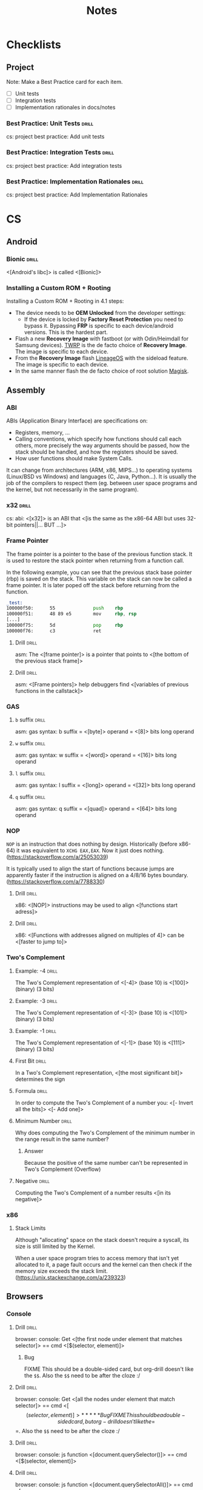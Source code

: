#+TITLE: Notes

* Checklists
** Project

Note: Make a Best Practice card for each item.

- [ ] Unit tests
- [ ] Integration tests
- [ ] Implementation rationales in docs/notes

*** Best Practice: Unit Tests                                       :drill:
SCHEDULED: <2021-08-26 Thu>
:PROPERTIES:
:ID:       be1caa32-3ea3-4977-aedb-ba85600687d7
:DRILL_LAST_INTERVAL: 223.617
:DRILL_REPEATS_SINCE_FAIL: 8
:DRILL_TOTAL_REPEATS: 7
:DRILL_FAILURE_COUNT: 0
:DRILL_AVERAGE_QUALITY: 3.0
:DRILL_EASE: 1.52
:DRILL_LAST_QUALITY: 3
:DRILL_LAST_REVIEWED: [2021-01-14 Thu 09:10]
:END:

cs: project best practice: Add unit tests

*** Best Practice: Integration Tests                                :drill:
SCHEDULED: <2021-08-26 Thu>
:PROPERTIES:
:ID:       e300dc21-2921-44dc-a20a-fb520451d8f0
:DRILL_LAST_INTERVAL: 223.617
:DRILL_REPEATS_SINCE_FAIL: 8
:DRILL_TOTAL_REPEATS: 7
:DRILL_FAILURE_COUNT: 0
:DRILL_AVERAGE_QUALITY: 3.0
:DRILL_EASE: 1.52
:DRILL_LAST_QUALITY: 3
:DRILL_LAST_REVIEWED: [2021-01-14 Thu 09:10]
:END:

cs: project best practice: Add integration tests

*** Best Practice: Implementation Rationales                        :drill:
SCHEDULED: <2021-08-26 Thu>
:PROPERTIES:
:ID:       12a7ff88-5bef-4b9f-b8a9-a26e6f6ef495
:DRILL_LAST_INTERVAL: 223.617
:DRILL_REPEATS_SINCE_FAIL: 8
:DRILL_TOTAL_REPEATS: 7
:DRILL_FAILURE_COUNT: 0
:DRILL_AVERAGE_QUALITY: 3.0
:DRILL_EASE: 1.52
:DRILL_LAST_QUALITY: 3
:DRILL_LAST_REVIEWED: [2021-01-14 Thu 09:10]
:END:

cs: project best practice: Add Implementation Rationales

* CS
** Android
*** Bionic                                                          :drill:
SCHEDULED: <2021-06-17 Thu>
:PROPERTIES:
:DRILL_CARD_TYPE: show1cloze
:ID:       374c99c6-085b-4dcb-befb-832739661d2c
:DRILL_LAST_INTERVAL: 442.4264
:DRILL_REPEATS_SINCE_FAIL: 6
:DRILL_TOTAL_REPEATS: 10
:DRILL_FAILURE_COUNT: 1
:DRILL_AVERAGE_QUALITY: 4.5
:DRILL_EASE: 3.16
:DRILL_LAST_QUALITY: 3
:DRILL_LAST_REVIEWED: [2020-04-01 Wed 14:25]
:END:

<[Android's libc]> is called <[Bionic]>

*** Installing a Custom ROM + Rooting

Installing a Custom ROM + Rooting in 4.1 steps:

- The device needs to be *OEM Unlocked* from the developer settings:
  - If the device is locked by *Factory Reset Protection* you need to bypass
    it. Bypassing *FRP* is specific to each device/android versions. This is the
    hardest part.
- Flash a new *Recovery Image* with fastboot (or with Odin/Heimdall for Samsung
  devices). [[https://twrp.me/][TWRP]] is the de facto choice of *Recovery Image*. The image is
  specific to each device.
- From the *Recovery Image* flash [[https://lineageos.org/][LineageOS]] with the sideload feature. The image
  is specific to each device.
- In the same manner flash the de facto choice of root solution [[https://github.com/topjohnwu/Magisk][Magisk]].

** Assembly
*** ABI
ABIs (Application Binary Interface) are specifications on:

- Registers, memory, ...
- Calling conventions, which specify how functions should call each others,
  more precisely the way arguments should be passed, how the stack should
  be handled, and how the registers should be saved.
- How user functions should make System Calls.

It can change from architectures (ARM, x86, MIPS...) to operating systems
(Linux/BSD vs Windows) and languages (C, Java, Python...). It is usually the
job of the compilers to respect them (eg. between user space programs and the
kernel, but not necessarily in the same program).

*** x32                                                           :drill:
SCHEDULED: <2021-05-15 Sat>
:PROPERTIES:
:DRILL_CARD_TYPE: show1cloze
:ID:       0d5bedac-d90f-48a8-a94d-4d26d33740a9
:DRILL_LAST_INTERVAL: 100.4198
:DRILL_REPEATS_SINCE_FAIL: 7
:DRILL_TOTAL_REPEATS: 12
:DRILL_FAILURE_COUNT: 1
:DRILL_AVERAGE_QUALITY: 3.333
:DRILL_EASE: 1.66
:DRILL_LAST_QUALITY: 3
:DRILL_LAST_REVIEWED: [2021-02-04 Thu 13:11]
:END:

cs: abi: <[x32]> is an ABI that <[is the same as the x86-64 ABI but uses 32-bit
pointers||... BUT ...]>

*** Frame Pointer

The frame pointer is a pointer to the base of the previous function stack.
It is used to restore the stack pointer when returning from a function call.

In the following example, you can see that the previous stack base pointer (rbp)
is saved on the stack. This variable on the stack can now be called a frame
pointer. It is later poped off the stack before returning from the function.

#+BEGIN_SRC asm
_test:
100000f50:      55              push    rbp
100000f51:      48 89 e5        mov     rbp, rsp
[...]
100000f75:      5d              pop     rbp
100000f76:      c3              ret
#+END_SRC

**** Drill :drill:
SCHEDULED: <2022-12-22 Thu>
:PROPERTIES:
:DRILL_CARD_TYPE: show1cloze
:ID:       8F407CE1-5BC0-4898-8179-5D6D389B6DBB
:DRILL_LAST_INTERVAL: 744.8657
:DRILL_REPEATS_SINCE_FAIL: 8
:DRILL_TOTAL_REPEATS: 12
:DRILL_FAILURE_COUNT: 1
:DRILL_AVERAGE_QUALITY: 3.75
:DRILL_EASE: 2.2
:DRILL_LAST_QUALITY: 3
:DRILL_LAST_REVIEWED: [2020-12-07 Mon 11:13]
:END:

asm: The <[frame pointer]> is a pointer that points to <[the bottom of the
previous stack frame]>

**** Drill :drill:
SCHEDULED: <2021-10-13 Wed>
:PROPERTIES:
:DRILL_CARD_TYPE: show1cloze
:ID:       2082790F-CCA2-4A47-BB98-55F2541DF637
:DRILL_LAST_INTERVAL: 620.4718
:DRILL_REPEATS_SINCE_FAIL: 7
:DRILL_TOTAL_REPEATS: 6
:DRILL_FAILURE_COUNT: 0
:DRILL_AVERAGE_QUALITY: 4.333
:DRILL_EASE: 2.62
:DRILL_LAST_QUALITY: 3
:DRILL_LAST_REVIEWED: [2020-02-01 Sat 09:31]
:END:

asm: <[Frame pointers]> help debuggers find <[variables of previous functions in
the callstack]>

*** GAS
**** =b= suffix                                                    :drill:
SCHEDULED: <2023-01-13 Fri>
:PROPERTIES:
:SOURCE: https://en.wikibooks.org/wiki/X86_Assembly/GAS_Syntax#Operation_Suffixes
:ID:       dba34b88-c022-4ad9-80d8-f7deb21fdf95
:DRILL_LAST_INTERVAL: 748.2739
:DRILL_REPEATS_SINCE_FAIL: 7
:DRILL_TOTAL_REPEATS: 6
:DRILL_FAILURE_COUNT: 0
:DRILL_AVERAGE_QUALITY: 4.833
:DRILL_EASE: 3.0
:DRILL_LAST_QUALITY: 5
:DRILL_LAST_REVIEWED: [2020-12-26 Sat 15:06]
:END:

asm: gas syntax: b suffix = <[byte]> operand = <[8]> bits long operand

**** =w= suffix                                                    :drill:
SCHEDULED: <2022-11-29 Tue>
:PROPERTIES:
:SOURCE: https://en.wikibooks.org/wiki/X86_Assembly/GAS_Syntax#Operation_Suffixes
:ID:       27ee78a2-dcfb-4d1e-be64-67ba6f2cf9d9
:DRILL_LAST_INTERVAL: 702.5586
:DRILL_REPEATS_SINCE_FAIL: 7
:DRILL_TOTAL_REPEATS: 6
:DRILL_FAILURE_COUNT: 0
:DRILL_AVERAGE_QUALITY: 4.5
:DRILL_EASE: 2.76
:DRILL_LAST_QUALITY: 3
:DRILL_LAST_REVIEWED: [2020-12-26 Sat 15:01]
:END:

asm: gas syntax: w suffix = <[word]> operand = <[16]> bits long operand

**** =l= suffix                                                    :drill:
SCHEDULED: <2022-12-21 Wed>
:PROPERTIES:
:SOURCE: https://en.wikibooks.org/wiki/X86_Assembly/GAS_Syntax#Operation_Suffixes
:ID:       12a5c251-ac28-437d-b50c-855becc9b19f
:DRILL_LAST_INTERVAL: 725.4162
:DRILL_REPEATS_SINCE_FAIL: 7
:DRILL_TOTAL_REPEATS: 6
:DRILL_FAILURE_COUNT: 0
:DRILL_AVERAGE_QUALITY: 4.667
:DRILL_EASE: 2.9
:DRILL_LAST_QUALITY: 4
:DRILL_LAST_REVIEWED: [2020-12-26 Sat 15:12]
:END:

asm: gas syntax: l suffix = <[long]> operand = <[32]> bits long operand

**** =q= suffix                                                    :drill:
SCHEDULED: <2021-05-04 Tue>
:PROPERTIES:
:SOURCE: https://en.wikibooks.org/wiki/X86_Assembly/GAS_Syntax#Operation_Suffixes
:ID:       5f393cec-3a45-4523-9945-f75146e59a4f
:DRILL_LAST_INTERVAL: 82.8935
:DRILL_REPEATS_SINCE_FAIL: 5
:DRILL_TOTAL_REPEATS: 10
:DRILL_FAILURE_COUNT: 1
:DRILL_AVERAGE_QUALITY: 3.999
:DRILL_EASE: 2.62
:DRILL_LAST_QUALITY: 3
:DRILL_LAST_REVIEWED: [2021-02-10 Wed 13:12]
:END:

asm: gas syntax: q suffix = <[quad]> operand = <[64]> bits long operand

*** NOP

=NOP= is an instruction that does nothing by design. Historically (before
x86-64) it was equivalent to =XCHG EAX,EAX=. Now it just does nothing.
(https://stackoverflow.com/a/25053039)

It is typically used to align the start of functions because jumps are
apparently faster if the instruction is aligned on a 4/8/16 bytes boundary.
(https://stackoverflow.com/a/7788330)

**** Drill :drill:
SCHEDULED: <2022-04-03 Sun>
:PROPERTIES:
:SOURCE: https://stackoverflow.com/a/7788330
:DRILL_CARD_TYPE: show1cloze
:ID:       0E02F453-5E92-4F7C-8DB2-403FAE787CF3
:DRILL_LAST_INTERVAL: 749.0639
:DRILL_REPEATS_SINCE_FAIL: 7
:DRILL_TOTAL_REPEATS: 6
:DRILL_FAILURE_COUNT: 0
:DRILL_AVERAGE_QUALITY: 4.667
:DRILL_EASE: 2.9
:DRILL_LAST_QUALITY: 4
:DRILL_LAST_REVIEWED: [2020-03-15 Sun 15:35]
:END:

x86: <[NOP]> instructions may be used to align <[functions start adress]>

**** Drill :drill:
SCHEDULED: <2022-09-25 Sun>
:PROPERTIES:
:SOURCE: https://stackoverflow.com/a/7788330
:DRILL_CARD_TYPE: show1cloze
:ID:       756E4139-727B-4CB8-9E1C-C847B586DB6B
:DRILL_LAST_INTERVAL: 742.1675
:DRILL_REPEATS_SINCE_FAIL: 8
:DRILL_TOTAL_REPEATS: 7
:DRILL_FAILURE_COUNT: 0
:DRILL_AVERAGE_QUALITY: 3.714
:DRILL_EASE: 2.18
:DRILL_LAST_QUALITY: 3
:DRILL_LAST_REVIEWED: [2020-09-13 Sun 10:28]
:END:

x86: <[Functions with addresses aligned on multiples of 4]> can be <[faster to
jump to]>

*** Two's Complement
**** Example: -4                                                   :drill:
SCHEDULED: <2022-01-23 Sun>
:PROPERTIES:
:DRILL_CARD_TYPE: show1cloze
:ID:       7C305ACF-FD26-432A-B6C4-0B6B91AF6210
:DRILL_LAST_INTERVAL: 622.422
:DRILL_REPEATS_SINCE_FAIL: 7
:DRILL_TOTAL_REPEATS: 6
:DRILL_FAILURE_COUNT: 0
:DRILL_AVERAGE_QUALITY: 4.5
:DRILL_EASE: 2.76
:DRILL_LAST_QUALITY: 3
:DRILL_LAST_REVIEWED: [2020-05-11 Mon 12:19]
:END:

The Two's Complement representation of <[-4]> (base 10) is <[100]> (binary) (3 bits)

**** Example: -3                                                   :drill:
SCHEDULED: <2021-06-01 Tue>
:PROPERTIES:
:DRILL_CARD_TYPE: show1cloze
:ID:       382C05A6-D6B9-45E2-AF87-0EF661DA14AA
:DRILL_LAST_INTERVAL: 278.6548
:DRILL_REPEATS_SINCE_FAIL: 6
:DRILL_TOTAL_REPEATS: 20
:DRILL_FAILURE_COUNT: 3
:DRILL_AVERAGE_QUALITY: 4.0
:DRILL_EASE: 2.98
:DRILL_LAST_QUALITY: 5
:DRILL_LAST_REVIEWED: [2020-08-26 Wed 11:57]
:END:

The Two's Complement representation of <[-3]> (base 10) is <[101]> (binary) (3 bits)

**** Example: -1                                                   :drill:
SCHEDULED: <2022-04-03 Sun>
:PROPERTIES:
:DRILL_CARD_TYPE: show1cloze
:ID:       17220375-EC9D-4247-BC54-982C5AC3A810
:DRILL_LAST_INTERVAL: 666.4056
:DRILL_REPEATS_SINCE_FAIL: 7
:DRILL_TOTAL_REPEATS: 7
:DRILL_FAILURE_COUNT: 1
:DRILL_AVERAGE_QUALITY: 4.143
:DRILL_EASE: 2.8
:DRILL_LAST_QUALITY: 4
:DRILL_LAST_REVIEWED: [2020-06-06 Sat 12:55]
:END:

The Two's Complement representation of <[-1]> (base 10) is <[111]> (binary) (3 bits)

**** First Bit                                                     :drill:
SCHEDULED: <2022-03-26 Sat>
:PROPERTIES:
:ID:       267F9497-BA8B-4002-9829-5A11CDAEB702
:DRILL_LAST_INTERVAL: 667.3536
:DRILL_REPEATS_SINCE_FAIL: 7
:DRILL_TOTAL_REPEATS: 6
:DRILL_FAILURE_COUNT: 0
:DRILL_AVERAGE_QUALITY: 4.667
:DRILL_EASE: 2.9
:DRILL_LAST_QUALITY: 5
:DRILL_LAST_REVIEWED: [2020-05-28 Thu 06:43]
:END:

In a Two's Complement representation, <[the most significant bit]> determines
the sign

**** Formula                                                       :drill:
SCHEDULED: <2022-03-22 Tue>
:PROPERTIES:
:ID:       5D43A812-20A4-4495-87C4-7AFDF4E529A6
:DRILL_LAST_INTERVAL: 668.3135
:DRILL_REPEATS_SINCE_FAIL: 7
:DRILL_TOTAL_REPEATS: 6
:DRILL_FAILURE_COUNT: 0
:DRILL_AVERAGE_QUALITY: 4.667
:DRILL_EASE: 2.9
:DRILL_LAST_QUALITY: 4
:DRILL_LAST_REVIEWED: [2020-05-23 Sat 11:30]
:END:

In order to compute the Two's Complement of a number you:
<[- Invert all the bits]>
<[- Add one]>

**** Minimum Number                                                :drill:
SCHEDULED: <2021-03-14 Sun>
:PROPERTIES:
:DRILL_CARD_TYPE: show1cloze
:ID:       2E8296D1-BEA2-4C7B-8BEC-95506FD21EE0
:DRILL_LAST_INTERVAL: 383.0813
:DRILL_REPEATS_SINCE_FAIL: 7
:DRILL_TOTAL_REPEATS: 6
:DRILL_FAILURE_COUNT: 0
:DRILL_AVERAGE_QUALITY: 3.833
:DRILL_EASE: 2.32
:DRILL_LAST_QUALITY: 3
:DRILL_LAST_REVIEWED: [2020-02-25 Tue 09:02]
:END:

Why does computing the Two's Complement of the minimum number in the range
result in the same number?

***** Answer

Because the positive of the same number can't be represented in Two's Complement
(Overflow)

**** Negative                                                      :drill:
SCHEDULED: <2022-03-06 Sun>
:PROPERTIES:
:ID:       B00736C9-EBE8-478B-8AE1-3D597BA4688D
:DRILL_LAST_INTERVAL: 647.0187
:DRILL_REPEATS_SINCE_FAIL: 7
:DRILL_TOTAL_REPEATS: 6
:DRILL_FAILURE_COUNT: 0
:DRILL_AVERAGE_QUALITY: 4.5
:DRILL_EASE: 2.8
:DRILL_LAST_QUALITY: 4
:DRILL_LAST_REVIEWED: [2020-05-28 Thu 06:43]
:END:

Computing the Two's Complement of a number results <[in its negative]>

*** x86
**** Stack Limits

Although "allocating" space on the stack doesn't require a syscall, its size is
still limited by the Kernel.

When a user space program tries to access memory that isn't yet allocated to it,
a page fault occurs and the kernel can then check if the memory size exceeds the
stack limit. (https://unix.stackexchange.com/a/239323)

** Browsers
*** Console
**** Drill :drill:
SCHEDULED: <2022-05-28 Sat>
:PROPERTIES:
:SOURCE: https://developer.mozilla.org/en-US/docs/Tools/Web_Console/Helpers
:ID:       f6cae94b-ef2f-4c60-b1e0-d03da382e9c1
:DRILL_LAST_INTERVAL: 475.4417
:DRILL_REPEATS_SINCE_FAIL: 7
:DRILL_TOTAL_REPEATS: 12
:DRILL_FAILURE_COUNT: 1
:DRILL_AVERAGE_QUALITY: 3.917
:DRILL_EASE: 2.48
:DRILL_LAST_QUALITY: 3
:DRILL_LAST_REVIEWED: [2021-02-07 Sun 12:27]
:END:

browser: console: Get <[the first node under element that matches selector]> ==
cmd <[$(selector, element)]>

***** Bug

FIXME This should be a double-sided card, but org-drill doesn't like the
=$$=. Also the =$$= need to be after the cloze :/

**** Drill :drill:
SCHEDULED: <2021-08-30 Mon>
:PROPERTIES:
:SOURCE: https://developer.mozilla.org/en-US/docs/Tools/Web_Console/Helpers
:ID:       f7b34c5c-699d-421e-9788-f0be98e9f62d
:DRILL_LAST_INTERVAL: 544.1555
:DRILL_REPEATS_SINCE_FAIL: 7
:DRILL_TOTAL_REPEATS: 6
:DRILL_FAILURE_COUNT: 0
:DRILL_AVERAGE_QUALITY: 4.0
:DRILL_EASE: 2.38
:DRILL_LAST_QUALITY: 3
:DRILL_LAST_REVIEWED: [2020-03-04 Wed 08:45]
:END:

browser: console: Get <[all the nodes under element that match selector]>
== cmd <[$$(selector, element)]>

***** Bug

FIXME This should be a double-sided card, but org-drill doesn't like the
=$$=. Also the =$$= need to be after the cloze :/

**** Drill :drill:
SCHEDULED: <2021-11-04 Thu>
:PROPERTIES:
:SOURCE: https://developer.mozilla.org/en-US/docs/Tools/Web_Console/Helpers
:ID:       6110fba4-3f3f-4486-ba12-546ceb313b10
:DRILL_LAST_INTERVAL: 599.0641
:DRILL_REPEATS_SINCE_FAIL: 7
:DRILL_TOTAL_REPEATS: 6
:DRILL_FAILURE_COUNT: 0
:DRILL_AVERAGE_QUALITY: 4.333
:DRILL_EASE: 2.66
:DRILL_LAST_QUALITY: 4
:DRILL_LAST_REVIEWED: [2020-03-15 Sun 15:37]
:END:

browser: console: js function <[document.querySelector()]> == cmd
<[$(selector, element)]>

**** Drill :drill:
SCHEDULED: <2022-01-23 Sun>
:PROPERTIES:
:SOURCE: https://developer.mozilla.org/en-US/docs/Tools/Web_Console/Helpers
:ID:       d4b17ae9-c862-419f-95f5-8beb1e91c2a7
:DRILL_LAST_INTERVAL: 348.1581
:DRILL_REPEATS_SINCE_FAIL: 8
:DRILL_TOTAL_REPEATS: 19
:DRILL_FAILURE_COUNT: 3
:DRILL_AVERAGE_QUALITY: 3.474
:DRILL_EASE: 1.82
:DRILL_LAST_QUALITY: 3
:DRILL_LAST_REVIEWED: [2021-02-09 Tue 13:45]
:END:

browser: console: js function <[document.querySelectorAll()]> == cmd
<[$$(selector, element)]>

***** Bug

FIXME This should be a double-sided card, but org-drill doesn't like the
=$$=. Also the =$$= needs to be after the cloze :/

*** Keyboard Shortcuts

Firefox and Chrome share a healthy number of shortcut keys (Replace with Cmd on
macOS).

Here are the most useful ones (IMHO):

|----------------------------+----------------+----------------|
| Description                | Linux/Windows  | macOS          |
|----------------------------+----------------+----------------|
| Open a New Tab             | Ctrl+T         | Cmd+T          |
| Close the current Tab      | Ctrl+W         | Cmd+W          |
| Open Previously closed Tab | Ctrl+Shift+T   | Cmd+Shift+T    |
| Switch to the Next Tab     | Ctrl+Tab       | Ctrl+Tab       |
| Switch to the previous Tab | Ctrl+Shift+Tab | Ctrl+Shift+Tab |
| Scroll One Page Down       | Space          | Space          |
| Scroll One Page Up         | Shift+Space    | Shift+Space    |
| Reload Page                | Ctrl+R         | Cmd+R          |
| Reload Page & Cache        | Ctrl+Shift+R   | Cmd+Shift+R    |
| Open Inspector             | Ctrl+Shift+I   | Cmd+Option+I   |
| Edit the URL               | Ctrl+L         | Cmd+L          |
| Exit from the URL Bar      | Tab            | Tab            |
|----------------------------+----------------+----------------|

There's also support for the common readline shortcuts in the URL field such as
~Alt+Backspace~, ~Ctrl+A~, ~Ctrl+E~, ~Ctrl+F~, ~Ctrl+B~.
This is by default on macOS but needs a bit of a config on Linux:

#+BEGIN_SRC sh
$ cat ~/.gtkrc-2.0.mine
gtk-key-theme-name = "Emacs"
$ cat ~/.config/gtk-3.0/settings.ini
[Settings]
[...]
gtk-key-theme-name=Emacs
#+END_SRC

That's about it for what's common and useful.
Please note macOS horrible inconsistency!

**** =<C-S-I>=                                                     :drill:
SCHEDULED: <2021-04-05 Mon>
:PROPERTIES:
:DRILL_CARD_TYPE: show1cloze
:ID:       1BFF6519-3736-40FA-A2E5-3436059AD90C
:DRILL_LAST_INTERVAL: 507.7732
:DRILL_REPEATS_SINCE_FAIL: 7
:DRILL_TOTAL_REPEATS: 8
:DRILL_FAILURE_COUNT: 1
:DRILL_AVERAGE_QUALITY: 3.875
:DRILL_EASE: 2.76
:DRILL_LAST_QUALITY: 4
:DRILL_LAST_REVIEWED: [2019-11-14 Thu 13:49]
:END:

browser: In Firefox and Chrome <[open the inspector]> with <[=<C-S-I>=]>

**** =<C-l>=                                                       :drill:
SCHEDULED: <2022-06-02 Thu>
:PROPERTIES:
:DRILL_CARD_TYPE: show1cloze
:ID:       F2335586-AF25-4889-B5D4-71DA2E537347
:DRILL_LAST_INTERVAL: 824.8199
:DRILL_REPEATS_SINCE_FAIL: 7
:DRILL_TOTAL_REPEATS: 6
:DRILL_FAILURE_COUNT: 0
:DRILL_AVERAGE_QUALITY: 5.0
:DRILL_EASE: 3.1
:DRILL_LAST_QUALITY: 5
:DRILL_LAST_REVIEWED: [2020-02-28 Fri 09:18]
:END:

browser: In Firefox and Chrome <[edit the URL]> with <[=<C-l>=]>

** C
*** =#include_next=

=#include_next= can be used to override other headers. If you would want to add
some definitions to =stdlib.h= for example, you could write your own =stdlib.h=,
add your definitions in it, and also add =#include_next <stdlib.h>= at the top
of if.

For example it is used in the =string.h= header of libbsd as follows:

#+BEGIN_SRC c
#ifdef LIBBSD_OVERLAY
#include_next <string.h>
#else
#include <string.h>
#endif
#+END_SRC

**** Drill :drill:
SCHEDULED: <2021-05-09 Sun>
:PROPERTIES:
:DRILL_CARD_TYPE: show1cloze
:ID:       12DD5551-8167-429D-8DD7-20A773266C4E
:DRILL_LAST_INTERVAL: 321.8413
:DRILL_REPEATS_SINCE_FAIL: 7
:DRILL_TOTAL_REPEATS: 12
:DRILL_FAILURE_COUNT: 1
:DRILL_AVERAGE_QUALITY: 3.75
:DRILL_EASE: 2.24
:DRILL_LAST_QUALITY: 3
:DRILL_LAST_REVIEWED: [2020-06-21 Sun 13:55]
:END:

c: <[~#include_next~]> can be used to include <[customized headers]>, eg.
stdlib.h

*** Architectures

https://stackoverflow.com/questions/6971886/exotic-architectures-the-standards-committees-care-about
https://stackoverflow.com/questions/2098149/what-platforms-have-something-other-than-8-bit-char

*** Arrays of constant known size

You can tell the compiler that an array should always have a specific size by
including the ~static~ keyword in the function declaration.

Example:

#+BEGIN_SRC c
void test(int array[static 10])
{
	array[0] = 0;
}

int main()
{
	int array[3];
	test(array);
}
#+END_SRC

#+BEGIN_SRC
gcc -Wall -Werror -Wextra array-static.c
array-static.c:9:2: error: array argument is too small; contains 3 elements, callee requires at least 10 [-Werror,-Warray-bounds]
        test(array);
        ^    ~~~~~
array-static.c:1:15: note: callee declares array parameter as static here
void test(int array[static 10])
              ^    ~~~~~~~~~~~
1 error generated.
#+END_SRC

**** Drill :drill:
SCHEDULED: <2021-06-05 Sat>
:PROPERTIES:
:DRILL_CARD_TYPE: show1cloze
:ID:       B915C12C-9EAD-4EFB-A31E-CE3661E67194
:DRILL_LAST_INTERVAL: 129.2771
:DRILL_REPEATS_SINCE_FAIL: 6
:DRILL_TOTAL_REPEATS: 12
:DRILL_FAILURE_COUNT: 1
:DRILL_AVERAGE_QUALITY: 3.75
:DRILL_EASE: 2.24
:DRILL_LAST_QUALITY: 3
:DRILL_LAST_REVIEWED: [2021-01-27 Wed 12:16]
:END:

c: You can tell the compiler that a function argument array <[should have at
least a specific size]>, by including the keyword <[static]> in its
declaration

***** Example

void test(int array[static 10])

**** Drill :drill:
SCHEDULED: <2022-11-13 Sun>
:PROPERTIES:
:DRILL_CARD_TYPE: show1cloze
:ID:       F0F0C64F-EDAE-4D8C-B7D3-A3D462F70C06
:DRILL_LAST_INTERVAL: 675.4153
:DRILL_REPEATS_SINCE_FAIL: 8
:DRILL_TOTAL_REPEATS: 16
:DRILL_FAILURE_COUNT: 2
:DRILL_AVERAGE_QUALITY: 3.624
:DRILL_EASE: 2.06
:DRILL_LAST_QUALITY: 3
:DRILL_LAST_REVIEWED: [2021-01-07 Thu 09:04]
:END:

c: The following function declaration <[~void test(int array[static X])~]>
tells the compiler that the <[array must be at least X elements long]>

*** Bit Fields
**** Syntax                                                        :drill:
SCHEDULED: <2023-04-22 Sat>
:PROPERTIES:
:ID:       80da1364-4290-40f7-90e0-05e950cb1203
:DRILL_LAST_INTERVAL: 841.5844
:DRILL_REPEATS_SINCE_FAIL: 8
:DRILL_TOTAL_REPEATS: 7
:DRILL_FAILURE_COUNT: 0
:DRILL_AVERAGE_QUALITY: 4.0
:DRILL_EASE: 2.46
:DRILL_LAST_QUALITY: 4
:DRILL_LAST_REVIEWED: [2020-12-31 Thu 15:44]
:END:

c: The syntax of a bitfield is as follows: <[TYPE NAME : WIDTH]>

**** Type                                                          :drill:
SCHEDULED: <2022-09-01 Thu>
:PROPERTIES:
:ID:       F40D5B1B-CB07-4CBE-9767-33DE2B549F58
:DRILL_LAST_INTERVAL: 788.9073
:DRILL_REPEATS_SINCE_FAIL: 7
:DRILL_TOTAL_REPEATS: 6
:DRILL_FAILURE_COUNT: 0
:DRILL_AVERAGE_QUALITY: 4.833
:DRILL_EASE: 3.0
:DRILL_LAST_QUALITY: 4
:DRILL_LAST_REVIEWED: [2020-07-04 Sat 09:20]
:END:

c: A bitfield must have <[an integer]> type

**** Use                                                           :drill:
SCHEDULED: <2021-05-08 Sat>
:PROPERTIES:
:ID:       62C61FBC-923D-4422-B12C-93B4FFA16093
:DRILL_LAST_INTERVAL: 364.5012
:DRILL_REPEATS_SINCE_FAIL: 8
:DRILL_TOTAL_REPEATS: 7
:DRILL_FAILURE_COUNT: 0
:DRILL_AVERAGE_QUALITY: 3.429
:DRILL_EASE: 1.94
:DRILL_LAST_QUALITY: 3
:DRILL_LAST_REVIEWED: [2020-05-08 Fri 11:54]
:END:

c: Use bitfields:

- When <[you want to pack a structure more efficiently]>
OR
- When <[you want help manipulating specific bits]>

**** Where                                                         :drill:
SCHEDULED: <2022-06-02 Thu>
:PROPERTIES:
:DRILL_CARD_TYPE: show1cloze
:ID:       76DA0FBE-DB59-4736-8D5C-113ED7111D0C
:DRILL_LAST_INTERVAL: 708.1928
:DRILL_REPEATS_SINCE_FAIL: 7
:DRILL_TOTAL_REPEATS: 6
:DRILL_FAILURE_COUNT: 0
:DRILL_AVERAGE_QUALITY: 4.5
:DRILL_EASE: 2.76
:DRILL_LAST_QUALITY: 3
:DRILL_LAST_REVIEWED: [2020-06-24 Wed 09:20]
:END:

c: Where can *bitfields* be declared?

***** Answer

In structures or unions

*** Constants
**** Integers
***** Type of Integer Constant
:PROPERTIES:
:SOURCE: http://www.open-std.org/jtc1/sc22/wg14/www/docs/n1256.pdf 6.4.4.1
:END:

****** L Suffix                                                  :drill:
SCHEDULED: <2022-06-25 Sat>
:PROPERTIES:
:DRILL_CARD_TYPE: show1cloze
:ID:       551ff6b3-e1ce-444f-9536-4667ec4dd184
:DRILL_LAST_INTERVAL: 590.3285
:DRILL_REPEATS_SINCE_FAIL: 7
:DRILL_TOTAL_REPEATS: 6
:DRILL_FAILURE_COUNT: 0
:DRILL_AVERAGE_QUALITY: 4.5
:DRILL_EASE: 2.8
:DRILL_LAST_QUALITY: 4
:DRILL_LAST_REVIEWED: [2020-11-12 Thu 11:57]
:END:

c: Suffix an *Integer Constant* with <[L]> to make its type be <[long]>

****** LL Suffix                                                 :drill:
SCHEDULED: <2022-06-25 Sat>
:PROPERTIES:
:DRILL_CARD_TYPE: show1cloze
:ID:       b06af9bf-2626-44dd-b457-3ec0df0e19c2
:DRILL_LAST_INTERVAL: 590.3285
:DRILL_REPEATS_SINCE_FAIL: 7
:DRILL_TOTAL_REPEATS: 6
:DRILL_FAILURE_COUNT: 0
:DRILL_AVERAGE_QUALITY: 4.5
:DRILL_EASE: 2.8
:DRILL_LAST_QUALITY: 4
:DRILL_LAST_REVIEWED: [2020-11-12 Thu 12:00]
:END:

c: Suffix an *Integer Constant* with <[LL]> to make its type be <[long long]>

****** U Suffix                                                  :drill:
SCHEDULED: <2023-02-07 Tue>
:PROPERTIES:
:DRILL_CARD_TYPE: show1cloze
:ID:       5f11ddd0-85f3-4410-830b-5bdf2b70f570
:DRILL_LAST_INTERVAL: 752.9376
:DRILL_REPEATS_SINCE_FAIL: 7
:DRILL_TOTAL_REPEATS: 6
:DRILL_FAILURE_COUNT: 0
:DRILL_AVERAGE_QUALITY: 4.667
:DRILL_EASE: 2.86
:DRILL_LAST_QUALITY: 3
:DRILL_LAST_REVIEWED: [2021-01-15 Fri 09:25]
:END:

c: Suffix an *Integer Constant* with <[U]> to make its type be <[unsigned]>

*** Conversions

- https://stackoverflow.com/a/50632

*** Compiler
**** Flags
***** -Wpedantic                                                  :drill:
SCHEDULED: <2023-07-11 Tue>
:PROPERTIES:
:DRILL_CARD_TYPE: show1cloze
:ID:       00703CF1-042F-4501-90F9-C09D82B310AB
:DRILL_LAST_INTERVAL: 930.5665
:DRILL_REPEATS_SINCE_FAIL: 8
:DRILL_TOTAL_REPEATS: 7
:DRILL_FAILURE_COUNT: 0
:DRILL_AVERAGE_QUALITY: 3.857
:DRILL_EASE: 2.24
:DRILL_LAST_QUALITY: 3
:DRILL_LAST_REVIEWED: [2020-12-22 Tue 13:42]
:END:

c: The compiler flag <[-Wpedantic]> will warn about the usage of <[non-standard
c features]>

**** Function Attributes
***** Drill                                                       :drill:
SCHEDULED: <2022-08-15 Mon>
:PROPERTIES:
:ID:       5c5e3dff-5d5b-4d18-adae-fa8d386ef954
:DRILL_LAST_INTERVAL: 794.5575
:DRILL_REPEATS_SINCE_FAIL: 7
:DRILL_TOTAL_REPEATS: 6
:DRILL_FAILURE_COUNT: 0
:DRILL_AVERAGE_QUALITY: 4.833
:DRILL_EASE: 3.0
:DRILL_LAST_QUALITY: 4
:DRILL_LAST_REVIEWED: [2020-06-11 Thu 08:44]
:END:

c: *Function Attributes* help the compiler make certain <[checks and
optimizations||X and X]>

***** Syntax                                                      :drill:
SCHEDULED: <2022-08-15 Mon>
:PROPERTIES:
:ID:       7c4b2c34-f7d3-4feb-b599-c9e8cf8438b1
:DRILL_LAST_INTERVAL: 794.5575
:DRILL_REPEATS_SINCE_FAIL: 7
:DRILL_TOTAL_REPEATS: 6
:DRILL_FAILURE_COUNT: 0
:DRILL_AVERAGE_QUALITY: 4.833
:DRILL_EASE: 3.0
:DRILL_LAST_QUALITY: 4
:DRILL_LAST_REVIEWED: [2020-06-11 Thu 08:44]
:END:

c: The syntax of Function Attributes is <[__attribute__((ATTRIBUTE))]>

***** Constructor/Deconstructor                                   :drill:
SCHEDULED: <2021-07-30 Fri>
:PROPERTIES:
:DRILL_CARD_TYPE: show1cloze
:ID:       53e726b5-9f87-4ef3-b282-3a17f9efb869
:DRILL_LAST_INTERVAL: 499.4091
:DRILL_REPEATS_SINCE_FAIL: 7
:DRILL_TOTAL_REPEATS: 6
:DRILL_FAILURE_COUNT: 0
:DRILL_AVERAGE_QUALITY: 4.0
:DRILL_EASE: 2.42
:DRILL_LAST_QUALITY: 3
:DRILL_LAST_REVIEWED: [2020-03-18 Wed 13:04]
:END:

c: The <[constructor and deconstructor]> function attributes <[make the
functions be called respectively before and after main()||What they do]>

***** =format=                                                    :drill:
SCHEDULED: <2022-01-28 Fri>
:PROPERTIES:
:DRILL_CARD_TYPE: show1cloze
:ID:       ef5017f0-1ef9-4b65-a013-0bebac8e565f
:DRILL_LAST_INTERVAL: 348.5097
:DRILL_REPEATS_SINCE_FAIL: 7
:DRILL_TOTAL_REPEATS: 21
:DRILL_FAILURE_COUNT: 4
:DRILL_AVERAGE_QUALITY: 3.571
:DRILL_EASE: 2.2
:DRILL_LAST_QUALITY: 3
:DRILL_LAST_REVIEWED: [2021-02-13 Sat 13:58]
:END:

c: The <[format]> function attribute specifies that <[the arguments to the
function should be type checked like printf]>

# ***** =const= and =pure=                                          :drill:
# SCHEDULED: <2020-08-07 Fri>
# :PROPERTIES:
# :SOURCE: https://stackoverflow.com/questions/29117836/attribute-const-vs-attribute-pure-in-gnu-c
# :ID:       cccb2b03-bc02-48bf-8107-4ed1583c8f3d
# :DRILL_LAST_INTERVAL: 22.3597
# :DRILL_REPEATS_SINCE_FAIL: 13
# :DRILL_TOTAL_REPEATS: 23
# :DRILL_FAILURE_COUNT: 2
# :DRILL_AVERAGE_QUALITY: 3.391
# :DRILL_EASE: 1.3
# :DRILL_LAST_QUALITY: 4
# :DRILL_LAST_REVIEWED: [2020-07-16 Thu 11:51]
# :END:

# c: function attribute: const:
# <[- The function result only depends on its arguments
#   - The function has no side effects
#   - Pointers cannot be dereferenced]>

# c: function attribute: pure:
# <[- The function result depends on its arguments and the global state
#   - The function has no side effects
#   - Pointers can be dereferenced]>

*** Data Types
**** Floating Points
***** Sizes
****** float                                                     :drill:
SCHEDULED: <2022-02-14 Mon>
:PROPERTIES:
:DRILL_CARD_TYPE: show1cloze
:ID:       a25fe16b-3f7b-4496-b50e-e1c4ba477477
:DRILL_LAST_INTERVAL: 507.771
:DRILL_REPEATS_SINCE_FAIL: 7
:DRILL_TOTAL_REPEATS: 6
:DRILL_FAILURE_COUNT: 0
:DRILL_AVERAGE_QUALITY: 4.167
:DRILL_EASE: 2.56
:DRILL_LAST_QUALITY: 3
:DRILL_LAST_REVIEWED: [2020-09-24 Thu 13:33]
:END:

c: <[float||float OR double OR long double]> usually represents the
<[IEEE 754 binary32]> type

****** double                                                    :drill:
SCHEDULED: <2021-03-26 Fri>
:PROPERTIES:
:DRILL_CARD_TYPE: show1cloze
:ID:       52e84460-d67c-40cc-9d24-731afb7aac28
:DRILL_LAST_INTERVAL: 52.5604
:DRILL_REPEATS_SINCE_FAIL: 6
:DRILL_TOTAL_REPEATS: 16
:DRILL_FAILURE_COUNT: 2
:DRILL_AVERAGE_QUALITY: 3.438
:DRILL_EASE: 1.72
:DRILL_LAST_QUALITY: 3
:DRILL_LAST_REVIEWED: [2021-02-01 Mon 12:06]
:END:

c: <[double||float OR double OR long double]> usually represents the
<[IEEE 754 binary64]> type

****** long double on x86                                        :drill:
SCHEDULED: <2021-07-11 Sun>
:PROPERTIES:
:DRILL_CARD_TYPE: show1cloze
:ID:       7c1d2377-696a-4175-861e-433f9685e713
:DRILL_LAST_INTERVAL: 277.1586
:DRILL_REPEATS_SINCE_FAIL: 7
:DRILL_TOTAL_REPEATS: 11
:DRILL_FAILURE_COUNT: 1
:DRILL_AVERAGE_QUALITY: 3.545
:DRILL_EASE: 2.08
:DRILL_LAST_QUALITY: 3
:DRILL_LAST_REVIEWED: [2020-10-07 Wed 13:58]
:END:

c: <[long double||float OR double OR long double]> on x86 usually represents the
<[x86 80-bit extended precision]> type

****** long double on 64-bit ARM                                        :drill:
SCHEDULED: <2021-05-03 Mon>
:PROPERTIES:
:DRILL_CARD_TYPE: show1cloze
:ID:       9517fcb8-48cc-44c5-bf53-5cd7b65866bd
:DRILL_LAST_INTERVAL: 295.5091
:DRILL_REPEATS_SINCE_FAIL: 7
:DRILL_TOTAL_REPEATS: 6
:DRILL_FAILURE_COUNT: 0
:DRILL_AVERAGE_QUALITY: 3.5
:DRILL_EASE: 2.08
:DRILL_LAST_QUALITY: 3
:DRILL_LAST_REVIEWED: [2020-07-11 Sat 09:33]
:END:

c: <[long double||float OR double OR long double]> on 64-bit ARM represents the
<[IEEE 754 binary128]> type

**** Integers
***** Overflow

- unsigned integer always wrap properly (the result is always modulo the maximum possible value)
- signed integer overflow is *UNDEFINED*
- undefined behavior can lead to instructions being optimized away
- gcc and clang have built-in functions that check for the overflow https://gcc.gnu.org/onlinedocs/gcc-9.1.0/gcc/Integer-Overflow-Builtins.html#Integer-Overflow-Builtins https://clang.llvm.org/docs/LanguageExtensions.html
- c compilers assume x + 1 > x is always true (because if x + 1 overflows, that would be undefined behavior)
- c compilers are able to optimise x * 2 / 2 to just x when x is signed thanks to undefined behavior
- negative integers constants don't exist (the unary minus operator is applied to the positive constant)

***** Sizes
****** short                                                     :drill:
SCHEDULED: <2022-06-03 Fri>
:PROPERTIES:
:DRILL_CARD_TYPE: show1cloze
:ID:       0d1fe017-16f7-4323-a849-6399a117ea7a
:DRILL_LAST_INTERVAL: 635.1346
:DRILL_REPEATS_SINCE_FAIL: 7
:DRILL_TOTAL_REPEATS: 6
:DRILL_FAILURE_COUNT: 0
:DRILL_AVERAGE_QUALITY: 4.5
:DRILL_EASE: 2.76
:DRILL_LAST_QUALITY: 3
:DRILL_LAST_REVIEWED: [2020-09-06 Sun 14:05]
:END:

c: <[short||short OR int OR long OR long long]> usually is <[16 bits]> long

****** short and int                                             :drill:
SCHEDULED: <2021-12-18 Sat>
:PROPERTIES:
:DRILL_CARD_TYPE: show1cloze
:ID:       056B023F-D4AD-4185-9661-1DD8CAAA7120
:DRILL_LAST_INTERVAL: 600.8811
:DRILL_REPEATS_SINCE_FAIL: 7
:DRILL_TOTAL_REPEATS: 6
:DRILL_FAILURE_COUNT: 0
:DRILL_AVERAGE_QUALITY: 4.5
:DRILL_EASE: 2.8
:DRILL_LAST_QUALITY: 4
:DRILL_LAST_REVIEWED: [2020-04-26 Sun 11:56]
:END:

c: <[short AND int||short OR int OR long OR long long]> must *both* be at least <[16 bits]> long

****** int                                                       :drill:
SCHEDULED: <2022-04-24 Sun>
:PROPERTIES:
:DRILL_CARD_TYPE: show1cloze
:ID:       0C7AE10F-3E2F-49F2-84BC-784939A1F318
:DRILL_LAST_INTERVAL: 688.9405
:DRILL_REPEATS_SINCE_FAIL: 7
:DRILL_TOTAL_REPEATS: 6
:DRILL_FAILURE_COUNT: 0
:DRILL_AVERAGE_QUALITY: 4.5
:DRILL_EASE: 2.76
:DRILL_LAST_QUALITY: 3
:DRILL_LAST_REVIEWED: [2020-06-04 Thu 11:48]
:END:

c: <[int||short OR int OR long OR long long]> usually is <[32 bits]> long

****** long                                                      :drill:
SCHEDULED: <2022-03-28 Mon>
:PROPERTIES:
:DRILL_CARD_TYPE: show1cloze
:ID:       DE09CB91-8625-4D01-AB19-C5AD39DE03A6
:DRILL_LAST_INTERVAL: 668.6641
:DRILL_REPEATS_SINCE_FAIL: 7
:DRILL_TOTAL_REPEATS: 6
:DRILL_FAILURE_COUNT: 0
:DRILL_AVERAGE_QUALITY: 4.5
:DRILL_EASE: 2.8
:DRILL_LAST_QUALITY: 4
:DRILL_LAST_REVIEWED: [2020-05-28 Thu 06:43]
:END:

c: <[long||short OR int OR long OR long long]> must be at least <[32 bits]> long

****** long and long long                                        :drill:
SCHEDULED: <2022-06-19 Sun>
:PROPERTIES:
:DRILL_CARD_TYPE: show1cloze
:ID:       98C0F4F8-FD08-48A5-B0AE-CCD207317946
:DRILL_LAST_INTERVAL: 733.7117
:DRILL_REPEATS_SINCE_FAIL: 7
:DRILL_TOTAL_REPEATS: 6
:DRILL_FAILURE_COUNT: 0
:DRILL_AVERAGE_QUALITY: 4.667
:DRILL_EASE: 2.9
:DRILL_LAST_QUALITY: 4
:DRILL_LAST_REVIEWED: [2020-06-15 Mon 12:33]
:END:

c: <[long and long long||short OR int OR long OR long long]> usually are *both*
<[64 bits]> long

****** long long                                                 :drill:
SCHEDULED: <2022-03-28 Mon>
:PROPERTIES:
:DRILL_CARD_TYPE: show1cloze
:ID:       5F004E6E-2DFB-4B13-9DFA-215D18AE2575
:DRILL_LAST_INTERVAL: 668.6641
:DRILL_REPEATS_SINCE_FAIL: 7
:DRILL_TOTAL_REPEATS: 6
:DRILL_FAILURE_COUNT: 0
:DRILL_AVERAGE_QUALITY: 4.5
:DRILL_EASE: 2.8
:DRILL_LAST_QUALITY: 4
:DRILL_LAST_REVIEWED: [2020-05-28 Thu 06:43]
:END:

c: <[long long||short OR int OR long OR long long]> must be at least <[64 bits]>
long

***** Types
****** intN_t                                                    :drill:
SCHEDULED: <2023-01-24 Tue>
:PROPERTIES:
:DRILL_CARD_TYPE: show1cloze
:ID:       7E8B173A-BE02-4ED9-9796-AA3ED2B2C0E9
:DRILL_LAST_INTERVAL: 765.0206
:DRILL_REPEATS_SINCE_FAIL: 8
:DRILL_TOTAL_REPEATS: 7
:DRILL_FAILURE_COUNT: 0
:DRILL_AVERAGE_QUALITY: 3.714
:DRILL_EASE: 2.14
:DRILL_LAST_QUALITY: 3
:DRILL_LAST_REVIEWED: [2020-12-20 Sun 12:32]
:END:

c: <[intN_t]> is <[an integer type that is N bits]> long

****** int_leastN_t                                              :drill:
SCHEDULED: <2021-12-27 Mon>
:PROPERTIES:
:DRILL_CARD_TYPE: show1cloze
:ID:       A6FC1263-5C53-450D-9AB1-368A9E94B636
:DRILL_LAST_INTERVAL: 365.3602
:DRILL_REPEATS_SINCE_FAIL: 7
:DRILL_TOTAL_REPEATS: 12
:DRILL_FAILURE_COUNT: 1
:DRILL_AVERAGE_QUALITY: 3.75
:DRILL_EASE: 2.28
:DRILL_LAST_QUALITY: 3
:DRILL_LAST_REVIEWED: [2020-12-27 Sun 13:35]
:END:

c: <[int_leastN_t]> is <[the smallest possible]> integer type that is at least N
bits long

****** int_fastN_t                                               :drill:
SCHEDULED: <2021-05-12 Wed>
:PROPERTIES:
:DRILL_CARD_TYPE: show1cloze
:ID:       C1B9805B-23A7-4800-A5A1-FBAADA7B8172
:DRILL_LAST_INTERVAL: 431.9657
:DRILL_REPEATS_SINCE_FAIL: 7
:DRILL_TOTAL_REPEATS: 6
:DRILL_FAILURE_COUNT: 0
:DRILL_AVERAGE_QUALITY: 4.0
:DRILL_EASE: 2.46
:DRILL_LAST_QUALITY: 4
:DRILL_LAST_REVIEWED: [2020-03-06 Fri 10:50]
:END:

c: <[int_fastN_t]> is <[the fastest possible]> integer type that is at least N
bits long

****** intmax_t                                                  :drill:
SCHEDULED: <2022-03-28 Mon>
:PROPERTIES:
:DRILL_CARD_TYPE: show1cloze
:ID:       42691C49-4BD1-49ED-BB41-9CE067BAACF5
:DRILL_LAST_INTERVAL: 668.6641
:DRILL_REPEATS_SINCE_FAIL: 7
:DRILL_TOTAL_REPEATS: 6
:DRILL_FAILURE_COUNT: 0
:DRILL_AVERAGE_QUALITY: 4.5
:DRILL_EASE: 2.8
:DRILL_LAST_QUALITY: 4
:DRILL_LAST_REVIEWED: [2020-05-28 Thu 06:44]
:END:

c: <[intmax_t]> is <[the largest integer type]>

*** TODO FINISH Compounds Literals

Compounds Literals are anonymous objects expressed as such:
~(type){init-list}~.
You can use them in-place when an array, a struct or a union is only
needed once.

*** Freeing NULL
:PROPERTIES:
:SOURCE: http://www.open-std.org/jtc1/sc22/WG14/www/docs/n1256.pdf
:END:

**** Drill                                                         :drill:
SCHEDULED: <2021-05-24 Mon>
:PROPERTIES:
:ID:       8aa6f9d0-3600-4f21-a5c9-7109a61b0757
:DRILL_LAST_INTERVAL: 477.1672
:DRILL_REPEATS_SINCE_FAIL: 7
:DRILL_TOTAL_REPEATS: 6
:DRILL_FAILURE_COUNT: 0
:DRILL_AVERAGE_QUALITY: 4.5
:DRILL_EASE: 2.76
:DRILL_LAST_QUALITY: 5
:DRILL_LAST_REVIEWED: [2020-02-02 Sun 13:18]
:END:

c: By the standard, freeing() NULL has <[no effect]>

*** GNU C Library
**** Feature Test Macros

*Feature Test Macros* are a way for a programmer to control the standards
exposed by the glibc (i'm not sure about the others).

For example ~_GNU_SOURCE~ can be defined in order to enable gnu specific functions.
Likewise you can define ~_POSIX_C_SOURCE~ to ~200809L~ in order to enable only
the functions from the 2008 specification.

See more: ~man 7 feature_test_macros~

***** Drill :drill:
SCHEDULED: <2021-07-01 Thu>
:PROPERTIES:
:SOURCE: https://www.gnu.org/software/libc/manual/html_node/Feature-Test-Macros.html
:DRILL_CARD_TYPE: show1cloze
:ID:       9201A0AC-3234-405C-8814-CB7F555D9736
:DRILL_LAST_INTERVAL: 262.2243
:DRILL_REPEATS_SINCE_FAIL: 7
:DRILL_TOTAL_REPEATS: 20
:DRILL_FAILURE_COUNT: 3
:DRILL_AVERAGE_QUALITY: 3.501
:DRILL_EASE: 2.02
:DRILL_LAST_QUALITY: 3
:DRILL_LAST_REVIEWED: [2020-10-12 Mon 09:55]
:END:

c: <[Different standards]> can be enabled by <[defining certain Feature Test
Macros]>

*** Inline
**** C99 Spec                                                      :drill:
SCHEDULED: <2021-12-24 Fri>
:PROPERTIES:
:SOURCE: http://www.open-std.org/jtc1/sc22/WG14/www/docs/n1256.pdf
:ID:       1a6df739-0a40-4076-84e6-ff463c222a44
:DRILL_LAST_INTERVAL: 624.5947
:DRILL_REPEATS_SINCE_FAIL: 7
:DRILL_TOTAL_REPEATS: 6
:DRILL_FAILURE_COUNT: 0
:DRILL_AVERAGE_QUALITY: 4.5
:DRILL_EASE: 2.76
:DRILL_LAST_QUALITY: 3
:DRILL_LAST_REVIEWED: [2020-04-08 Wed 08:08]
:END:

c: The function specifier *inline* specifies that <[calls to the function should
be as fast as possible]>

**** GCC Not Inlining                                              :drill:
SCHEDULED: <2023-05-10 Wed>
:PROPERTIES:
:ID:       e72bbc4a-9044-4c65-966c-e6099aad6be5
:DRILL_LAST_INTERVAL: 865.217
:DRILL_REPEATS_SINCE_FAIL: 8
:DRILL_TOTAL_REPEATS: 7
:DRILL_FAILURE_COUNT: 0
:DRILL_AVERAGE_QUALITY: 4.0
:DRILL_EASE: 2.42
:DRILL_LAST_QUALITY: 4
:DRILL_LAST_REVIEWED: [2020-12-26 Sat 15:02]
:END:

c: GCC does not inline functions when <[optimizations are disabled]>

**** GCC Force Inlining                                            :drill:
SCHEDULED: <2021-05-05 Wed>
:PROPERTIES:
:ID:       d03fa07c-faf5-4c97-9dba-93ac55c4c9bc
:DRILL_LAST_INTERVAL: 185.7129
:DRILL_REPEATS_SINCE_FAIL: 6
:DRILL_TOTAL_REPEATS: 22
:DRILL_FAILURE_COUNT: 4
:DRILL_AVERAGE_QUALITY: 3.727
:DRILL_EASE: 2.62
:DRILL_LAST_QUALITY: 4
:DRILL_LAST_REVIEWED: [2020-10-31 Sat 09:50]
:END:

c: You can force GCC to inline a function even when there is no optimization
with <[__attribute__((always_inline))]>

*** Lvalues and Rvalues
:PROPERTIES:
:SOURCE: https://eli.thegreenplace.net/2011/12/15/understanding-lvalues-and-rvalues-in-c-and-c/
:END:

**** lvalue                                                        :drill:
SCHEDULED: <2021-02-23 Tue>
:PROPERTIES:
:ID:       5be697c6-6a1c-4c00-95dd-f25d0cafe0d9
:DRILL_LAST_INTERVAL: 83.9108
:DRILL_REPEATS_SINCE_FAIL: 10
:DRILL_TOTAL_REPEATS: 21
:DRILL_FAILURE_COUNT: 3
:DRILL_AVERAGE_QUALITY: 3.19
:DRILL_EASE: 1.16
:DRILL_LAST_QUALITY: 3
:DRILL_LAST_REVIEWED: [2020-12-01 Tue 13:19]
:END:

c: An *lvalue* is an object that is <[addressable]>

**** rvalue                                                        :drill:
SCHEDULED: <2021-06-29 Tue>
:PROPERTIES:
:ID:       13afd09e-2c02-499f-864e-96c66b36f744
:DRILL_LAST_INTERVAL: 394.3531
:DRILL_REPEATS_SINCE_FAIL: 8
:DRILL_TOTAL_REPEATS: 7
:DRILL_FAILURE_COUNT: 0
:DRILL_AVERAGE_QUALITY: 3.285
:DRILL_EASE: 1.8
:DRILL_LAST_QUALITY: 3
:DRILL_LAST_REVIEWED: [2020-05-31 Sun 11:52]
:END:

c: An *rvalue* is <[by definition anything that isn't an *lvalue*]>

*** Quine

#+BEGIN_SRC c
#include <stdio.h>

#define PRINT(S) printf(S, #S)

int main()
{
    PRINT("#include <stdio.h>\n\n#define PRINT(S) printf(S, #S)\n\nint main()\n{\n    PRINT(%s);\n}\n");
}
#+END_SRC

*** Reserved Names

Along with [[https://en.cppreference.com/w/c/keyword][C keywords]] there is a bunch of reserved names. You can find them
in the [[https://www.gnu.org/software/libc/manual/html_node/Reserved-Names.html][libc documentation]]. It ranges from libc function names like ~exit~ to
reserved names for future usage by the C or POSIX standards such as names that
begin with ~str~ or ~mem~ for the potential future string and memory functions.

*** Sanitizers
**** ASAN Call Stack

If ASAN doesn't print the call stack with the debug info (supposing they were
compiled with), like so:

#+BEGIN_SRC
==687540==ERROR: LeakSanitizer: detected memory leaks

Direct leak of 32 byte(s) in 1 object(s) allocated from:
    #0 0x559ba60fd5f9  ([...]/test+0xe65f9)
    #1 0x559ba61bde79  ([...]/test+0x1a6e79)
    #2 0x559ba619cba8  ([...]/test+0x185ba8)
    #3 0x559ba619af5e  ([...]/test+0x183f5e)
    #4 0x559ba61785cc  ([...]/test+0x1615cc)
    #5 0x559ba618a12a  ([...]/test+0x17312a)
    #6 0x559ba61b7f8f  ([...]/test+0x1a0f8f)
    #7 0x559ba6195894  ([...]/test+0x17e894)
    #8 0x7f47fd54a001  (/usr/lib/libc.so.6+0x27001)
#+END_SRC

As explained [[https://github.com/google/sanitizers/wiki/AddressSanitizerCallStack][here]]
you need to have llvm-symbolizer in your PATH.

For me it meant installing the =llvm= package on Arch Linux:

*** Standard Library

The Standard Library is automatically linked by a C compiler. That's why you
don't need to link (=-l...=) anything when calling printf() for example.
You can stop that with the =-nostdlib= flag with gcc.

*** Storage-class Specifiers
:PROPERTIES:
:SOURCE: http://www.open-std.org/jtc1/sc22/WG14/www/docs/n1256.pdf
:END:

There are four storage-class specifiers:
- auto
- extern
- static
- register

The storage-class specifiers (except *register*) determine the *linkage* and
*storage duration* of the objects declared with.

The storage-class specifier *register* only suggets that access to the object
should be as fast as possible.

**** Linkage

The Linkage of identifiers defines how they can refer to the same
object/function in different scopes.

***** Possible Linkage                                            :drill:
SCHEDULED: <2021-03-17 Wed>
:PROPERTIES:
:ID:       e44a597b-6aee-4c72-bb06-e599bc889fd1
:DRILL_LAST_INTERVAL: 39.4664
:DRILL_REPEATS_SINCE_FAIL: 8
:DRILL_TOTAL_REPEATS: 19
:DRILL_FAILURE_COUNT: 2
:DRILL_AVERAGE_QUALITY: 3.369
:DRILL_EASE: 1.34
:DRILL_LAST_QUALITY: 4
:DRILL_LAST_REVIEWED: [2021-02-06 Sat 11:28]
:END:

c: An object or a function can have one of 3 types of linkages:
- <[External]>
- <[Internal]>
- <[None]>

***** Drill                                                       :drill:
SCHEDULED: <2021-10-02 Sat>
:PROPERTIES:
:ID:       ddc38853-fef3-485a-8b1b-a4ed1db7259c
:DRILL_LAST_INTERVAL: 540.6967
:DRILL_REPEATS_SINCE_FAIL: 7
:DRILL_TOTAL_REPEATS: 6
:DRILL_FAILURE_COUNT: 0
:DRILL_AVERAGE_QUALITY: 4.0
:DRILL_EASE: 2.38
:DRILL_LAST_QUALITY: 3
:DRILL_LAST_REVIEWED: [2020-04-09 Thu 14:28]
:END:

c: *External linkage* means the identifier can be referred to <[from anywhere in
the whole program]>

***** Drill                                                       :drill:
SCHEDULED: <2021-07-02 Fri>
:PROPERTIES:
:ID:       1998149e-a65c-4c26-ba79-cc73380edd8d
:DRILL_LAST_INTERVAL: 402.9144
:DRILL_REPEATS_SINCE_FAIL: 7
:DRILL_TOTAL_REPEATS: 13
:DRILL_FAILURE_COUNT: 2
:DRILL_AVERAGE_QUALITY: 3.692
:DRILL_EASE: 2.42
:DRILL_LAST_QUALITY: 4
:DRILL_LAST_REVIEWED: [2020-05-25 Mon 11:00]
:END:

c: *Internal linkage* means the identifier can be referred to <[from all the
scopes of the translation unit]>

***** Drill                                                       :drill:
SCHEDULED: <2021-06-07 Mon>
:PROPERTIES:
:ID:       134c3bf7-bba1-48b1-9f80-96ace054b111
:DRILL_LAST_INTERVAL: 398.7158
:DRILL_REPEATS_SINCE_FAIL: 8
:DRILL_TOTAL_REPEATS: 7
:DRILL_FAILURE_COUNT: 0
:DRILL_AVERAGE_QUALITY: 3.429
:DRILL_EASE: 1.94
:DRILL_LAST_QUALITY: 3
:DRILL_LAST_REVIEWED: [2020-05-04 Mon 14:59]
:END:

c: *No linkage* means the identifier can be referred to <[only from the scope it
is declared in]>

***** Drill                                                       :drill:
SCHEDULED: <2021-04-07 Wed>
:PROPERTIES:
:ID:       b5c95d53-7783-41dc-80ad-4c97dd0a0126
:DRILL_CARD_TYPE: show1cloze
:DRILL_LAST_INTERVAL: 77.7417
:DRILL_REPEATS_SINCE_FAIL: 14
:DRILL_TOTAL_REPEATS: 44
:DRILL_FAILURE_COUNT: 5
:DRILL_AVERAGE_QUALITY: 3.568
:DRILL_EASE: 1.22
:DRILL_LAST_QUALITY: 3
:DRILL_LAST_REVIEWED: [2021-01-19 Tue 08:50]
:END:

c: <[File]>-scoped identifiers have <[external]> linkage by default

**** Storage Duration

The lifetime of an object is determined by its storage duration. This storage
duration can be:

***** Storage Durations                                           :drill:
SCHEDULED: <2021-03-09 Tue>
:PROPERTIES:
:ID:       a44656b6-cdd5-4579-933f-2290a83dc4c2
:DRILL_LAST_INTERVAL: 288.0165
:DRILL_REPEATS_SINCE_FAIL: 6
:DRILL_TOTAL_REPEATS: 13
:DRILL_FAILURE_COUNT: 2
:DRILL_AVERAGE_QUALITY: 4.0
:DRILL_EASE: 2.9
:DRILL_LAST_QUALITY: 4
:DRILL_LAST_REVIEWED: [2020-05-25 Mon 10:59]
:END:

c: Objects have 3 possible storage durations:
- <[Allocated]>
- <[Automatic]>
- <[Static]>

***** Automatic                                                   :drill:
SCHEDULED: <2021-07-16 Fri>
:PROPERTIES:
:DRILL_CARD_TYPE: show1cloze
:ID:       cf7d22f2-8c04-4d0c-93d7-0cb06db98236
:DRILL_LAST_INTERVAL: 389.015
:DRILL_REPEATS_SINCE_FAIL: 7
:DRILL_TOTAL_REPEATS: 6
:DRILL_FAILURE_COUNT: 0
:DRILL_AVERAGE_QUALITY: 3.833
:DRILL_EASE: 2.32
:DRILL_LAST_QUALITY: 4
:DRILL_LAST_REVIEWED: [2020-06-22 Mon 11:56]
:END:

c: <[Automatic]> storage duration means that the object lives as long as <[the
block in which it was declared runs]>

***** Static                                                      :drill:
SCHEDULED: <2022-01-07 Fri>
:PROPERTIES:
:DRILL_CARD_TYPE: show1cloze
:ID:       7c7c8442-b21a-48ab-945b-a9cb40776a34
:DRILL_LAST_INTERVAL: 532.9738
:DRILL_REPEATS_SINCE_FAIL: 7
:DRILL_TOTAL_REPEATS: 6
:DRILL_FAILURE_COUNT: 0
:DRILL_AVERAGE_QUALITY: 4.5
:DRILL_EASE: 2.8
:DRILL_LAST_QUALITY: 5
:DRILL_LAST_REVIEWED: [2020-07-23 Thu 12:14]
:END:

c: <[Static]> storage duration means that the object lives as long as <[the
program runs]>

***** Drill                                                       :drill:
SCHEDULED: <2021-02-18 Thu>
:PROPERTIES:
:DRILL_CARD_TYPE: show1cloze
:ID:       7b61aa53-6a02-4642-ad4c-c22b689f9948
:DRILL_LAST_INTERVAL: 284.4562
:DRILL_REPEATS_SINCE_FAIL: 7
:DRILL_TOTAL_REPEATS: 6
:DRILL_FAILURE_COUNT: 0
:DRILL_AVERAGE_QUALITY: 3.5
:DRILL_EASE: 2.04
:DRILL_LAST_QUALITY: 3
:DRILL_LAST_REVIEWED: [2020-05-10 Sun 11:53]
:END:

c: An object with <[external or internal]> linkage has <[static]> storage
duration

**** Extern Storage-class Specifier                                :drill:
SCHEDULED: <2022-09-17 Sat>
:PROPERTIES:
:ID:       6f0a606a-f926-45f7-9be0-94038cbb9930
:DRILL_LAST_INTERVAL: 705.5728
:DRILL_REPEATS_SINCE_FAIL: 7
:DRILL_TOTAL_REPEATS: 6
:DRILL_FAILURE_COUNT: 0
:DRILL_AVERAGE_QUALITY: 4.5
:DRILL_EASE: 2.76
:DRILL_LAST_QUALITY: 3
:DRILL_LAST_REVIEWED: [2020-10-11 Sun 14:08]
:END:

c: An object declared with the *extern* storage-class specifier has <[static]>
storage duration and <[external]> linkage

**** Static Storage-class Specifier                                :drill:
SCHEDULED: <2021-09-30 Thu>
:PROPERTIES:
:ID:       e30d2992-f67f-4c1d-8b1f-de6f8aa53d5a
:DRILL_LAST_INTERVAL: 449.2041
:DRILL_REPEATS_SINCE_FAIL: 7
:DRILL_TOTAL_REPEATS: 6
:DRILL_FAILURE_COUNT: 0
:DRILL_AVERAGE_QUALITY: 4.0
:DRILL_EASE: 2.46
:DRILL_LAST_QUALITY: 3
:DRILL_LAST_REVIEWED: [2020-07-08 Wed 10:13]
:END:

c: An object declared with the *static* storage-class specifier has <[static]>
storage duration and <[internal]> linkage

**** Drill                                                         :drill:
SCHEDULED: <2021-08-14 Sat>
:PROPERTIES:
:DRILL_CARD_TYPE: show1cloze
:ID:       710b94bf-41ea-43dc-9891-bc84f8502813
:DRILL_LAST_INTERVAL: 445.6663
:DRILL_REPEATS_SINCE_FAIL: 8
:DRILL_TOTAL_REPEATS: 11
:DRILL_FAILURE_COUNT: 1
:DRILL_AVERAGE_QUALITY: 3.635
:DRILL_EASE: 2.14
:DRILL_LAST_QUALITY: 3
:DRILL_LAST_REVIEWED: [2020-05-25 Mon 11:02]
:END:

c: <[storage-class specifiers]> determine:
<[- linkage]>
<[- storage duration]>

**** Drill                                                         :drill:
SCHEDULED: <2021-03-22 Mon>
:PROPERTIES:
:ID:       1ab1f047-6e39-4499-8a03-31e0dc43ca15
:DRILL_LAST_INTERVAL: 81.0889
:DRILL_REPEATS_SINCE_FAIL: 10
:DRILL_TOTAL_REPEATS: 33
:DRILL_FAILURE_COUNT: 5
:DRILL_AVERAGE_QUALITY: 3.363
:DRILL_EASE: 1.3
:DRILL_LAST_QUALITY: 4
:DRILL_LAST_REVIEWED: [2020-12-31 Thu 15:29]
:END:

c: The storage-class specifiers are:
<[- auto]>
<[- extern]>
<[- register]>
<[- static]>

**** Drill                                                         :drill:
SCHEDULED: <2021-03-14 Sun>
:PROPERTIES:
:ID:       b5e1455a-22ad-445b-88b6-998a0ae88d64
:DRILL_LAST_INTERVAL: 428.2904
:DRILL_REPEATS_SINCE_FAIL: 7
:DRILL_TOTAL_REPEATS: 6
:DRILL_FAILURE_COUNT: 0
:DRILL_AVERAGE_QUALITY: 4.333
:DRILL_EASE: 2.66
:DRILL_LAST_QUALITY: 4
:DRILL_LAST_REVIEWED: [2020-01-11 Sat 11:25]
:END:

c: The storage-class specifier "register" suggests that the <[access to the
object should be as fast as possible]>

**** Drill                                                         :drill:
SCHEDULED: <2022-07-18 Mon>
:PROPERTIES:
:ID:       575f19f0-6431-48df-81ab-f445a827eab1
:DRILL_LAST_INTERVAL: 775.7117
:DRILL_REPEATS_SINCE_FAIL: 7
:DRILL_TOTAL_REPEATS: 6
:DRILL_FAILURE_COUNT: 0
:DRILL_AVERAGE_QUALITY: 4.667
:DRILL_EASE: 2.86
:DRILL_LAST_QUALITY: 3
:DRILL_LAST_REVIEWED: [2020-06-02 Tue 14:50]
:END:

c: At most <[one]> storage-class specifier can be used at a time

*** Translation Units

In C the *Translation Units* designate the source files after preprocessing
the #includes.

**** Drill                                                         :drill:
SCHEDULED: <2023-04-29 Sat>
:PROPERTIES:
:DRILL_CARD_TYPE: show1cloze
:ID:       31bebe41-3402-4e75-94b1-2cb884a6f790
:DRILL_LAST_INTERVAL: 891.2754
:DRILL_REPEATS_SINCE_FAIL: 7
:DRILL_TOTAL_REPEATS: 11
:DRILL_FAILURE_COUNT: 1
:DRILL_AVERAGE_QUALITY: 4.272
:DRILL_EASE: 3.0
:DRILL_LAST_QUALITY: 4
:DRILL_LAST_REVIEWED: [2020-11-19 Thu 13:26]
:END:

c: A <[Translation Unit]> is a <[source file with its includes processed]>

*** Trigraph Sequences
**** Trigraph Sequences                                            :drill:
SCHEDULED: <2022-08-11 Thu>
:PROPERTIES:
:ID:       a57b29bf-a6ea-49e6-a474-2d279aeeabca
:DRILL_LAST_INTERVAL: 797.2395
:DRILL_REPEATS_SINCE_FAIL: 7
:DRILL_TOTAL_REPEATS: 6
:DRILL_FAILURE_COUNT: 0
:DRILL_AVERAGE_QUALITY: 4.833
:DRILL_EASE: 3.0
:DRILL_LAST_QUALITY: 4
:DRILL_LAST_REVIEWED: [2020-06-05 Fri 11:05]
:END:

c: How much characters is there in Trigraph Sequences?

***** Answer

3

**** Trigraph Sequences                                            :drill:
SCHEDULED: <2021-09-20 Mon>
:PROPERTIES:
:DRILL_CARD_TYPE: show1cloze
:ID:       cee2e50e-f22a-4b2b-9036-3f0769872741
:DRILL_LAST_INTERVAL: 279.9282
:DRILL_REPEATS_SINCE_FAIL: 7
:DRILL_TOTAL_REPEATS: 12
:DRILL_FAILURE_COUNT: 1
:DRILL_AVERAGE_QUALITY: 3.666
:DRILL_EASE: 2.06
:DRILL_LAST_QUALITY: 3
:DRILL_LAST_REVIEWED: [2020-12-14 Mon 09:46]
:END:

c: All <[Trigraph]> Sequences start with <[??]>

**** Trigraph Sequences                                            :drill:
SCHEDULED: <2021-10-14 Thu>
:PROPERTIES:
:ID:       1e048d59-25b2-4ebc-98a2-93c327aff6d2
:DRILL_LAST_INTERVAL: 333.9081
:DRILL_REPEATS_SINCE_FAIL: 6
:DRILL_TOTAL_REPEATS: 11
:DRILL_FAILURE_COUNT: 1
:DRILL_AVERAGE_QUALITY: 4.364
:DRILL_EASE: 3.06
:DRILL_LAST_QUALITY: 5
:DRILL_LAST_REVIEWED: [2020-11-14 Sat 13:13]
:END:

c: By how much characters are Trigraph Sequences replaced?

***** Answer

1

**** Trigraph Sequences                                            :drill:
SCHEDULED: <2023-07-06 Thu>
:PROPERTIES:
:ID:       9e3e0f94-2e14-4eae-b1d3-b47b7b9e8109
:DRILL_LAST_INTERVAL: 913.925
:DRILL_REPEATS_SINCE_FAIL: 8
:DRILL_TOTAL_REPEATS: 8
:DRILL_FAILURE_COUNT: 1
:DRILL_AVERAGE_QUALITY: 3.75
:DRILL_EASE: 2.38
:DRILL_LAST_QUALITY: 3
:DRILL_LAST_REVIEWED: [2021-01-03 Sun 18:05]
:END:

c: When are Trigraph Sequences replaced?

***** Answer

Before any processing

*** Type Qualifiers
**** ~const~

In C the ~const~ keyword can be applied in different ways.
In a nutshell, ~const~-qualified objects and struct or union types objects that
have at least one ~const~-qualified member are not modifiable.

Examples:

#+BEGIN_SRC c
const int a;
int const b;

a = 1;
b = 1;
#+END_SRC

#+BEGIN_SRC sh
gcc -Wall -Wextra -Werror const.c
#+END_SRC

#+BEGIN_SRC
const.c:16:4: error: cannot assign to variable 'a' with const-qualified type 'const int'
        a = 1;
        ~ ^
const.c:13:12: note: variable 'a' declared const here
        const int a;
        ~~~~~~~~~~^
const.c:17:4: error: cannot assign to variable 'b' with const-qualified type 'const int'
        b = 1;
        ~ ^
const.c:14:12: note: variable 'b' declared const here
        int const b;
#+END_SRC

Here are some examples with pointers:

#+BEGIN_SRC c
int * const ptr1;
ptr1 = NULL;

int const * ptr2;
ptr2 = 0;
*ptr2 = 0;
#+END_SRC

#+BEGIN_SRC
const.c:55:7: error: cannot assign to variable 'ptr1' with const-qualified type 'int *const'
        ptr1 = NULL;
        ~~~~ ^
const.c:54:14: note: variable 'ptr1' declared const here
        int * const ptr1;
        ~~~~~~~~~~~~^~~~
const.c:59:8: error: read-only variable is not assignable
        *ptr2 = 0;
        ~~~~~ ^
#+END_SRC

Struct or union member acquire the same qualification as the type they are part of:

#+BEGIN_SRC c
struct s {
    int a;
    const int b;
};
const struct s s1;
s1.a = 0;
#+END_SRC

#+BEGIN_SRC
const.c:31:7: error: cannot assign to variable 's3' with const-qualified type 'const struct s'
        s3.a = 0;
        ~~~~ ^
const.c:30:17: note: variable 's3' declared const here
        const struct s s3;
#+END_SRC

***** Drill                                                       :drill:
SCHEDULED: <2023-02-09 Thu>
:PROPERTIES:
:ID:       7AB8BFFA-2097-46C8-9B59-182F922F89D4
:DRILL_CARD_TYPE: show1cloze
:DRILL_LAST_INTERVAL: 842.8831
:DRILL_REPEATS_SINCE_FAIL: 7
:DRILL_TOTAL_REPEATS: 16
:DRILL_FAILURE_COUNT: 2
:DRILL_AVERAGE_QUALITY: 3.937
:DRILL_EASE: 2.92
:DRILL_LAST_QUALITY: 4
:DRILL_LAST_REVIEWED: [2020-10-19 Mon 07:55]
:END:

c: A <[constant pointer to int]> is declared like so: <[int * const ptr;]>

***** Drill                                                       :drill:
SCHEDULED: <2021-10-15 Fri>
:PROPERTIES:
:ID:       2575A332-62D8-44C3-BD6B-7591CA9F9D8A
:DRILL_CARD_TYPE: show1cloze
:DRILL_LAST_INTERVAL: 651.4065
:DRILL_REPEATS_SINCE_FAIL: 7
:DRILL_TOTAL_REPEATS: 6
:DRILL_FAILURE_COUNT: 0
:DRILL_AVERAGE_QUALITY: 4.5
:DRILL_EASE: 2.76
:DRILL_LAST_QUALITY: 3
:DRILL_LAST_REVIEWED: [2020-01-03 Fri 07:53]
:END:

c: A <[pointer to constant int]> can be declared as follows: <[int const * ptr; const int * ptr;]>

***** Drill                                                       :drill:
SCHEDULED: <2022-01-25 Tue>
:PROPERTIES:
:ID:       46205B6F-2C3E-4AD8-95FD-15E9B8550D1A
:DRILL_LAST_INTERVAL: 356.8543
:DRILL_REPEATS_SINCE_FAIL: 8
:DRILL_TOTAL_REPEATS: 14
:DRILL_FAILURE_COUNT: 1
:DRILL_AVERAGE_QUALITY: 3.571
:DRILL_EASE: 1.86
:DRILL_LAST_QUALITY: 3
:DRILL_LAST_REVIEWED: [2021-02-02 Tue 13:35]
:END:

c: <[Members of a const-qualified struct or union]> are automatically
const-qualified too

**** ~restrict~

~restrict~ is a pointer type qualifier that tells the compiler that any object
pointed by that pointer, will be accessed/modified only through that same pointer.

This allows the compiler to do more optimizations with that knowledge.

/!\ modifying the object pointed by a restrict-qualified pointer through
another pointer is Undefined Behavior!

Here's an optimization example (taken from [[https://devdocs.io/c/language/restrict][devdocs.io]]):

#+BEGIN_SRC c
int foo(int *a, int *b)
{
    *a = 5;
    *b = 6;
    return *a + *b;
}

int rfoo(int *restrict a, int *restrict b)
{
    *a = 5;
    *b = 6;
    return *a + *b;
}
#+END_SRC

#+BEGIN_SRC
0000000000000000 <_foo>:
   0:   55                      push   rbp
   1:   48 89 e5                mov    rbp,rsp
   4:   c7 07 05 00 00 00       mov    DWORD PTR [rdi],0x5
   a:   c7 06 06 00 00 00       mov    DWORD PTR [rsi],0x6
  10:   8b 07                   mov    eax,DWORD PTR [rdi]
  12:   83 c0 06                add    eax,0x6
  15:   5d                      pop    rbp
  16:   c3                      ret
  17:   66 0f 1f 84 00 00 00    nop    WORD PTR [rax+rax*1+0x0]
  1e:   00 00

0000000000000020 <_rfoo>:
  20:   55                      push   rbp
  21:   48 89 e5                mov    rbp,rsp
  24:   c7 07 05 00 00 00       mov    DWORD PTR [rdi],0x5
  2a:   c7 06 06 00 00 00       mov    DWORD PTR [rsi],0x6
  30:   b8 0b 00 00 00          mov    eax,0xb
  35:   5d                      pop    rbp
  36:   c3                      ret
#+END_SRC

***** Best Practice                                               :drill:
SCHEDULED: <2021-06-16 Wed>
:PROPERTIES:
:ID:       2c5a1850-a3f7-410c-b4c6-e0b7a5fd26b0
:DRILL_LAST_INTERVAL: 250.2486
:DRILL_REPEATS_SINCE_FAIL: 8
:DRILL_TOTAL_REPEATS: 7
:DRILL_FAILURE_COUNT: 0
:DRILL_AVERAGE_QUALITY: 3.143
:DRILL_EASE: 1.66
:DRILL_LAST_QUALITY: 3
:DRILL_LAST_REVIEWED: [2020-10-09 Fri 12:39]
:END:

c: best practice: Use the *restrict* type qualifier

***** Restrict-Qualified Pointer                                  :drill:
SCHEDULED: <2021-10-05 Tue>
:PROPERTIES:
:DRILL_CARD_TYPE: show1cloze
:ID:       897ca648-ec58-48ac-98bb-bdfb4a658e5e
:DRILL_LAST_INTERVAL: 432.3306
:DRILL_REPEATS_SINCE_FAIL: 7
:DRILL_TOTAL_REPEATS: 6
:DRILL_FAILURE_COUNT: 0
:DRILL_AVERAGE_QUALITY: 4.167
:DRILL_EASE: 2.6
:DRILL_LAST_QUALITY: 4
:DRILL_LAST_REVIEWED: [2020-07-30 Thu 13:50]
:END:

c: A <[restrict]>-qualified pointer tells the compiler that the <[object pointed
by said pointer will be modified through that pointer only]>

***** Restrict-Qualified Pointer                                  :drill:
SCHEDULED: <2023-02-17 Fri>
:PROPERTIES:
:ID:       b5c1762a-c220-48db-beb1-a51d34227792
:DRILL_LAST_INTERVAL: 799.779
:DRILL_REPEATS_SINCE_FAIL: 7
:DRILL_TOTAL_REPEATS: 11
:DRILL_FAILURE_COUNT: 1
:DRILL_AVERAGE_QUALITY: 4.273
:DRILL_EASE: 2.96
:DRILL_LAST_QUALITY: 4
:DRILL_LAST_REVIEWED: [2020-12-09 Wed 14:12]
:END:

c: *restrict* qualifying pointers helps <[the compiler make further
optimizations]>

**** ~volatile~
:PROPERTIES:
:SOURCE: http://www.open-std.org/jtc1/sc22/WG14/www/docs/n1256.pdf
:END:

~volatile~ is a type qualifier that tells the compiler that the variable may be
changed outside of the program, ensuring that the compiler doesn't "optimize
away" the variable and always force re-reading its value when accessing it.

Its primary use case is memory mapped I/O.

***** Drill                                                       :drill:
SCHEDULED: <2022-08-07 Sun>
:PROPERTIES:
:ID:       3d873709-8446-4276-a8e4-39c2357a2bef
:DRILL_LAST_INTERVAL: 548.8425
:DRILL_REPEATS_SINCE_FAIL: 9
:DRILL_TOTAL_REPEATS: 8
:DRILL_FAILURE_COUNT: 0
:DRILL_AVERAGE_QUALITY: 3.249
:DRILL_EASE: 1.66
:DRILL_LAST_QUALITY: 3
:DRILL_LAST_REVIEWED: [2021-02-04 Thu 13:11]
:END:

c: ~volatile~ guarantees that the access to a variable:
- <[is always done through the actual memory]>
- <[isn't optimized away]>

***** Drill                                                       :drill:
SCHEDULED: <2021-04-05 Mon>
:PROPERTIES:
:ID:       86b26d86-3d92-4002-a432-d266ecfccf1b
:DRILL_LAST_INTERVAL: 360.5906
:DRILL_REPEATS_SINCE_FAIL: 8
:DRILL_TOTAL_REPEATS: 7
:DRILL_FAILURE_COUNT: 0
:DRILL_AVERAGE_QUALITY: 3.429
:DRILL_EASE: 1.94
:DRILL_LAST_QUALITY: 3
:DRILL_LAST_REVIEWED: [2020-04-09 Thu 14:27]
:END:

c: ~volatile~ lacks <[the guarantees needed for a synchronization primitive]>

** Compilers
*** Linkers

There is two replacement for the old GNU ld: [[https://lld.llvm.org/][lld]] and [[https://en.wikipedia.org/wiki/Gold_(linker)][gold]].
You can find a benchmarking comparing them [[https://lld.llvm.org/#performance][here]].
Make clang use =lld= by adding the =-fuse-ld=lld= flag.

Readings:
- https://lld.llvm.org/NewLLD.html
- http://a3f.at/lists/linkers

** CSS
# *** Selectors
# **** Drill :drill:
# SCHEDULED: <2020-02-13 Thu>
# :PROPERTIES:
# :DRILL_CARD_TYPE: show1cloze
# :SOURCE: https://developer.mozilla.org/en-US/docs/Web/CSS/CSS_Selectors
# :ID:       0c95106b-f244-4d8a-bf60-d1c2b21bb39c
# :DRILL_LAST_INTERVAL: 108.5238
# :DRILL_REPEATS_SINCE_FAIL: 6
# :DRILL_TOTAL_REPEATS: 13
# :DRILL_FAILURE_COUNT: 2
# :DRILL_AVERAGE_QUALITY: 3.538
# :DRILL_EASE: 2.1
# :DRILL_LAST_QUALITY: 4
# :DRILL_LAST_REVIEWED: [2019-10-27 Sun 12:11]
# :END:

# css: <[A ~ B]> selects <[all B that follow A under the same parent]>

** Debugging
*** Conditional breakpoints with ~lldb~ and ~gdb~

You can set conditional breakpoints in ~lldb~ and ~gdb~:

#+BEGIN_SRC c
int test(int a)
{
	return (a == 42);
}

int main(void)
{
	int tmp;

	for (int i=0 ; i < 1000 ; i++)
		tmp = test(i);
}
#+END_SRC

LLDB (Be careful, the ~b~ command is an alias to ~_regexp-break~ not ~breakpoint~):

#+BEGIN_SRC
$ lldb a.out
(lldbinit) target create "a.out"
Current executable set to 'a.out' (x86_64).
(lldbinit) br s -f breakpoint.c -l 11 -c 'test(i) == 1'
Breakpoint 1: where = a.out`main + 35 at breakpoint.c:11, address = 0x0000000100000f93
(lldbinit) run
Process 43104 launched: '/Users/jfrankow/test/c/a.out' (x86_64)
Process 43104 stopped
,* thread #1, queue = 'com.apple.main-thread', stop reason = breakpoint 1.1
    frame #0: 0x0000000100000f93 a.out`main at breakpoint.c:11
   8            int tmp;
   9
   10           for (int i=0 ; i < 1000 ; i++)
-> 11                   tmp = test(i);
   12   }
(lldbinit) p i
(int) $0 = 42
#+END_SRC

#+BEGIN_SRC
$ gdb -n a.out
(gdb) b breakpoint.c:11 if test(i) == 1
Breakpoint 1 at 0x113d: file breakpoint.c, line 11.
(gdb) run
Starting program: /home/me/test/c/a.out

Breakpoint 1, main () at breakpoint.c:11
11                      tmp = test(i);
(gdb) p i
$1 = 42
#+END_SRC

**** Drill :drill:
SCHEDULED: <2022-08-01 Mon>
:PROPERTIES:
:ID:       93CA75FE-D991-47B0-BA79-C93A8932249C
:DRILL_LAST_INTERVAL: 636.7717
:DRILL_REPEATS_SINCE_FAIL: 7
:DRILL_TOTAL_REPEATS: 12
:DRILL_FAILURE_COUNT: 1
:DRILL_AVERAGE_QUALITY: 4.0
:DRILL_EASE: 2.62
:DRILL_LAST_QUALITY: 3
:DRILL_LAST_REVIEWED: [2020-11-02 Mon 13:56]
:END:

LLDB: Set a conditional breakpoint: <[br s -f file.c -l line -c 'condition']>

**** Drill :drill:
SCHEDULED: <2021-11-28 Sun>
:PROPERTIES:
:ID:       51A94CE9-3A32-4092-8414-8B65E28125F6
:DRILL_LAST_INTERVAL: 529.7396
:DRILL_REPEATS_SINCE_FAIL: 7
:DRILL_TOTAL_REPEATS: 18
:DRILL_FAILURE_COUNT: 3
:DRILL_AVERAGE_QUALITY: 3.668
:DRILL_EASE: 2.54
:DRILL_LAST_QUALITY: 4
:DRILL_LAST_REVIEWED: [2020-06-16 Tue 14:21]
:END:

GDB: Set a conditional breakpoint: <[b file.c:line if condition]>

*** Shotgun Debugging
**** Drill :drill:
SCHEDULED: <2022-05-31 Tue>
:PROPERTIES:
:ID:       028737FA-8184-4606-8241-96292FF56CF1
:DRILL_LAST_INTERVAL: 799.2261
:DRILL_REPEATS_SINCE_FAIL: 7
:DRILL_TOTAL_REPEATS: 6
:DRILL_FAILURE_COUNT: 0
:DRILL_AVERAGE_QUALITY: 4.833
:DRILL_EASE: 3.0
:DRILL_LAST_QUALITY: 4
:DRILL_LAST_REVIEWED: [2020-03-23 Mon 12:27]
:END:

<[Shotgun Debugging]> is a technique in which you make undirected changes in the
hope of removing a bug

** Emacs
*** TODO Overriding ~evil-mode~ keys

# TODO Finish! Find out why bind-key wasn't working but general is

Overriding keys in Emacs can be a pretty tricky task. You first need to
understand that Emacs uses keymaps. The next step is understanding the
precedence of those maps. You can find more information about maps [[https://www.masteringemacs.org/article/mastering-key-bindings-emacs][in this
masteringemacs entry]], and more about their precedence [[https://github.com/syl20bnr/spacemacs/wiki/Keymaps-guide][in this spacemacs wiki
entry]] (although afaik they're wrong about the ~bind-key~ order), and finally
some more informations about evil mode order [[https://github.com/noctuid/evil-guide#keybindings-and-states][in this awesome guide]].

I used to set some eyebrowse keybindings with the ~bind-key*~ function provided
by the ~use-package~ package. It should let you override any major/minor mode
key by leveraging the keymap ~emulation-mode-map-alist~. However it seems like
it isn't able to override ~evil-mode~ keys.

So I fallbacked to using [[https://github.com/noctuid/general.el][general]] and it is working great so far:
#+BEGIN_SRC emacs-lisp
(require 'general)
(general-override-mode)

(defun new-tab ()
  (interactive)
  (eyebrowse-create-window-config)
  (winum-select-window-1)
  (delete-other-windows))

(general-def '(insert normal visual) 'override
  "M-h" 'eyebrowse-prev-window-config
  "M-l" 'eyebrowse-next-window-config
  "M-t" 'new-tab
  "M-d" 'eyebrowse-close-window-config)
#+END_SRC

*** Autosave and Backup files

"#autosave#" and "backup~" files are enabled by default.
You can disable them like so:

#+BEGIN_SRC emacs-lisp
(setq auto-save-default nil)
(setq make-backup-files nil)
#+END_SRC

*** Comint
**** Comint                                                        :drill:
SCHEDULED: <2021-03-04 Thu>
:PROPERTIES:
:DRILL_CARD_TYPE: show1cloze
:ID:       184E6BC8-2D30-4ED3-94A9-25B06559EB61
:DRILL_LAST_INTERVAL: 168.4269
:DRILL_REPEATS_SINCE_FAIL: 6
:DRILL_TOTAL_REPEATS: 14
:DRILL_FAILURE_COUNT: 2
:DRILL_AVERAGE_QUALITY: 3.714
:DRILL_EASE: 2.38
:DRILL_LAST_QUALITY: 4
:DRILL_LAST_REVIEWED: [2020-09-17 Thu 11:10]
:END:

emacs: <[Comint]> is the <[module that helps manage *REPLs*]>

**** Next Input                                                    :drill:
SCHEDULED: <2022-02-01 Tue>
:PROPERTIES:
:DRILL_CARD_TYPE: show1cloze
:ID:       ADCBA802-713A-4350-919A-792BE2A0026D
:DRILL_LAST_INTERVAL: 618.8025
:DRILL_REPEATS_SINCE_FAIL: 7
:DRILL_TOTAL_REPEATS: 6
:DRILL_FAILURE_COUNT: 0
:DRILL_AVERAGE_QUALITY: 4.5
:DRILL_EASE: 2.8
:DRILL_LAST_QUALITY: 4
:DRILL_LAST_REVIEWED: [2020-05-23 Sat 11:30]
:END:

emacs: comint: <[Select the *next input*]> with <[M-n]>

**** Previous Input                                                :drill:
SCHEDULED: <2021-06-12 Sat>
:PROPERTIES:
:DRILL_CARD_TYPE: show1cloze
:ID:       E0D15A70-C520-4809-BB23-A85B302383DF
:DRILL_LAST_INTERVAL: 443.8713
:DRILL_REPEATS_SINCE_FAIL: 7
:DRILL_TOTAL_REPEATS: 6
:DRILL_FAILURE_COUNT: 0
:DRILL_AVERAGE_QUALITY: 4.0
:DRILL_EASE: 2.42
:DRILL_LAST_QUALITY: 3
:DRILL_LAST_REVIEWED: [2020-03-25 Wed 14:30]
:END:

emacs: comint: <[Select the *previous input*]> with <[M-p]>

*** Debugging
**** Drill :drill:
SCHEDULED: <2021-04-26 Mon>
:PROPERTIES:
:DRILL_LAST_INTERVAL: 234.9886
:DRILL_REPEATS_SINCE_FAIL: 6
:DRILL_TOTAL_REPEATS: 11
:DRILL_FAILURE_COUNT: 1
:DRILL_AVERAGE_QUALITY: 4.091
:DRILL_EASE: 2.76
:DRILL_LAST_QUALITY: 4
:DRILL_LAST_REVIEWED: [2020-09-03 Thu 11:46]
:ID:       e35851fd-9303-45b5-9625-660142038aa3
:END:

emacs: Call <[(toggle-debug-on-error)]> to enable debug on error


**** Drill :drill:
SCHEDULED: <2022-10-13 Thu>
:PROPERTIES:
:ID:       7635ffe8-ca0e-438b-a7b5-a82816128646
:DRILL_LAST_INTERVAL: 733.665
:DRILL_REPEATS_SINCE_FAIL: 8
:DRILL_TOTAL_REPEATS: 7
:DRILL_FAILURE_COUNT: 0
:DRILL_AVERAGE_QUALITY: 3.714
:DRILL_EASE: 2.18
:DRILL_LAST_QUALITY: 3
:DRILL_LAST_REVIEWED: [2020-10-09 Fri 12:40]
:END:

emacs: <[debug-ignored-errors]> contains the list of errors ignored by the
debugger

*** Echo Area
**** Drill                                                         :drill:
SCHEDULED: <2022-05-06 Fri>
:PROPERTIES:
:DRILL_CARD_TYPE: show1cloze
:ID:       DF09E5AD-796D-4366-9046-C1C70E0F3BF9
:DRILL_LAST_INTERVAL: 774.1837
:DRILL_REPEATS_SINCE_FAIL: 7
:DRILL_TOTAL_REPEATS: 6
:DRILL_FAILURE_COUNT: 0
:DRILL_AVERAGE_QUALITY: 4.667
:DRILL_EASE: 2.86
:DRILL_LAST_QUALITY: 3
:DRILL_LAST_REVIEWED: [2020-03-23 Mon 12:27]
:END:

emacs: Where is the *Echo Area*?

***** Answer

At the *bottom* of the frame

*** Frustrations
**** Bad Defaults

- "Text read-only" in Echo Area
- The customization system traps
- Does not create missing dirs automatically

**** Prompt for creating dir breaks everything
*** Keyword Arguments

Emacs Lisp supports Common Lisp style keyword arguments through the use of the
function ~cl-defun~ from the ~cl-lib~ library.

Example:
#+BEGIN_SRC emacs-lisp
(require 'cl-lib)

(cl-defun test (&key arg)
  (message arg))

(test :arg "test")
#+END_SRC

**** Drill :drill:
SCHEDULED: <2021-03-16 Tue>
:PROPERTIES:
:ID:       39AEC249-7CD6-4411-BD92-77A552F18855
:DRILL_LAST_INTERVAL: 479.0184
:DRILL_REPEATS_SINCE_FAIL: 6
:DRILL_TOTAL_REPEATS: 12
:DRILL_FAILURE_COUNT: 2
:DRILL_AVERAGE_QUALITY: 4.334
:DRILL_EASE: 3.3
:DRILL_LAST_QUALITY: 4
:DRILL_LAST_REVIEWED: [2019-11-23 Sat 13:57]
:END:

lisp: In ~(test :arg "test")~ ":arg" is called a <[keyword argument]>

**** Drill :drill:
SCHEDULED: <2021-04-29 Thu>
:PROPERTIES:
:ID:       C83CE938-F8AD-45B4-B9D4-9D849C670F90
:DRILL_LAST_INTERVAL: 484.789
:DRILL_REPEATS_SINCE_FAIL: 7
:DRILL_TOTAL_REPEATS: 6
:DRILL_FAILURE_COUNT: 0
:DRILL_AVERAGE_QUALITY: 4.0
:DRILL_EASE: 2.38
:DRILL_LAST_QUALITY: 3
:DRILL_LAST_REVIEWED: [2019-12-31 Tue 10:37]
:END:

Emacs Lisp supports the use of keyword function arguments with the library <[cl-lib]>

*** Messages

An easy way to debug some code is to print messages in the ~*Messages*~ buffer.

Example:
#+BEGIN_SRC emacs-lisp
(message "my_var: %s" my_var)
#+END_SRC

Also in order not to have the messages show up in the echo area, set
~inhibit-message~ to ~t~.

**** Drill :drill:
SCHEDULED: <2022-01-17 Mon>
:PROPERTIES:
:DRILL_CARD_TYPE: show1cloze
:ID:       AA3A19B1-23D2-4ADB-8947-DAD08E460ED9
:DRILL_LAST_INTERVAL: 680.7591
:DRILL_REPEATS_SINCE_FAIL: 7
:DRILL_TOTAL_REPEATS: 6
:DRILL_FAILURE_COUNT: 0
:DRILL_AVERAGE_QUALITY: 4.333
:DRILL_EASE: 2.62
:DRILL_LAST_QUALITY: 3
:DRILL_LAST_REVIEWED: [2020-03-07 Sat 17:45]
:END:

emacs: The <[(message)]> function can be used to print messages in <[the *Echo
Area* and ~*Messages*~ buffer]>

*** Org
**** Code Blocks

In org-mode [[https://orgmode.org/manual/Structure-of-code-blocks.html][code blocks]] look like this:

#+BEGIN_SRC org
,#+BEGIN_SRC <language>

,#+END_SRC
#+END_SRC

You can find the list of supported languages [[https://orgmode.org/manual/Languages.html#Languages][here]].

**** Drawers                                                       :drill:
SCHEDULED: <2021-07-10 Sat>
:PROPERTIES:
:SOURCE: https://orgmode.org/worg/org-glossary.html#drawer
:DRILL_CARD_TYPE: show1cloze
:ID:       3B3333E4-B8A8-40FD-9BF0-0386EC95F4F1
:DRILL_LAST_INTERVAL: 271.7416
:DRILL_REPEATS_SINCE_FAIL: 6
:DRILL_TOTAL_REPEATS: 16
:DRILL_FAILURE_COUNT: 2
:DRILL_AVERAGE_QUALITY: 4.062
:DRILL_EASE: 2.92
:DRILL_LAST_QUALITY: 4
:DRILL_LAST_REVIEWED: [2020-10-11 Sun 14:08]
:END:

org: <[Drawers]> are containers that can be used to <[hide]> informations during
normal reading

**** Easy Insertion of Structured Blocks

You can easily insert structured blocks thanks to [[https://orgmode.org/manual/Easy-templates.html][Easy templates]].

For example, to insert a code block, insert ~<s~ and then press ~<TAB>~ and this
will be expanded to:

#+BEGIN_SRC org
,#+BEGIN_SRC

,#+END_SRC
#+END_SRC

**** Easy Insertion of Tables

You can [[https://orgmode.org/manual/Built_002din-Table-Editor.html][easily insert tables]] by typing the first columns separated by ~|~ as
such "|column1|column2" and then typing ~C-c RET~.

For example, this:

#+BEGIN_SRC org
|column1|column2
#+END_SRC

would expand to:

#+BEGIN_SRC org
| column1 | column2 |
|---------+---------|
|         |         |
#+END_SRC

***** Drill :drill:
SCHEDULED: <2021-04-22 Thu>
:PROPERTIES:
:ID:       7743F455-45C9-47B7-B67C-8CBD42779230
:DRILL_LAST_INTERVAL: 430.1804
:DRILL_REPEATS_SINCE_FAIL: 7
:DRILL_TOTAL_REPEATS: 14
:DRILL_FAILURE_COUNT: 2
:DRILL_AVERAGE_QUALITY: 3.786
:DRILL_EASE: 2.44
:DRILL_LAST_QUALITY: 3
:DRILL_LAST_REVIEWED: [2020-02-17 Mon 12:13]
:END:

org: Insert a table by typing <["|column1|column2" and ~C-c RET~||something +
shortcut]>

**** Properties / Meta-data

Org-mode supports arbitrary metadata tags through the use of the ~:PROPERTIES:~
drawer.

Example:

#+BEGIN_SRC org
,* Headline
:PROPERTIES:
:SOURCE: https://orgmode.org/worg/org-glossary.html#property
:END:
#+END_SRC

***** Drill :drill:
SCHEDULED: <2022-05-31 Tue>
:PROPERTIES:
:ID:       C805A64B-B884-474A-9ED9-1C62A7F99803
:DRILL_LAST_INTERVAL: 799.2261
:DRILL_REPEATS_SINCE_FAIL: 7
:DRILL_TOTAL_REPEATS: 6
:DRILL_FAILURE_COUNT: 0
:DRILL_AVERAGE_QUALITY: 4.833
:DRILL_EASE: 3.0
:DRILL_LAST_QUALITY: 4
:DRILL_LAST_REVIEWED: [2020-03-23 Mon 12:27]
:END:

org: The <[:PROPERTIES:]> drawer lets you set arbitrary meta-data to tree entries

***** Drill :drill:
SCHEDULED: <2022-07-14 Thu>
:PROPERTIES:
:DRILL_CARD_TYPE: show1cloze
:ID:       5D3222B9-A76E-4A94-8862-8E47FCCEC2C9
:DRILL_LAST_INTERVAL: 786.636
:DRILL_REPEATS_SINCE_FAIL: 7
:DRILL_TOTAL_REPEATS: 10
:DRILL_FAILURE_COUNT: 1
:DRILL_AVERAGE_QUALITY: 4.1
:DRILL_EASE: 2.82
:DRILL_LAST_QUALITY: 3
:DRILL_LAST_REVIEWED: [2020-05-18 Mon 10:39]
:END:

org: <[:SOMETHING+:]> can be used to <[append to a property]>

***** Drill :drill:
SCHEDULED: <2021-08-06 Fri>
:PROPERTIES:
:Source: https://orgmode.org/manual/Conventions.html
:ID:       DED46815-C50D-4637-A92B-9A9665D8B48F
:DRILL_LAST_INTERVAL: 555.2431
:DRILL_REPEATS_SINCE_FAIL: 7
:DRILL_TOTAL_REPEATS: 6
:DRILL_FAILURE_COUNT: 0
:DRILL_AVERAGE_QUALITY: 4.167
:DRILL_EASE: 2.52
:DRILL_LAST_QUALITY: 4
:DRILL_LAST_REVIEWED: [2020-01-29 Wed 13:10]
:END:

org: By convention, <[user defined]> properties are Capitalized

*** Profiling
# **** profiler-start                                                :drill:
# SCHEDULED: <2020-07-10 Fri>
# :PROPERTIES:
# :ID:       3217FF5D-7E38-4C16-94EE-81B0AADA8117
# :DRILL_LAST_INTERVAL: 253.1973
# :DRILL_REPEATS_SINCE_FAIL: 6
# :DRILL_TOTAL_REPEATS: 5
# :DRILL_FAILURE_COUNT: 0
# :DRILL_AVERAGE_QUALITY: 4.8
# :DRILL_EASE: 2.9
# :DRILL_LAST_QUALITY: 4
# :DRILL_LAST_REVIEWED: [2019-10-31 Thu 14:52]
# :END:

# emacs: Start profiling with <[(profiler-start)]>

# **** profiler-report                                               :drill:
# SCHEDULED: <2020-04-18 Sat>
# :PROPERTIES:
# :ID:       EDF0E953-437E-4192-AB74-4158F38C9C04
# :DRILL_LAST_INTERVAL: 186.4742
# :DRILL_REPEATS_SINCE_FAIL: 6
# :DRILL_TOTAL_REPEATS: 5
# :DRILL_FAILURE_COUNT: 0
# :DRILL_AVERAGE_QUALITY: 4.0
# :DRILL_EASE: 2.42
# :DRILL_LAST_QUALITY: 3
# :DRILL_LAST_REVIEWED: [2019-10-15 Tue 11:17]
# :END:

# emacs: Report on profiling with <[(profiler-report)]> before calling
# <[(profiler-stop)]>

*** Re-entering top level after C stack overflow

If you get this error right after opening a new file, there's a chance it's
[[https://www.reddit.com/r/emacs/comments/9fs8pp/reentering_top_level_after_c_stack_overflow/][because of the undo-tree file]].

Just delete it to see if that was indeed the problem.

*** ~use-package~

[[https://github.com/jwiegley/use-package][~use-package~]] is a package that makes installing, loading and configuring
packages easier. When using ~use-package~, it can install packages if they
aren't already installed if ~use-package-always-ensure~ is ~true~ or if the
~:ensure~ keyword is set to ~t~. It can execute code before the package is
loaded thanks to the ~:init~ keyword. It can execute code after the package is
loaded with the ~:config~ keyword (and the execution is deferred until after the
package is loaded, even if it is lazy loaded).

This would install the ~evil~ package if not already installed, execute ~(setq
evil-want-C-u-scroll t)~ before the package is loaded, and execute ~(evil-mode
1)~ after it is loaded.

#+BEGIN_SRC emacs-lisp
(use-package evil
  :ensure t
  :init
  (setq evil-want-C-u-scroll t)
  :config
  (evil-mode 1))
#+END_SRC

**** =:ensure= keyword                                             :drill:
SCHEDULED: <2022-05-08 Sun>
:PROPERTIES:
:DRILL_CARD_TYPE: show1cloze
:ID:       504B799B-A7D9-42C0-A405-914BA366F7B2
:DRILL_LAST_INTERVAL: 799.7607
:DRILL_REPEATS_SINCE_FAIL: 7
:DRILL_TOTAL_REPEATS: 6
:DRILL_FAILURE_COUNT: 0
:DRILL_AVERAGE_QUALITY: 4.833
:DRILL_EASE: 3.0
:DRILL_LAST_QUALITY: 4
:DRILL_LAST_REVIEWED: [2020-02-28 Fri 09:18]
:END:

Emacs: The ~use-package~ function supports the keyword <[~:ensure~]> that when
set to ~t~ <[will ensure the package is installed]>

**** =:config= and =:init= keyword                                 :drill:
SCHEDULED: <2023-01-21 Sat>
:PROPERTIES:
:ID:       1E87CB3D-14AE-402C-9EE5-84147A2CDBFD
:DRILL_LAST_INTERVAL: 820.6385
:DRILL_REPEATS_SINCE_FAIL: 8
:DRILL_TOTAL_REPEATS: 7
:DRILL_FAILURE_COUNT: 0
:DRILL_AVERAGE_QUALITY: 3.714
:DRILL_EASE: 2.14
:DRILL_LAST_QUALITY: 3
:DRILL_LAST_REVIEWED: [2020-10-22 Thu 13:32]
:END:

emacs: The ~use-package~ function keyword =:init= will <[execute code *before*
loading the package]>

emacs: The ~use-package~ function keyword =:config= will <[execute code *after*
loading the package]>

** Fonts and Typefaces

Typefaces are collections of glyphs with a particular design. Fonts
are expressions of a typeface with a specific weight (boldness),
slant and size. Font families are fonts with same design type.

The name ~Font~ comes from the French word ~Fonte~ which referred to
the metal castings at type foundries.

The names ~lowercase~ and ~uppercase~ come from metal type cases which
typically stored the small letters in the lower case, and the capital
letters in the upper case.

*** Drill :drill:
SCHEDULED: <2023-02-23 Thu>
:PROPERTIES:
:DRILL_CARD_TYPE: show1cloze
:ID:       E92712E3-930D-4E2F-A654-52BB76B3FB45
:DRILL_LAST_INTERVAL: 790.6417
:DRILL_REPEATS_SINCE_FAIL: 8
:DRILL_TOTAL_REPEATS: 13
:DRILL_FAILURE_COUNT: 2
:DRILL_AVERAGE_QUALITY: 3.385
:DRILL_EASE: 2.14
:DRILL_LAST_QUALITY: 3
:DRILL_LAST_REVIEWED: [2020-12-24 Thu 15:45]
:END:

A <[typeface]> is a <[collection of glyphs with a particular design]>

*** Drill :drill:
SCHEDULED: <2022-03-03 Thu>
:PROPERTIES:
:DRILL_CARD_TYPE: show1cloze
:ID:       1EA33112-2151-4EBE-965E-07463FB30CD0
:DRILL_LAST_INTERVAL: 614.9176
:DRILL_REPEATS_SINCE_FAIL: 8
:DRILL_TOTAL_REPEATS: 7
:DRILL_FAILURE_COUNT: 0
:DRILL_AVERAGE_QUALITY: 3.572
:DRILL_EASE: 2.04
:DRILL_LAST_QUALITY: 3
:DRILL_LAST_REVIEWED: [2020-06-26 Fri 11:02]
:END:

A <[font]> is an expression of a <[typeface]> with a particular <[size, slant
and weight]>

*** Drill :drill:
SCHEDULED: <2021-12-03 Fri>
:PROPERTIES:
:DRILL_CARD_TYPE: show1cloze
:ID:       89030284-47D2-49C8-B4B5-4FAFF78128E4
:DRILL_LAST_INTERVAL: 313.2184
:DRILL_REPEATS_SINCE_FAIL: 9
:DRILL_TOTAL_REPEATS: 15
:DRILL_FAILURE_COUNT: 1
:DRILL_AVERAGE_QUALITY: 3.467
:DRILL_EASE: 1.62
:DRILL_LAST_QUALITY: 3
:DRILL_LAST_REVIEWED: [2021-01-24 Sun 13:00]
:END:

The names <[Lowercase and Uppercase]> come from <[the metal type cases which
stored the small letters in the lower case, and the capital letters in the upper
case]>

** Formats
*** Base64
**** Charset of Base64                                             :drill:
SCHEDULED: <2021-12-08 Wed>
:PROPERTIES:
:ID:       cb9b37f2-6710-4b7f-b14b-a6ec2acefeca
:DRILL_LAST_INTERVAL: 429.396
:DRILL_REPEATS_SINCE_FAIL: 7
:DRILL_TOTAL_REPEATS: 6
:DRILL_FAILURE_COUNT: 0
:DRILL_AVERAGE_QUALITY: 3.833
:DRILL_EASE: 2.28
:DRILL_LAST_QUALITY: 3
:DRILL_LAST_REVIEWED: [2020-10-05 Mon 10:17]
:END:

format: The target *Charset* of *Base64* is <[A-Za-z0-9+/]> padded with <[=]>

** Golfing
*** C
**** Drill                                                         :drill:
SCHEDULED: <2021-11-23 Tue>
:PROPERTIES:
:DRILL_CARD_TYPE: show1cloze
:ID:       b24a1d9a-69c4-4f0e-ae47-079dfd1a5fcd
:DRILL_LAST_INTERVAL: 595.5471
:DRILL_REPEATS_SINCE_FAIL: 7
:DRILL_TOTAL_REPEATS: 10
:DRILL_FAILURE_COUNT: 1
:DRILL_AVERAGE_QUALITY: 4.2
:DRILL_EASE: 2.82
:DRILL_LAST_QUALITY: 4
:DRILL_LAST_REVIEWED: [2020-04-06 Mon 12:36]
:END:

golf: c:
Instead of:

<[
#+BEGIN_SRC c
int main(){
int a=0;
}
#+END_SRC
]>

do

<[
#+BEGIN_SRC c
int a;
int main(){
}
#+END_SRC
]>

**** Drill                                                         :drill:
SCHEDULED: <2022-03-31 Thu>
:PROPERTIES:
:ID:       5213990e-f5a1-4fa5-832d-f83225339e10
:DRILL_LAST_INTERVAL: 703.4293
:DRILL_REPEATS_SINCE_FAIL: 7
:DRILL_TOTAL_REPEATS: 6
:DRILL_FAILURE_COUNT: 0
:DRILL_AVERAGE_QUALITY: 4.5
:DRILL_EASE: 2.76
:DRILL_LAST_QUALITY: 4
:DRILL_LAST_REVIEWED: [2020-04-27 Mon 13:53]
:END:

golf: c:
Instead of:

#+BEGIN_SRC c
if(something){instruction;instruction;}
#+END_SRC

do

<[
#+BEGIN_SRC c
if(something)instruction,instruction;
#+END_SRC
]>

**** Drill :drill:
SCHEDULED: <2021-04-28 Wed>
:PROPERTIES:
:DRILL_CARD_TYPE: show1cloze
:ID:       23c7644f-7528-4f37-9d28-7397ffba1ab2
:DRILL_LAST_INTERVAL: 99.3657
:DRILL_REPEATS_SINCE_FAIL: 5
:DRILL_TOTAL_REPEATS: 16
:DRILL_FAILURE_COUNT: 3
:DRILL_AVERAGE_QUALITY: 3.876
:DRILL_EASE: 2.78
:DRILL_LAST_QUALITY: 3
:DRILL_LAST_REVIEWED: [2021-01-19 Tue 08:50]
:END:

golf: c: Use <[a^b or a-b||... OR ...]> to <[compare two integers for equality]>

**** Drill :drill:
SCHEDULED: <2022-03-23 Wed>
:PROPERTIES:
:DRILL_CARD_TYPE: show1cloze
:ID:       e696ddb4-a22d-4671-8631-c701894903a2
:DRILL_LAST_INTERVAL: 622.5323
:DRILL_REPEATS_SINCE_FAIL: 7
:DRILL_TOTAL_REPEATS: 11
:DRILL_FAILURE_COUNT: 1
:DRILL_AVERAGE_QUALITY: 4.0
:DRILL_EASE: 2.62
:DRILL_LAST_QUALITY: 3
:DRILL_LAST_REVIEWED: [2020-07-08 Wed 10:15]
:END:

golf: c: Use <[main's argc]> if you need a variable <[initialized to 1]>

** Google
*** Operators
**** Drill :drill:
SCHEDULED: <2022-05-13 Fri>
:PROPERTIES:
:DRILL_CARD_TYPE: show1cloze
:ID:       83B871E1-CB40-45D7-962C-69764129B35D
:DRILL_LAST_INTERVAL: 796.5522
:DRILL_REPEATS_SINCE_FAIL: 7
:DRILL_TOTAL_REPEATS: 6
:DRILL_FAILURE_COUNT: 0
:DRILL_AVERAGE_QUALITY: 4.833
:DRILL_EASE: 3.0
:DRILL_LAST_QUALITY: 4
:DRILL_LAST_REVIEWED: [2020-03-07 Sat 17:42]
:END:

Google: <[Quoting the search terms]> forces <[an exact search]>

**** Drill :drill:
SCHEDULED: <2022-05-13 Fri>
:PROPERTIES:
:DRILL_CARD_TYPE: show1cloze
:ID:       1E42D96C-8480-4AC7-ACA8-E7D70AEA222C
:DRILL_LAST_INTERVAL: 796.5522
:DRILL_REPEATS_SINCE_FAIL: 7
:DRILL_TOTAL_REPEATS: 6
:DRILL_FAILURE_COUNT: 0
:DRILL_AVERAGE_QUALITY: 4.833
:DRILL_EASE: 3.0
:DRILL_LAST_QUALITY: 4
:DRILL_LAST_REVIEWED: [2020-03-07 Sat 17:42]
:END:

Google: <[X OR Y]> will return pages <[about X or Y or both]>

**** Drill :drill:
SCHEDULED: <2022-05-13 Fri>
:PROPERTIES:
:DRILL_CARD_TYPE: show1cloze
:ID:       C64C3973-AF9F-440B-AE71-2C50689DAC5C
:DRILL_LAST_INTERVAL: 796.5522
:DRILL_REPEATS_SINCE_FAIL: 7
:DRILL_TOTAL_REPEATS: 6
:DRILL_FAILURE_COUNT: 0
:DRILL_AVERAGE_QUALITY: 4.833
:DRILL_EASE: 3.0
:DRILL_LAST_QUALITY: 4
:DRILL_LAST_REVIEWED: [2020-03-07 Sat 17:44]
:END:

Google: <[X AND Y]> will return pages <[that contain both X and Y]>. This is the
default.

**** Drill :drill:
SCHEDULED: <2022-06-07 Tue>
:PROPERTIES:
:ID:       DBF3D0E9-8252-4CB7-BD09-E3197F21CD6F
:DRILL_LAST_INTERVAL: 821.5108
:DRILL_REPEATS_SINCE_FAIL: 7
:DRILL_TOTAL_REPEATS: 6
:DRILL_FAILURE_COUNT: 0
:DRILL_AVERAGE_QUALITY: 5.0
:DRILL_EASE: 3.1
:DRILL_LAST_QUALITY: 5
:DRILL_LAST_REVIEWED: [2020-03-07 Sat 17:44]
:END:

Google: <[-X]> will return pages without X

**** Drill :drill:
SCHEDULED: <2021-03-12 Fri>
:PROPERTIES:
:ID:       A6A7BBB6-FAF1-4C57-824E-2F167F37F9DB
:DRILL_LAST_INTERVAL: 240.8323
:DRILL_REPEATS_SINCE_FAIL: 6
:DRILL_TOTAL_REPEATS: 11
:DRILL_FAILURE_COUNT: 1
:DRILL_AVERAGE_QUALITY: 3.999
:DRILL_EASE: 2.62
:DRILL_LAST_QUALITY: 4
:DRILL_LAST_REVIEWED: [2020-07-14 Tue 09:07]
:END:

Google: <[-]> also works on other operators

***** Example

-inurl:https

**** Drill :drill:
SCHEDULED: <2022-02-19 Sat>
:PROPERTIES:
:DRILL_CARD_TYPE: show1cloze
:ID:       C687D5BB-96F1-43AC-BA4E-4F0213C158B3
:DRILL_LAST_INTERVAL: 723.0551
:DRILL_REPEATS_SINCE_FAIL: 7
:DRILL_TOTAL_REPEATS: 6
:DRILL_FAILURE_COUNT: 0
:DRILL_AVERAGE_QUALITY: 4.5
:DRILL_EASE: 2.76
:DRILL_LAST_QUALITY: 3
:DRILL_LAST_REVIEWED: [2020-02-27 Thu 13:48]
:END:

Google: <[*]> acts <[as a wildcard]>

**** Drill :drill:
SCHEDULED: <2024-01-31 Wed>
:PROPERTIES:
:DRILL_CARD_TYPE: show1cloze
:ID:       03ED8758-EB22-4416-8C5B-7FE6FEBB038E
:DRILL_LAST_INTERVAL: 1091.5998
:DRILL_REPEATS_SINCE_FAIL: 8
:DRILL_TOTAL_REPEATS: 7
:DRILL_FAILURE_COUNT: 0
:DRILL_AVERAGE_QUALITY: 4.0
:DRILL_EASE: 2.38
:DRILL_LAST_QUALITY: 3
:DRILL_LAST_REVIEWED: [2021-02-03 Wed 14:40]
:END:

Google: <[( and )]> allows <[grouping terms]>

**** Drill :drill:
SCHEDULED: <2021-06-09 Wed>
:PROPERTIES:
:DRILL_CARD_TYPE: show1cloze
:ID:       ED0625AB-2D85-4F75-951F-E13B09B81C42
:DRILL_LAST_INTERVAL: 336.3103
:DRILL_REPEATS_SINCE_FAIL: 6
:DRILL_TOTAL_REPEATS: 11
:DRILL_FAILURE_COUNT: 1
:DRILL_AVERAGE_QUALITY: 4.272
:DRILL_EASE: 3.0
:DRILL_LAST_QUALITY: 4
:DRILL_LAST_REVIEWED: [2020-07-08 Wed 10:12]
:END:

Google: <[filetype:]> and <[ext:]> will filter <[pages based on their extension]>

**** Drill :drill:
SCHEDULED: <2022-03-14 Mon>
:PROPERTIES:
:ID:       B8AC6E55-7E3D-4C68-905D-83626A98B262
:DRILL_LAST_INTERVAL: 746.4791
:DRILL_REPEATS_SINCE_FAIL: 7
:DRILL_TOTAL_REPEATS: 6
:DRILL_FAILURE_COUNT: 0
:DRILL_AVERAGE_QUALITY: 4.667
:DRILL_EASE: 2.9
:DRILL_LAST_QUALITY: 4
:DRILL_LAST_REVIEWED: [2020-02-27 Thu 13:50]
:END:

Google: <[site:]> will limit results to a certain domain

**** Drill :drill:
SCHEDULED: <2022-06-07 Tue>
:PROPERTIES:
:ID:       6BE92CA0-BF73-4DA4-B6CD-E5F0EC1F1897
:DRILL_LAST_INTERVAL: 821.5108
:DRILL_REPEATS_SINCE_FAIL: 7
:DRILL_TOTAL_REPEATS: 6
:DRILL_FAILURE_COUNT: 0
:DRILL_AVERAGE_QUALITY: 5.0
:DRILL_EASE: 3.1
:DRILL_LAST_QUALITY: 5
:DRILL_LAST_REVIEWED: [2020-03-07 Sat 17:44]
:END:

Google: <[intitle:]> will return pages that have certain words in their title

**** Drill :drill:
SCHEDULED: <2022-06-07 Tue>
:PROPERTIES:
:ID:       FFD11E0B-3C47-4044-9576-F79A17337C45
:DRILL_LAST_INTERVAL: 821.5108
:DRILL_REPEATS_SINCE_FAIL: 7
:DRILL_TOTAL_REPEATS: 6
:DRILL_FAILURE_COUNT: 0
:DRILL_AVERAGE_QUALITY: 5.0
:DRILL_EASE: 3.1
:DRILL_LAST_QUALITY: 5
:DRILL_LAST_REVIEWED: [2020-03-07 Sat 17:44]
:END:

Google: <[inurl:]> will return pages that have certain words in their url

**** Drill :drill:
SCHEDULED: <2022-06-07 Tue>
:PROPERTIES:
:ID:       EBC1E92F-0B26-43F6-B900-964EAF5439AD
:DRILL_LAST_INTERVAL: 821.5108
:DRILL_REPEATS_SINCE_FAIL: 7
:DRILL_TOTAL_REPEATS: 6
:DRILL_FAILURE_COUNT: 0
:DRILL_AVERAGE_QUALITY: 5.0
:DRILL_EASE: 3.1
:DRILL_LAST_QUALITY: 5
:DRILL_LAST_REVIEWED: [2020-03-07 Sat 17:45]
:END:

Google: <[intext:]> will return pages that have certain words in their text

**** Drill :drill:
SCHEDULED: <2022-04-18 Mon>
:PROPERTIES:
:ID:       ACDEA1E2-95E4-458D-A91D-13AB15FD7A27
:DRILL_LAST_INTERVAL: 771.5936
:DRILL_REPEATS_SINCE_FAIL: 7
:DRILL_TOTAL_REPEATS: 6
:DRILL_FAILURE_COUNT: 0
:DRILL_AVERAGE_QUALITY: 4.667
:DRILL_EASE: 2.86
:DRILL_LAST_QUALITY: 3
:DRILL_LAST_REVIEWED: [2020-03-07 Sat 17:42]
:END:

Google: <[X AROUND(N) Y]> will return pages containing X within N words of Y

** HTTP
*** Status Codes
**** 418

The response status code 418 "I'm a teapot" comes from the April's Fool
[[https://tools.ietf.org/html/rfc2324][RFC 2324]].

***** Drill                                                       :drill:
SCHEDULED: <2022-05-31 Tue>
:PROPERTIES:
:DRILL_CARD_TYPE: show1cloze
:ID:       2063C726-C35C-4A39-9204-798338373231
:DRILL_LAST_INTERVAL: 799.2261
:DRILL_REPEATS_SINCE_FAIL: 7
:DRILL_TOTAL_REPEATS: 6
:DRILL_FAILURE_COUNT: 0
:DRILL_AVERAGE_QUALITY: 4.833
:DRILL_EASE: 3.0
:DRILL_LAST_QUALITY: 4
:DRILL_LAST_REVIEWED: [2020-03-23 Mon 12:27]
:END:

HTTP STATUS CODE: <[418]>: <[I'm a teapot]>

***** Drill                                                       :drill:
SCHEDULED: <2021-09-21 Tue>
:PROPERTIES:
:DRILL_CARD_TYPE: show1cloze
:ID:       3EF8EBCE-B3A2-4865-9F3F-E67A01F23932
:DRILL_LAST_INTERVAL: 242.0656
:DRILL_REPEATS_SINCE_FAIL: 8
:DRILL_TOTAL_REPEATS: 19
:DRILL_FAILURE_COUNT: 3
:DRILL_AVERAGE_QUALITY: 3.263
:DRILL_EASE: 1.6
:DRILL_LAST_QUALITY: 3
:DRILL_LAST_REVIEWED: [2021-01-22 Fri 10:19]
:END:

HTTP STATUS CODE: <[418 I'm a teapot]> comes from the April's Fool RFC <[2324]>

** Linking
*** Name Mangling

Name mangling is a technique compilers use to differentiate functions in
languages where function overloading is allowed, or where symbols with the
same name can exist in different namespaces.

The compilers need to name mangle before linking in order to let other
programs/libraries link against the right symbol.

C does not allow redifinitions hence it doesn't need name mangling.

Example in C++:
#+BEGIN_SRC C++
void test()
{
}

int main()
{
    test();
}
#+END_SRC
#+BEGIN_SRC sh
$ gcc test.cpp && nm a.out
0000000100000f80 T __Z4testv
0000000100000f90 T _main
[...]
#+END_SRC

*** ~LD_PRELOAD~ And ~DYLD_INSERT_LIBRARIES~

~LD_PRELOAD~ on Linux and ~DYLD_INSERT_LIBRARIES~ on macOS can be used to "hijack" the
dynamic linking process.

Suppose you have the following program:
#+BEGIN_SRC c
#include <stdio.h>

int main()
{
    puts("Hello World");
}
#+END_SRC

When compiled it would simply execute as such:

#+BEGIN_SRC sh
$ ./test
Hello World
#+END_SRC

We can now try to "hijack" the call to puts with a dynamic library like this:
#+BEGIN_SRC c
#include <string.h>
#include <unistd.h>

int puts(const char *s)
{
    char *str = "Hello LD_PRELOAD!\n";
    write(1, str, strlen(str));
}
#+END_SRC
#+BEGIN_SRC sh
$ gcc -fPIC -shared libhijack.c -o libhijack.so
$ LD_LIBRARY_PATH=. LD_PRELOAD=libhijack.so ./test
Hello LD_PRELOAD!
#+END_SRC

You can basically do the same with ~DYLD_PRINT_LIBRARIES=1 DYLD_INSERT_LIBRARIES=./libhijack.dylib~

You can also call the original function thanks to ~dlsym~:
#+BEGIN_SRC c
#define _GNU_SOURCE

#include <dlfcn.h>
#include <string.h>
#include <unistd.h>

int real_puts(const char *s)
{
    // Don't do casts like this kids!
    return (((int(*)(const char *s))dlsym(RTLD_NEXT, "puts"))(s));
}

int puts(const char *s)
{
    char *str = "Hello LD_PRELOAD!\n";
    write(1, str, strlen(str));
    return (real_puts(s));
}
#+END_SRC

#+BEGIN_SRC sh
$ gcc -fPIC -shared -ldl libhijack.c -o libhijack.so
❯ LD_LIBRARY_PATH=. LD_PRELOAD=libhijack.so ./test
Hello LD_PRELOAD!
Hello World
#+END_SRC

**** Drill :drill:
SCHEDULED: <2021-10-07 Thu>
:PROPERTIES:
:DRILL_CARD_TYPE: show1cloze
:ID:       09E02BE5-9EB8-4C89-AFB9-98C75FDB0132
:DRILL_LAST_INTERVAL: 294.405
:DRILL_REPEATS_SINCE_FAIL: 11
:DRILL_TOTAL_REPEATS: 21
:DRILL_FAILURE_COUNT: 2
:DRILL_AVERAGE_QUALITY: 3.475
:DRILL_EASE: 1.4
:DRILL_LAST_QUALITY: 3
:DRILL_LAST_REVIEWED: [2020-12-17 Thu 13:04]
:END:

The equivalent of <[LD_PRELOAD]> on Linux is <[DYLD_INSERT_LIBRARIES]> on macOS

** Linux
*** Boot Process

The file system supported by the Extensible Firmware Interface is based on the
FAT file system. EFI defines a specific version of FAT that is explicitly
documented and testable. Conformance to the EFI specification and its associate
reference documents is the only definition of FAT that needs to be implemented
to support EFI. To differentiate the EFI file system from pure FAT, a new
partition file system type has been defined.
EFI encompasses the use of FAT32 for a system partition, and FAT12 or FAT16 for
removable media. The FAT32 system partition is identified by an OSType value
other than that used to identify previous versions of FAT. This unique partition
type distinguishes an EFI defined file system from a normal FAT file system. The
file system supported by EFI includes support for long file names.

- UEFI finds and opens EFI System Partition
- ESP should be formated with a fat fs. and have the following guid
C12A7328-F81F-11D2-BA4B-00A0C93EC93B
- Runs ? efi binary
- Bootloader needs appropriate drivers to open partition that contains kernel
and initramfs if they aren't on the ESP
- Initramfs contains drivers to open the rest of the partitions
- (Arch) initramfs is the one that decrypts partitions (zfs or luks)
(mkinitcpio hooks). it calls =zfs load-key=.
- kernel modules (/usr/lib/modules) which contains devices firmware
https://wiki.archlinux.org/index.php/Mkinitcpio#Image_creation_and_activation
fallback == all modules
- When the option CONFIG_EFI_STUB is enabled, the kernel will masquerade as a
PE binary and can be directly executed by the UEFI firmware
- Boots configurations are stored in the NVRAM, but the firmware also searches
for standardized file paths; for example, the file path to the OS loader on an
x86-64 system is /efi/BOOT/BOOTX64.EFI,[28] and efi\boot\bootaa64.efi on ARM64
architecture.
- If you don't use the std paths, the firmware won't automatically suggest your
efi bootloader and you will probably have to manually configure it from the
firmware or with efibootmgr?
- (binary blobs) are added to the initramfs by mkinitcpio

refind:
TODO Test it can find the root automatically if it has the following
standardized guid 4F68BCE3-E8CD-4DB1-96E7-FBCAF984B709 (x86-64)
(https://www.freedesktop.org/wiki/Specifications/DiscoverablePartitionsSpec/)

gpt/fs:
- https://wiki.archlinux.org/index.php/Persistent_block_device_naming
- GPT partitions have uuid, but filesystems can have one too!
- GPT partitions have labels, but filesystems can have one too!
- GPT partitions have both a guid and a uuid
- GPT partitions have both a unique guid and a type guid (same as above??)
- A GPT disk has a unique uuid
- https://en.wikipedia.org/wiki/GUID_Partition_Table#Partition_type_GUIDs
- https://askubuntu.com/questions/703443/gdisk-hex-codes
(gdisk uses non-official short ids based on MBR ones to designate full gpt guids)
- by-id creates a unique name depending on the hardware serial number, by-path
depending on the shortest physical path (according to sysfs).
- by-id could be used when we want to clone the disk, but not immediately use
it?

boot process:
- The bootloader will load the kernel and initial root file system image into
memory and then start the kernel, passing in the memory address of the image. At
the end of its boot sequence, the kernel tries to determine the format of the
image from its first few blocks of data, which can lead either to the initrd or
initramfs scheme.
- In the initrd scheme, the image may be a file system image (optionally
compressed), which is made available in a special block device (/dev/ram) that
is then mounted as the initial root file system.[3] The driver for that file
system must be compiled statically into the kernel. Many distributions
originally used compressed ext2 file system images, while the others (including
Debian 3.1) used cramfs in order to boot on memory-limited systems, since the
cramfs image can be mounted in-place without requiring extra space for
decompression. Once the initial root file system is up, the kernel executes
/linuxrc as its first process;[4] when it exits, the kernel assumes that the
real root file system has been mounted and executes /sbin/init to begin the
normal user-space boot process.[3]
- In the initramfs scheme (available since the Linux kernel 2.6.13), the image may
be a cpio archive (optionally compressed). The archive is unpacked by the kernel
into a special instance of a tmpfs that becomes the initial root file system.
This scheme has the advantage of not requiring an intermediate file system or
block drivers to be compiled into the kernel.[5] Some systems use the dracut
package to create an initramfs image.[6] In the initramfs scheme, the kernel
executes /init as its first process that is not expected to exit.[5]. For some
applications, initramfs can use the casper utility to create a writable
environment using unionfs to overlay a persistence layer over a read-only root
filesystem image. For example, overlay data can be stored on a USB flash drive,
while a compressed SquashFS read-only image stored on a live CD acts as a root
filesystem.[7][8]
- the root file system can be indicated to the kernel with the root="" argument
  the value can be one of:
  - LABEL={Filesystem Label}
  - UUID={Filesystem UUID}
  - /dev/disk/by-...
  - PARTLABEL={GPT Partition Label}
  - PARTUUID={GPT Partition UUID}

fat:
- fat can have 12,16 or 32 bits long pointers in its table. vfat designates a
fat filesystem with support for long file names (vs 8.3). mkfs.vfat will
intelligently select between 12/16 and 32bit based on the partition size
- fat has a max file size of 4GiB and max volume size of 2 or 16TB (4k sectors)
- FAT does not support symlinks

exfat:
- exfat is the default fs of sdxc cards above 32 GiB
- ExFAT does not support symlinks
- Operating systems have supported EXFAT for many years, since:
    Windows: XP
    MacOS: 10.6.3
    Linux: CentOS 5, Ubuntu 10.04, etc.
    Android: 4

mdadm:
ESP Raid 1:

Use mdadm 1.0 so that the raid infos are at the end of the of the partition, and
the ESP partition still looks like one to the BIOS. (Instead of being
encapsulated inside a mdadm block (1.1 and 1.2))
This should not conflict with the FAT fs, and i've checked this myself (no data
at the end of the partition) ???????? Unless the fs is full??
If the firmware modifies the ESP it will lead to mdadm/fat corruption.
Another solution would be to keep both ESP in sync fully manually, resolving
conflicts automatically (either by copying from a trusted external source or by
merging and keeping everything)
https://lists.fedoraproject.org/archives/list/devel@lists.fedoraproject.org/thread/QTRRMZU6PORBTGSATUFUIEUKY7QYA3PV/
According to my single unscientific test, even completely filling the vfat
partition doesn't overwrite the mdadm metadata.

BIOS /boot raid 1:


usb/sdcard idea:
- gpt?
- 1 vfat32 part for ESP ? How to hide?
  - one refind entry for every zfs snapshot?
- 1 vfat32 part for old printers?
- 1 exfat part for backups?
- 1 zfs part for pc copies ?

TODO:
- https://wiki.archlinux.org/index.php/Microcode
- Raid 1 ESP
- Remote unlock https://wiki.archlinux.org/index.php/ZFS#Remote_unlocking_of_ZFS_encrypted_root

Tools:

gdisk vs fdisk:
- fdisk shows all the disks/devs
- fdisk shows the full gpt uuids
- fdisk -l -o +UUID shows partitions uuid


qemu-img create test.img 0.1G
qemu-img resize --preallocation=full test.img 1G

losetup -f test.img

fdisk /dev/loop0

partx --show /dev/loop0
partx --add /dev/loop0 >>> /dev/loop0p1 exists now!

mkfs.vfat /dev/loop0p1

mdadm -C /dev/md0 -e 1.0 --level=1 --raid-devices=2 missing /dev/loop0p1
Once you've made a raid1 on p1, you won't be able to mount p1 as vfat. I guess
it's the kernel that overrides it. You need to mount /dev/md0. But I guess the
firmware won't have such a problem.

/!\ Keep in mind that all of the following operations will affect the disk
immediately. GNU parted does not stage changes like fdisk or gdisk.

zfs:
- TODO
  - lz4
  - encryption
- ZFS may benefit from AF disk https://github.com/zfsonlinux/zfs/wiki/faq#advanced-format-disks
  - Needs to be proven, but seems like more or less all ssds have 512 bytes sectors
- Create a pool:
  zpool create -f <name> /dev/disk/by-id/id-to-partition-partx
  - Degraded pool (https://blog.chaospixel.com/linux/2017/08/zfs-create-pool-with-missing-devices.html):
    - truncate -s <size> sparse.img
    - zpool create -f <name> /dev/disk/by-id/id-to-partition-partx /.../sparse.img
    - zpool offline <name> /.../sparse.img
- ZFS Datasets are like partitions but without the hassle.
  - If you want to boot from older snapshots, you should take care of putting
  your persistent data outside of the root one (eg. /home). Otherwise you would
  boot off an older snapshot of your personal data.
  - zfs create -o mountpoint=/ zroot/root
  - zfs create -o mountpoint=/home zroot/data
  - zfs list
- Swap:
  - https://github.com/zfsonlinux/zfs/wiki/FAQ#using-a-zvol-for-a-swap-device
    - zfs create -V 8G -b $(getconf PAGESIZE) \
                -o logbias=throughput -o sync=always\
                -o primarycache=metadata \
                -o com.sun:auto-snapshot=false <pool>/<zvol_name>
    - mkswap /dev/zvol/swap/swap
    - swapon /dev/zvol/swap/swap
    - echo "/dev/zvol/swap/swap none swap discard 0 0" >> /etc/fstab
- Copy zpool.cache file (cp /etc/zfs/zpool.cache /mnt/etc/zfs)

Gentoo:
- TODOs
  - repos.conf
    - There is one in /usr/share/portage/config, but it looks like it's optional
    so far
  - mirrorselect
  - https://wiki.gentoo.org/wiki/Localization/Guide https://blogs.gentoo.org/mgorny/2016/05/16/how-linguas-are-thrice-wrong/
  - Prove that locale.gen and locale-gen only generate locales
  - Prove that localectl changes locale.conf AND vconsole.conf among others
  - Try not setting locale.conf or LANG
- mount /proc! Otherwise emerge fails with /dev/fd unsane
- Sync ebuild repo: emerge-webrsync
- Sync ebuild repo to the very latest source: emerge --sync [--quiet] # quiet should be faster
- Generate locales: echo "en_US.UTF-8 UTF-8" > /etc/locale.gen && locale-gen


Config:
- Ansible:
  - PROS:
    - Easy templating
    - Abstraction (eg. timezone module)
    - Easier to manage differing configurations ???
  - CONS:
    - Lots of files
    - Needs Ansible
    - Systemd configuration needs to be run
    - Sometimes need to update config because of ansible update
- sh:
  - PROS:
    - Already have an install script
    - Fit more stuff in a single file
    - Needs only a shell
    - More control, no abstraction
    - Most configurations can be rerun without problem (idempotence)
    - No need to update because of ansible update
    - If splitted properly in functions, pcs and servers could have clearly
    defined setups ???
  - CONS:
    - Hard/No templating
    - Harder to do a diff ?

Try scripts with Gentoo?

- cmd/files:
  - PROS:
    - More control
    - More cross distros ?
  - CONS:
    - Might miss something that systemd wouldn't
- systemd:
  - PROS:
    - Abstraction
  - CONS:
    - Less cross distros ?

>> cmd/files for now on Gentoo

Checklist:
- Partitions
- FS
- Bootloader
- Initramfs
- Hostname
- Locales
- Time sync
- Update notifier ?

*** Commands
**** chattr on Linux and chflags on BSDs                           :drill:
SCHEDULED: <2021-11-29 Mon>
:PROPERTIES:
:DRILL_CARD_TYPE: show1cloze
:ID:       f0b8d804-993c-4deb-90c8-3fedf0f068b3
:DRILL_LAST_INTERVAL: 569.2393
:DRILL_REPEATS_SINCE_FAIL: 7
:DRILL_TOTAL_REPEATS: 10
:DRILL_FAILURE_COUNT: 1
:DRILL_AVERAGE_QUALITY: 4.1
:DRILL_EASE: 2.76
:DRILL_LAST_QUALITY: 4
:DRILL_LAST_REVIEWED: [2020-05-09 Sat 09:24]
:END:

cmd: The equivalent of <[chattr]> on Linux is <[chflags]> on BSDs

**** chattr                                                        :drill:
SCHEDULED: <2022-02-20 Sun>
:PROPERTIES:
:DRILL_CARD_TYPE: show1cloze
:ID:       f7615628-a099-4fcd-b70b-20fced20a56e
:DRILL_LAST_INTERVAL: 645.4614
:DRILL_REPEATS_SINCE_FAIL: 7
:DRILL_TOTAL_REPEATS: 6
:DRILL_FAILURE_COUNT: 0
:DRILL_AVERAGE_QUALITY: 4.333
:DRILL_EASE: 2.66
:DRILL_LAST_QUALITY: 3
:DRILL_LAST_REVIEWED: [2020-05-16 Sat 08:07]
:END:

linux: cmd: <[chattr]> == <[change file attributes]>

**** getfacl                                                       :drill:
SCHEDULED: <2021-07-07 Wed>
:PROPERTIES:
:ID:       ecbb4846-fbed-4898-86f5-2e7c5910d8ca
:DRILL_LAST_INTERVAL: 406.4062
:DRILL_REPEATS_SINCE_FAIL: 7
:DRILL_TOTAL_REPEATS: 6
:DRILL_FAILURE_COUNT: 0
:DRILL_AVERAGE_QUALITY: 3.833
:DRILL_EASE: 2.36
:DRILL_LAST_QUALITY: 3
:DRILL_LAST_REVIEWED: [2020-05-27 Wed 12:31]
:END:

linux: cmd: <[getfacl]> == list file acls

**** getfattr                                                      :drill:
SCHEDULED: <2022-07-28 Thu>
:PROPERTIES:
:DRILL_CARD_TYPE: show1cloze
:ID:       1ef825d8-a4e6-47d6-8ea9-3db197873a88
:DRILL_LAST_INTERVAL: 562.5048
:DRILL_REPEATS_SINCE_FAIL: 8
:DRILL_TOTAL_REPEATS: 7
:DRILL_FAILURE_COUNT: 0
:DRILL_AVERAGE_QUALITY: 3.429
:DRILL_EASE: 1.94
:DRILL_LAST_QUALITY: 3
:DRILL_LAST_REVIEWED: [2021-01-11 Mon 08:38]
:END:

linux: cmd: <[getfattr]> == <[get extended file attributes]>

**** lsattr                                                        :drill:
SCHEDULED: <2021-10-21 Thu>
:PROPERTIES:
:DRILL_CARD_TYPE: show1cloze
:ID:       09e16762-3f16-4017-b2ae-929654b88572
:DRILL_LAST_INTERVAL: 564.8608
:DRILL_REPEATS_SINCE_FAIL: 7
:DRILL_TOTAL_REPEATS: 6
:DRILL_FAILURE_COUNT: 0
:DRILL_AVERAGE_QUALITY: 4.333
:DRILL_EASE: 2.62
:DRILL_LAST_QUALITY: 3
:DRILL_LAST_REVIEWED: [2020-04-04 Sat 12:38]
:END:

linux: cmd: <[lsattr]> == <[list file attributes]>

**** setfacl                                                       :drill:
SCHEDULED: <2022-01-15 Sat>
:PROPERTIES:
:ID:       a57e6a67-854d-431f-898d-0dd938a1c182
:DRILL_LAST_INTERVAL: 532.4198
:DRILL_REPEATS_SINCE_FAIL: 7
:DRILL_TOTAL_REPEATS: 6
:DRILL_FAILURE_COUNT: 0
:DRILL_AVERAGE_QUALITY: 4.167
:DRILL_EASE: 2.56
:DRILL_LAST_QUALITY: 3
:DRILL_LAST_REVIEWED: [2020-08-01 Sat 18:46]
:END:

linux: cmd: <[setfacl]> == set file acls

**** setfattr                                                      :drill:
SCHEDULED: <2021-04-21 Wed>
:PROPERTIES:
:DRILL_CARD_TYPE: show1cloze
:ID:       e2984282-6f1b-4bcc-9c79-18b53ffe589d
:DRILL_LAST_INTERVAL: 342.7416
:DRILL_REPEATS_SINCE_FAIL: 7
:DRILL_TOTAL_REPEATS: 9
:DRILL_FAILURE_COUNT: 2
:DRILL_AVERAGE_QUALITY: 3.444
:DRILL_EASE: 2.32
:DRILL_LAST_QUALITY: 4
:DRILL_LAST_REVIEWED: [2020-05-13 Wed 13:43]
:END:

linux: cmd: <[setfattr]> == <[set file extended attributes]>

*** FS
**** ACLs Through Extended Attributes                              :drill:
SCHEDULED: <2021-02-19 Fri>
:PROPERTIES:
:ID:       7a226a2a-9722-4821-ba20-a094cc8e3b31
:DRILL_LAST_INTERVAL: 396.0474
:DRILL_REPEATS_SINCE_FAIL: 7
:DRILL_TOTAL_REPEATS: 6
:DRILL_FAILURE_COUNT: 0
:DRILL_AVERAGE_QUALITY: 4.167
:DRILL_EASE: 2.56
:DRILL_LAST_QUALITY: 4
:DRILL_LAST_REVIEWED: [2020-01-20 Mon 09:02]
:END:

linux: How are files *ACLs* implemented?

***** Answer

With the *Extended File Attributes*

**** Capabilities Through Extended Attributes                      :drill:
SCHEDULED: <2021-12-07 Tue>
:PROPERTIES:
:SOURCE: https://wiki.archlinux.org/index.php/Capabilities
:ID:       bc75ac41-4c31-4c80-93a3-5e4a805d8bb7
:DRILL_LAST_INTERVAL: 499.5719
:DRILL_REPEATS_SINCE_FAIL: 7
:DRILL_TOTAL_REPEATS: 6
:DRILL_FAILURE_COUNT: 0
:DRILL_AVERAGE_QUALITY: 4.0
:DRILL_EASE: 2.42
:DRILL_LAST_QUALITY: 3
:DRILL_LAST_REVIEWED: [2020-07-25 Sat 08:26]
:END:

linux: How are files *Capabilities* implemented?

***** Answer

Through the use of *Extended File Attributes*

**** File and Extended Attributes                                  :drill:
SCHEDULED: <2021-03-05 Fri>
:PROPERTIES:
:ID:       9e878238-752b-45d0-bf82-d89099324449
:DRILL_LAST_INTERVAL: 246.1342
:DRILL_REPEATS_SINCE_FAIL: 7
:DRILL_TOTAL_REPEATS: 6
:DRILL_FAILURE_COUNT: 0
:DRILL_AVERAGE_QUALITY: 3.5
:DRILL_EASE: 2.08
:DRILL_LAST_QUALITY: 4
:DRILL_LAST_REVIEWED: [2020-07-02 Thu 09:02]
:END:

linux: fs: File Attributes are <[specific attributes that affect the filesystem
behavior]>
linux: fs: Extended File Attributes are <[arbitrary key value pairs]>

**** File Attributes
***** i                                                           :drill:
SCHEDULED: <2021-03-29 Mon>
:PROPERTIES:
:DRILL_CARD_TYPE: show1cloze
:ID:       643dd849-3691-4f2a-8f48-2eb7880949a7
:DRILL_LAST_INTERVAL: 421.9204
:DRILL_REPEATS_SINCE_FAIL: 7
:DRILL_TOTAL_REPEATS: 6
:DRILL_FAILURE_COUNT: 0
:DRILL_AVERAGE_QUALITY: 4.333
:DRILL_EASE: 2.62
:DRILL_LAST_QUALITY: 5
:DRILL_LAST_REVIEWED: [2020-02-01 Sat 09:30]
:END:

linux: When the File Attribute <[i]> is set <[the file is immutable]>

***** S                                                           :drill:
SCHEDULED: <2021-05-16 Sun>
:PROPERTIES:
:DRILL_CARD_TYPE: show1cloze
:ID:       a4df41e8-c482-48a5-8357-4b49030436ca
:DRILL_LAST_INTERVAL: 147.1281
:DRILL_REPEATS_SINCE_FAIL: 6
:DRILL_TOTAL_REPEATS: 12
:DRILL_FAILURE_COUNT: 1
:DRILL_AVERAGE_QUALITY: 3.75
:DRILL_EASE: 2.24
:DRILL_LAST_QUALITY: 3
:DRILL_LAST_REVIEWED: [2020-12-20 Sun 12:34]
:END:

linux: When the File Attribute <[S]> is set <[the file modifications are written
synchronously]>

*** Networking
**** Interface Name Max Size                                       :drill:
SCHEDULED: <2021-08-19 Thu>
:PROPERTIES:
:Source: https://bbs.archlinux.org/viewtopic.php?id=246507
:ID:       6359fd40-94e9-4384-94e9-9fe7f0a13c06
:DRILL_LAST_INTERVAL: 286.1824
:DRILL_REPEATS_SINCE_FAIL: 7
:DRILL_TOTAL_REPEATS: 6
:DRILL_FAILURE_COUNT: 0
:DRILL_AVERAGE_QUALITY: 3.667
:DRILL_EASE: 2.22
:DRILL_LAST_QUALITY: 4
:DRILL_LAST_REVIEWED: [2020-11-06 Fri 09:38]
:END:

linux: The default max size of interface names is <[15 characters]>

*** Tainted Kernel

The kernel is said to be tainted when it fits certain conditions such as loading
a proprietary module. Tainting the kernel lets the kernel developer refuse to
treat some bug reports because the debugging conditions would not be the proper,
usual ones.
https://unix.stackexchange.com/a/118117
https://www.kernel.org/doc/html/latest/admin-guide/tainted-kernels.html

**** Tainted is Untrustworthy                                      :drill:
SCHEDULED: <2023-04-29 Sat>
:PROPERTIES:
:DRILL_CARD_TYPE: show1cloze
:ID:       66A46D93-4610-4084-BF8A-BFA6B4875090
:DRILL_LAST_INTERVAL: 960.0799
:DRILL_REPEATS_SINCE_FAIL: 8
:DRILL_TOTAL_REPEATS: 7
:DRILL_FAILURE_COUNT: 0
:DRILL_AVERAGE_QUALITY: 4.285
:DRILL_EASE: 2.66
:DRILL_LAST_QUALITY: 4
:DRILL_LAST_REVIEWED: [2020-09-11 Fri 13:05]
:END:

linux: A <[tainted]> kernel is a kernel that is in an <[untrustworthy]> state

**** Tainted                                                       :drill:
SCHEDULED: <2022-06-07 Tue>
:PROPERTIES:
:ID:       8775D165-051D-4BE1-81A3-91818ADB565A
:DRILL_LAST_INTERVAL: 821.5108
:DRILL_REPEATS_SINCE_FAIL: 7
:DRILL_TOTAL_REPEATS: 6
:DRILL_FAILURE_COUNT: 0
:DRILL_AVERAGE_QUALITY: 5.0
:DRILL_EASE: 3.1
:DRILL_LAST_QUALITY: 5
:DRILL_LAST_REVIEWED: [2020-03-07 Sat 17:44]
:END:

linux: If you load a proprietary module, your kernel will be said to be
<[tainted]>

** Make
*** ~LDLIBS~ and ~LDFLAGS~

~LDLIBS~ and ~LDFLAGS~ are two distinct [[https://www.gnu.org/savannah-checkouts/gnu/make/manual/html_node/Implicit-Variables.html#Implicit-Variables][implicit variables]] in Gnu Make and you
should use them properly if you are making use of the [[https://www.gnu.org/savannah-checkouts/gnu/make/manual/html_node/Catalogue-of-Rules.html#Catalogue-of-Rules][implicit rules]].

In a nutshell the implicit rule for linking object files is ~$(CC) $(LDFLAGS)
n.o $(LOADLIBES) $(LDLIBS)~ and you will run into compilation problems if you
put your library flags (~-llib~) in ~LDFLAGS~ because it appears before the
object, and we all know that the [[https://eli.thegreenplace.net/2013/07/09/library-order-in-static-linking][order of library flags matters]]!

*** ~pkg-config~

~pkg-config~ is a utility in the C ecosystem that facilitates the work of
generating the proper dependencies flags.

For example, you can put the following in your Makefile when you need to use a
bsd specific function (eg. strlcpy).
#+BEGIN_SRC makefile
ifeq ($(UNAME), Linux)
	CFLAGS += `pkg-config --cflags libbsd-overlay`
	LDLIBS += `pkg-config --libs libbsd-overlay`
endif
#+END_SRC

The commands will produce the following flags:
#+BEGIN_SRC sh
$ pkg-config --cflags libbsd-overlay
-isystem /usr/include/bsd -DLIBBSD_OVERLAY
$ pkg-config --libs libbsd-overlay
-lbsd
#+END_SRC

If a library depends on another one, it will also include it in the generated
flags:
#+BEGIN_SRC sh
$ pkg-config --libs libpng
-lpng16 -lz
#+END_SRC

** Numbers
*** Arithmetic
**** Modular                                                       :drill:
SCHEDULED: <2021-05-24 Mon>
:PROPERTIES:
:DRILL_CARD_TYPE: show1cloze
:ID:       BD0D007D-128D-4625-9C19-ACDBA58DD6C7
:DRILL_LAST_INTERVAL: 426.0306
:DRILL_REPEATS_SINCE_FAIL: 7
:DRILL_TOTAL_REPEATS: 6
:DRILL_FAILURE_COUNT: 0
:DRILL_AVERAGE_QUALITY: 4.0
:DRILL_EASE: 2.42
:DRILL_LAST_QUALITY: 3
:DRILL_LAST_REVIEWED: [2020-03-24 Tue 12:29]
:END:

math: With <[Modular]> arithmetic the results of operations <[*wrap* around a
minimum and maximum value]>

**** Saturation                                                    :drill:
SCHEDULED: <2021-09-05 Sun>
:PROPERTIES:
:DRILL_CARD_TYPE: show1cloze
:ID:       41C7E590-F526-4CC5-8DE1-78D66CB00DAF
:DRILL_LAST_INTERVAL: 500.4404
:DRILL_REPEATS_SINCE_FAIL: 7
:DRILL_TOTAL_REPEATS: 6
:DRILL_FAILURE_COUNT: 0
:DRILL_AVERAGE_QUALITY: 4.167
:DRILL_EASE: 2.56
:DRILL_LAST_QUALITY: 3
:DRILL_LAST_REVIEWED: [2020-04-23 Thu 08:22]
:END:

math: With <[Saturation]> arithmetic the results of operations <[are *clamped*
between a minimum and maximum value]>

*** Floating Point
**** bfloat16
:PROPERTIES:
:SOURCE: https://cloud.google.com/blog/products/ai-machine-learning/bfloat16-the-secret-to-high-performance-on-cloud-tpus
:END:

=bfloat16= flushes denormals to zero.

***** Sizes                                                       :drill:
SCHEDULED: <2021-03-09 Tue>
:PROPERTIES:
:SOURCE: https://en.wikipedia.org/wiki/Bfloat16_floating-point_format
:ID:       a47bec8b-0ec3-42b3-9e15-23fec9606689
:DRILL_LAST_INTERVAL: 31.3632
:DRILL_REPEATS_SINCE_FAIL: 6
:DRILL_TOTAL_REPEATS: 28
:DRILL_FAILURE_COUNT: 6
:DRILL_AVERAGE_QUALITY: 3.358
:DRILL_EASE: 1.54
:DRILL_LAST_QUALITY: 3
:DRILL_LAST_REVIEWED: [2021-02-06 Sat 11:28]
:END:

floating point: The bfloat16 format has an <[8]> bits long exponent and a <[7]>
bits long fraction

***** Truncated binary32                                          :drill:
SCHEDULED: <2021-11-22 Mon>
:PROPERTIES:
:SOURCE: https://en.wikipedia.org/wiki/Bfloat16_floating-point_format
:ID:       3e06895d-9e8b-4bb8-a250-5c31bce038d9
:DRILL_LAST_INTERVAL: 445.576
:DRILL_REPEATS_SINCE_FAIL: 7
:DRILL_TOTAL_REPEATS: 6
:DRILL_FAILURE_COUNT: 0
:DRILL_AVERAGE_QUALITY: 4.0
:DRILL_EASE: 2.46
:DRILL_LAST_QUALITY: 3
:DRILL_LAST_REVIEWED: [2020-09-02 Wed 12:22]
:END:

floating point: The bfloat16 format is a <[truncated]> version of
<[IEEE 754 binary32]>

**** Fraction Homonyms                                             :drill:
SCHEDULED: <2021-04-08 Thu>
:PROPERTIES:
:ID:       0d17c379-28cb-4aee-8bfe-dcc826bf2d1a
:DRILL_LAST_INTERVAL: 306.453
:DRILL_REPEATS_SINCE_FAIL: 6
:DRILL_TOTAL_REPEATS: 9
:DRILL_FAILURE_COUNT: 1
:DRILL_AVERAGE_QUALITY: 4.332
:DRILL_EASE: 3.0
:DRILL_LAST_QUALITY: 4
:DRILL_LAST_REVIEWED: [2020-06-06 Sat 12:55]
:END:

floating point: Fraction aka <[Mantissa]> aka <[Significand]>

**** IEEE 754
***** The Standard                                                :drill:
SCHEDULED: <2022-11-10 Thu>
:PROPERTIES:
:DRILL_CARD_TYPE: show1cloze
:ID:       9cb6b94e-199b-4319-88a4-44f5f0d2cdfd
:DRILL_LAST_INTERVAL: 702.5586
:DRILL_REPEATS_SINCE_FAIL: 7
:DRILL_TOTAL_REPEATS: 6
:DRILL_FAILURE_COUNT: 0
:DRILL_AVERAGE_QUALITY: 4.5
:DRILL_EASE: 2.76
:DRILL_LAST_QUALITY: 3
:DRILL_LAST_REVIEWED: [2020-12-07 Mon 11:14]
:END:

std: <[IEEE 754]> is a standard that defines
<[floating point formats and behaviors]>

***** Single Precision                                            :drill:
SCHEDULED: <2022-03-11 Fri>
:PROPERTIES:
:DRILL_CARD_TYPE: show1cloze
:ID:       b0d69254-573b-4518-8b92-7461c14be067
:DRILL_LAST_INTERVAL: 523.721
:DRILL_REPEATS_SINCE_FAIL: 7
:DRILL_TOTAL_REPEATS: 6
:DRILL_FAILURE_COUNT: 0
:DRILL_AVERAGE_QUALITY: 4.167
:DRILL_EASE: 2.56
:DRILL_LAST_QUALITY: 3
:DRILL_LAST_REVIEWED: [2020-10-03 Sat 13:19]
:END:

floating point: IEEE 754 <[Single Precision]> aka <[binary32]>

***** Double Precision                                            :drill:
SCHEDULED: <2021-11-16 Tue>
:PROPERTIES:
:DRILL_CARD_TYPE: show1cloze
:ID:       c6ba999d-d753-4cf8-a81a-e90f358921a1
:DRILL_LAST_INTERVAL: 330.0608
:DRILL_REPEATS_SINCE_FAIL: 7
:DRILL_TOTAL_REPEATS: 11
:DRILL_FAILURE_COUNT: 1
:DRILL_AVERAGE_QUALITY: 3.636
:DRILL_EASE: 2.06
:DRILL_LAST_QUALITY: 3
:DRILL_LAST_REVIEWED: [2020-12-21 Mon 12:32]
:END:

floating point: IEEE 754 <[Double Precision]> aka <[binary64]>

***** Quadruple Precision                                            :drill:
SCHEDULED: <2021-02-20 Sat>
:PROPERTIES:
:DRILL_CARD_TYPE: show1cloze
:ID:       d25efd34-4a8e-4e1b-b078-b1a2a7d5b514
:DRILL_LAST_INTERVAL: 60.7172
:DRILL_REPEATS_SINCE_FAIL: 5
:DRILL_TOTAL_REPEATS: 10
:DRILL_FAILURE_COUNT: 1
:DRILL_AVERAGE_QUALITY: 3.7
:DRILL_EASE: 2.24
:DRILL_LAST_QUALITY: 3
:DRILL_LAST_REVIEWED: [2020-12-21 Mon 12:33]
:END:

floating point: IEEE 754 <[Quadruple Precision]> aka <[binary128]>

***** Format
****** binary32 exponent size                                    :drill:
SCHEDULED: <2022-06-24 Fri>
:PROPERTIES:
:ID:       85a7a501-4fd9-4179-8493-2dedd88fc0e7
:DRILL_LAST_INTERVAL: 589.1003
:DRILL_REPEATS_SINCE_FAIL: 7
:DRILL_TOTAL_REPEATS: 6
:DRILL_FAILURE_COUNT: 0
:DRILL_AVERAGE_QUALITY: 4.167
:DRILL_EASE: 2.52
:DRILL_LAST_QUALITY: 3
:DRILL_LAST_REVIEWED: [2020-11-12 Thu 11:59]
:END:

floating point: In a binary32 format, the exponent is <[8]> bits long

****** binary32 fraction size                                    :drill:
SCHEDULED: <2022-01-26 Wed>
:PROPERTIES:
:ID:       31996006-7b3d-4acc-bbd3-5d3b9bb0bd11
:DRILL_LAST_INTERVAL: 380.2579
:DRILL_REPEATS_SINCE_FAIL: 7
:DRILL_TOTAL_REPEATS: 15
:DRILL_FAILURE_COUNT: 3
:DRILL_AVERAGE_QUALITY: 3.467
:DRILL_EASE: 2.2
:DRILL_LAST_QUALITY: 3
:DRILL_LAST_REVIEWED: [2021-01-11 Mon 08:38]
:END:

floating point: In a binary32 format, the fraction is <[23]> bits long

****** Generic Format                                            :drill:
SCHEDULED: <2023-01-31 Tue>
:PROPERTIES:
:ID:       49f7e5fd-ace2-4b70-86d5-a1fbf5cf3da7
:DRILL_LAST_INTERVAL: 777.2928
:DRILL_REPEATS_SINCE_FAIL: 7
:DRILL_TOTAL_REPEATS: 6
:DRILL_FAILURE_COUNT: 0
:DRILL_AVERAGE_QUALITY: 4.833
:DRILL_EASE: 3.0
:DRILL_LAST_QUALITY: 4
:DRILL_LAST_REVIEWED: [2020-12-15 Tue 13:01]
:END:

floating point: The IEEE 754 format is composed of:
- <[A sign bit]>
- <[Exponent bits]>
- <[Fraction bits]>

****** Implicit Leading Bit                                      :drill:
SCHEDULED: <2021-04-06 Tue>
:PROPERTIES:
:ID:       82f3f5a3-9c25-4591-854a-8d39812117a4
:DRILL_LAST_INTERVAL: 110.6285
:DRILL_REPEATS_SINCE_FAIL: 6
:DRILL_TOTAL_REPEATS: 11
:DRILL_FAILURE_COUNT: 1
:DRILL_AVERAGE_QUALITY: 3.636
:DRILL_EASE: 2.14
:DRILL_LAST_QUALITY: 3
:DRILL_LAST_REVIEWED: [2020-12-16 Wed 16:49]
:END:

floating point: In the IEEE 754 format when the exponent is non null, the
fraction is said to have <[an implicit leading bit set to 1]>

***** Values
****** Special Values                                            :drill:
SCHEDULED: <2021-05-09 Sun>
:PROPERTIES:
:ID:       44695f7f-8009-4242-b515-b6aea590c4b5
:DRILL_LAST_INTERVAL: 131.8331
:DRILL_REPEATS_SINCE_FAIL: 6
:DRILL_TOTAL_REPEATS: 22
:DRILL_FAILURE_COUNT: 4
:DRILL_AVERAGE_QUALITY: 3.59
:DRILL_EASE: 2.28
:DRILL_LAST_QUALITY: 3
:DRILL_LAST_REVIEWED: [2020-12-28 Mon 16:31]
:END:

floating point: The value 0 is expressed with:
<[- An empty exponent
- An empty fraction]>

floating point: A subnormal number is expressed with:
<[- An empty exponent
- An non empty fraction]>

floating point: Infinity is expressed with:
<[- A full exponent
- An empty fraction]>

floating point: NaN is expressed with:
<[- A full exponent
- A non empty fraction]>

***** Iterate Trough All Values

Here is a way to iterate through all the binary32 values, from =-FLT_MAX= to
=FLT_MAX=:

#+BEGIN_SRC c
#include <float.h>
#include <stdio.h>
#include <stdint.h>
#include <stdlib.h>

int main() {
    float test = -FLT_MAX;
    float prev;
    int offset = -1;

    while (test != FLT_MAX)
    {
        prev = test;
        *(uint32_t*)&test = *(uint32_t*)&test + offset;
        if (prev >= test)
        {
            printf("%.10f >= %.10f\n", prev, test);
            printf("%x >= %x\n", *(uint32_t*)&prev, *(uint32_t*)&test);
            exit(-1);
        }
        if (test == +0.0)
        {
            offset = 1;
            test = -test;
        }
    }
}
#+END_SRC

**** Machine Epsilon                                               :drill:
SCHEDULED: <2022-03-03 Thu>
:PROPERTIES:
:DRILL_CARD_TYPE: show1cloze
:ID:       3b423e3b-5c5d-4f14-9c17-52a345006f49
:DRILL_LAST_INTERVAL: 506.7061
:DRILL_REPEATS_SINCE_FAIL: 7
:DRILL_TOTAL_REPEATS: 6
:DRILL_FAILURE_COUNT: 0
:DRILL_AVERAGE_QUALITY: 4.0
:DRILL_EASE: 2.42
:DRILL_LAST_QUALITY: 3
:DRILL_LAST_REVIEWED: [2020-10-12 Mon 09:57]
:END:

floating point: The <[Machine Epsilon]> is commonly defined as <[the ULP of one]>

**** Subnormal Numbers

Subnormal numbers have an history of being slower to compute because the
hardware designers often resorted to calling internal microcode to handle them.
[[https://stackoverflow.com/a/54938328]]

Subnormal numbers are said to be losing precision because the lower they get,
the more leading zeros they have!


***** Subnormal aka Denormal                                      :drill:
SCHEDULED: <2022-11-13 Sun>
:PROPERTIES:
:DRILL_CARD_TYPE: show1cloze
:ID:       e026284d-b558-4216-9ad9-7cf0c261a369
:DRILL_LAST_INTERVAL: 702.5586
:DRILL_REPEATS_SINCE_FAIL: 7
:DRILL_TOTAL_REPEATS: 6
:DRILL_FAILURE_COUNT: 0
:DRILL_AVERAGE_QUALITY: 4.5
:DRILL_EASE: 2.76
:DRILL_LAST_QUALITY: 3
:DRILL_LAST_REVIEWED: [2020-12-10 Thu 14:11]
:END:

floating point: <[Subnormal]> Numbers aka <[Denormal]> Numbers

***** Subnormal Numbers                                           :drill:
SCHEDULED: <2021-06-19 Sat>
:PROPERTIES:
:DRILL_CARD_TYPE: show1cloze
:ID:       f9398c01-3786-4bcd-a9e8-18befc95eabf
:DRILL_LAST_INTERVAL: 337.2317
:DRILL_REPEATS_SINCE_FAIL: 7
:DRILL_TOTAL_REPEATS: 6
:DRILL_FAILURE_COUNT: 0
:DRILL_AVERAGE_QUALITY: 3.833
:DRILL_EASE: 2.32
:DRILL_LAST_QUALITY: 4
:DRILL_LAST_REVIEWED: [2020-07-17 Fri 07:20]
:END:

floating point: A <[Subnormal]> Number is <[a floating point number that can
only be expressed with leading zeros in its fraction part]>

# ***** Gradual Underflow                                           :drill:
# SCHEDULED: <2020-09-26 Sat>
# :PROPERTIES:
# :DRILL_CARD_TYPE: show1cloze
# :SOURCE: https://en.wikipedia.org/wiki/Denormal_number
# :ID:       4f99ee32-5473-4346-9377-30bc47028320
# :DRILL_LAST_INTERVAL: 194.1587
# :DRILL_REPEATS_SINCE_FAIL: 6
# :DRILL_TOTAL_REPEATS: 5
# :DRILL_FAILURE_COUNT: 0
# :DRILL_AVERAGE_QUALITY: 4.4
# :DRILL_EASE: 2.7
# :DRILL_LAST_QUALITY: 4
# :DRILL_LAST_REVIEWED: [2020-03-16 Mon 10:27]
# :END:

# floating point: Subnormal numbers are said to allow a <[Gradual Underflow]>
# because <[they gradually lose precision the smaller they get]>

**** ULP
***** Acronym                                                     :drill:
SCHEDULED: <2021-05-25 Tue>
:PROPERTIES:
:ID:       18c58799-e0f2-4d87-9229-3ad7c0a00bdb
:DRILL_LAST_INTERVAL: 315.8953
:DRILL_REPEATS_SINCE_FAIL: 7
:DRILL_TOTAL_REPEATS: 6
:DRILL_FAILURE_COUNT: 0
:DRILL_AVERAGE_QUALITY: 3.667
:DRILL_EASE: 2.18
:DRILL_LAST_QUALITY: 3
:DRILL_LAST_REVIEWED: [2020-07-13 Mon 09:55]
:END:

floating point: ULP aka <[Unit in the Last Place]>

***** What                                                        :drill:
SCHEDULED: <2021-03-10 Wed>
:PROPERTIES:
:DRILL_CARD_TYPE: show1cloze
:SOURCE: https://en.wikipedia.org/wiki/Unit_in_the_last_place
:ID:       4d359fed-433e-40c8-90f3-6946e7c5b240
:DRILL_LAST_INTERVAL: 23.6074
:DRILL_REPEATS_SINCE_FAIL: 13
:DRILL_TOTAL_REPEATS: 27
:DRILL_FAILURE_COUNT: 4
:DRILL_AVERAGE_QUALITY: 3.074
:DRILL_EASE: 1.3
:DRILL_LAST_QUALITY: 3
:DRILL_LAST_REVIEWED: [2021-02-14 Sun 12:02]
:END:

floating point: The <[ULP]> is <[the spacing between floating point numbers]>

**** Underflow                                                     :drill:
SCHEDULED: <2021-06-08 Tue>
:PROPERTIES:
:DRILL_CARD_TYPE: show1cloze
:ID:       14995f3a-d4ac-4bd8-9796-4809a4999fc9
:DRILL_LAST_INTERVAL: 326.618
:DRILL_REPEATS_SINCE_FAIL: 7
:DRILL_TOTAL_REPEATS: 6
:DRILL_FAILURE_COUNT: 0
:DRILL_AVERAGE_QUALITY: 3.667
:DRILL_EASE: 2.18
:DRILL_LAST_QUALITY: 3
:DRILL_LAST_REVIEWED: [2020-07-16 Thu 11:51]
:END:

floating point: An <[Underflow]> happens when <[the result of an operation is
smaller than the smallest number the computer can represent]>

**** Unums

[[https://en.wikipedia.org/wiki/Unum_(number_format)][Unums]] are a proposed format for storing floating point numbers more accurately
and efficiently.

** Python
*** Arguments
# **** Drill :drill:
# SCHEDULED: <2019-12-05 Thu>
# :PROPERTIES:
# :ID:       02a003a0-a6d1-42fb-868b-ec7fef620012
# :DRILL_LAST_INTERVAL: 25.7288
# :DRILL_REPEATS_SINCE_FAIL: 5
# :DRILL_TOTAL_REPEATS: 22
# :DRILL_FAILURE_COUNT: 6
# :DRILL_AVERAGE_QUALITY: 3.182
# :DRILL_EASE: 1.82
# :DRILL_LAST_QUALITY: 4
# :DRILL_LAST_REVIEWED: [2019-11-09 Sat 11:31]
# :END:

# python: Arguments are said to be passed by <[assignment]> or passed by <[object
# reference]>

**** Drill :drill:
SCHEDULED: <2021-09-01 Wed>
:PROPERTIES:
:ID:       97b10a20-13fc-4bf3-9d1f-9c47fd9e059a
:DRILL_LAST_INTERVAL: 473.7473
:DRILL_REPEATS_SINCE_FAIL: 7
:DRILL_TOTAL_REPEATS: 11
:DRILL_FAILURE_COUNT: 1
:DRILL_AVERAGE_QUALITY: 3.909
:DRILL_EASE: 2.44
:DRILL_LAST_QUALITY: 3
:DRILL_LAST_REVIEWED: [2020-05-15 Fri 11:49]
:END:

python: With pass-by-assignment only <[mutable]> arguments can be modified
outside of the function

**** Drill :drill:
SCHEDULED: <2021-10-16 Sat>
:PROPERTIES:
:ID:       4c1401dc-4cf0-4e4d-a1c2-3cfa899f0fe5
:DRILL_LAST_INTERVAL: 580.237
:DRILL_REPEATS_SINCE_FAIL: 7
:DRILL_TOTAL_REPEATS: 6
:DRILL_FAILURE_COUNT: 0
:DRILL_AVERAGE_QUALITY: 4.167
:DRILL_EASE: 2.52
:DRILL_LAST_QUALITY: 3
:DRILL_LAST_REVIEWED: [2020-03-15 Sun 15:35]
:END:

python: With pass-by-assignment, reassignment <[doesn't change||changes or
doesn't change]> the outer reference

**** Drill :drill:
SCHEDULED: <2021-03-11 Thu>
:PROPERTIES:
:ID:       e08e86f6-d282-4a58-9a6b-de61e4022671
:DRILL_LAST_INTERVAL: 46.2502
:DRILL_REPEATS_SINCE_FAIL: 11
:DRILL_TOTAL_REPEATS: 31
:DRILL_FAILURE_COUNT: 4
:DRILL_AVERAGE_QUALITY: 3.387
:DRILL_EASE: 1.36
:DRILL_LAST_QUALITY: 3
:DRILL_LAST_REVIEWED: [2021-01-24 Sun 13:01]
:END:

#+BEGIN_SRC python
def reassign(list):
  list = [1, 2]

list = [0]
reassign(list)
#+END_SRC

list == <[ [0] ]>

**** Drill :drill:
SCHEDULED: <2022-07-12 Tue>
:PROPERTIES:
:ID:       0ce4c8e7-a9b9-4ff2-ba61-febe7f7ae050
:DRILL_LAST_INTERVAL: 803.3925
:DRILL_REPEATS_SINCE_FAIL: 7
:DRILL_TOTAL_REPEATS: 6
:DRILL_FAILURE_COUNT: 0
:DRILL_AVERAGE_QUALITY: 4.833
:DRILL_EASE: 3.0
:DRILL_LAST_QUALITY: 4
:DRILL_LAST_REVIEWED: [2020-04-30 Thu 11:05]
:END:

#+BEGIN_SRC python
def append(list):
  list.append(1)

list = [0]
append(list)
#+END_SRC

list == <[ [0, 1] ]>

**** Drill :drill:
SCHEDULED: <2022-02-18 Fri>
:PROPERTIES:
:ID:       da5d146d-e7ed-4953-96e7-f97c69cd1b4b
:DRILL_LAST_INTERVAL: 404.1872
:DRILL_REPEATS_SINCE_FAIL: 7
:DRILL_TOTAL_REPEATS: 14
:DRILL_FAILURE_COUNT: 2
:DRILL_AVERAGE_QUALITY: 3.786
:DRILL_EASE: 2.48
:DRILL_LAST_QUALITY: 4
:DRILL_LAST_REVIEWED: [2021-01-10 Sun 08:44]
:END:

#+BEGIN_SRC python
def reassign(int):
  int = 1

int = 0
reassign(int)
#+END_SRC

int == <[ 0 ]>

**** Drill :drill:
SCHEDULED: <2023-06-26 Mon>
:PROPERTIES:
:DRILL_CARD_TYPE: show1cloze
:ID:       52c9cc98-5518-45b6-8e06-37424cf0878f
:DRILL_LAST_INTERVAL: 1030.6692
:DRILL_REPEATS_SINCE_FAIL: 7
:DRILL_TOTAL_REPEATS: 9
:DRILL_FAILURE_COUNT: 1
:DRILL_AVERAGE_QUALITY: 4.111
:DRILL_EASE: 2.96
:DRILL_LAST_QUALITY: 3
:DRILL_LAST_REVIEWED: [2020-08-29 Sat 11:35]
:END:

python: <[copy.copy()]> makes a <[shallow]> copy

**** Drill :drill:
SCHEDULED: <2022-01-26 Wed>
:PROPERTIES:
:DRILL_CARD_TYPE: show1cloze
:ID:       fb6299e0-96d3-48b4-b1cf-e15ad0d82dbb
:DRILL_LAST_INTERVAL: 661.827
:DRILL_REPEATS_SINCE_FAIL: 7
:DRILL_TOTAL_REPEATS: 6
:DRILL_FAILURE_COUNT: 0
:DRILL_AVERAGE_QUALITY: 4.333
:DRILL_EASE: 2.66
:DRILL_LAST_QUALITY: 3
:DRILL_LAST_REVIEWED: [2020-04-04 Sat 12:38]
:END:

python: <[copy.deepcopy(OBJECT)]> makes a <[recursive (deep) copy of an object]>

*** Daemon

You can turn a script into a daemon with only a few instructions:

#+BEGIN_SRC python
import daemon
import time

with daemon.DaemonContext():
    while True:
        my_function()
        time.sleep(300)
#+END_SRC

*** Divisions

In python 2 and 3 the divisions can be a bit confusing. In python 2 the type of
the result depends on the type of the operators. It would be an integer if both
operands were integers and a float otherwise. Hence the operator ~/~ did a
C-style division (floor division) when dividing integers, eg ~2/3~ would be ~1~.

With [[https://docs.python.org/release/2.2.3/whatsnew/node7.html][PEP 238]] python 3 ~/~ will always do a "true division", meaning that ~2/3~
or ~2/3.0~ will always return the expected result ~1.5~, and always as a float
regardless of the type of the operands.

This PEP also introduced the ~//~ operator for python 2/3 which will always do a
floor division.

Examples in python 2:
#+BEGIN_SRC python
>>> 3/2
1
>>> 3/2.0
1.5
>>> 3//2
1
>>> 3//2.0
1.0
#+END_SRC

Examples in python 3:
#+BEGIN_SRC python
>>> 3/2
1.5
>>> 3/2.0
1.5
>>> 3//2
1
>>> 3//2.0
1.0
#+END_SRC

**** 3/2 == 1.5                                                    :drill:
SCHEDULED: <2022-03-07 Mon>
:PROPERTIES:
:ID:       F0806021-2E2C-493E-8EDD-5DD10B5B1DF2
:DRILL_LAST_INTERVAL: 647.6489
:DRILL_REPEATS_SINCE_FAIL: 7
:DRILL_TOTAL_REPEATS: 6
:DRILL_FAILURE_COUNT: 0
:DRILL_AVERAGE_QUALITY: 4.333
:DRILL_EASE: 2.66
:DRILL_LAST_QUALITY: 3
:DRILL_LAST_REVIEWED: [2020-05-28 Thu 06:44]
:END:

python 3: 3/2 == <[1.5]>

**** 3/2.0 == 1.5                                                  :drill:
SCHEDULED: <2022-10-08 Sat>
:PROPERTIES:
:ID:       09B8C325-FED5-44A0-9494-9D509D55C655
:DRILL_LAST_INTERVAL: 705.4517
:DRILL_REPEATS_SINCE_FAIL: 8
:DRILL_TOTAL_REPEATS: 7
:DRILL_FAILURE_COUNT: 0
:DRILL_AVERAGE_QUALITY: 3.857
:DRILL_EASE: 2.32
:DRILL_LAST_QUALITY: 4
:DRILL_LAST_REVIEWED: [2020-11-02 Mon 13:55]
:END:

python 3: 3/2.0 == <[1.5]>

**** 3//2 == 1                                                     :drill:
SCHEDULED: <2022-01-02 Sun>
:PROPERTIES:
:ID:       B7408D6B-B3EC-45AA-90D8-5D4F1B8E42BC
:DRILL_LAST_INTERVAL: 591.6736
:DRILL_REPEATS_SINCE_FAIL: 7
:DRILL_TOTAL_REPEATS: 7
:DRILL_FAILURE_COUNT: 1
:DRILL_AVERAGE_QUALITY: 3.857
:DRILL_EASE: 2.52
:DRILL_LAST_QUALITY: 3
:DRILL_LAST_REVIEWED: [2020-05-20 Wed 11:58]
:END:

python 3: 3//2 == <[1]>

**** 3//2.0 == 1.0                                                 :drill:
SCHEDULED: <2021-04-13 Tue>
:PROPERTIES:
:ID:       F86E7AD1-5EFB-4395-9D7D-9352D8726A70
:DRILL_LAST_INTERVAL: 417.8835
:DRILL_REPEATS_SINCE_FAIL: 7
:DRILL_TOTAL_REPEATS: 6
:DRILL_FAILURE_COUNT: 0
:DRILL_AVERAGE_QUALITY: 4.0
:DRILL_EASE: 2.42
:DRILL_LAST_QUALITY: 3
:DRILL_LAST_REVIEWED: [2020-02-20 Thu 09:50]
:END:

python 3: 3//2.0 == <[1.0]>

**** True Division Operator                                        :drill:
SCHEDULED: <2022-02-11 Fri>
:PROPERTIES:
:DRILL_CARD_TYPE: show1cloze
:ID:       05595497-ABCB-44A0-8EB8-ABE2E0B4B062
:DRILL_LAST_INTERVAL: 364.1836
:DRILL_REPEATS_SINCE_FAIL: 7
:DRILL_TOTAL_REPEATS: 12
:DRILL_FAILURE_COUNT: 1
:DRILL_AVERAGE_QUALITY: 3.666
:DRILL_EASE: 2.1
:DRILL_LAST_QUALITY: 3
:DRILL_LAST_REVIEWED: [2021-02-12 Fri 12:01]
:END:

python 3: <[/]> aka <[True Division Operator]>

**** Floor Division Operator                                       :drill:
SCHEDULED: <2022-07-25 Mon>
:PROPERTIES:
:DRILL_CARD_TYPE: show1cloze
:ID:       AE4DC2BB-50A3-46F4-9F6D-4CA93AA4B2F6
:DRILL_LAST_INTERVAL: 761.5478
:DRILL_REPEATS_SINCE_FAIL: 7
:DRILL_TOTAL_REPEATS: 6
:DRILL_FAILURE_COUNT: 0
:DRILL_AVERAGE_QUALITY: 4.667
:DRILL_EASE: 2.86
:DRILL_LAST_QUALITY: 3
:DRILL_LAST_REVIEWED: [2020-06-23 Tue 11:32]
:END:

python 3: <[//]> aka <[Floor Division Operator]>

*** Loops
**** Dict                                                          :drill:
SCHEDULED: <2021-11-15 Mon>
:PROPERTIES:
:DRILL_CARD_TYPE: show1cloze
:ID:       6ff49f8f-bd1c-4452-ad78-2dcf8ec5f7bf
:DRILL_LAST_INTERVAL: 570.0375
:DRILL_REPEATS_SINCE_FAIL: 7
:DRILL_TOTAL_REPEATS: 6
:DRILL_FAILURE_COUNT: 0
:DRILL_AVERAGE_QUALITY: 4.167
:DRILL_EASE: 2.52
:DRILL_LAST_QUALITY: 3
:DRILL_LAST_REVIEWED: [2020-04-24 Fri 17:38]
:END:

python: <[for key in dict]> will loop over <[the keys]> of dict

**** Dict                                                          :drill:
SCHEDULED: <2021-11-14 Sun>
:PROPERTIES:
:ID:       6a41804e-f0b7-4a58-8188-ffbfb8a3b305
:DRILL_LAST_INTERVAL: 329.1675
:DRILL_REPEATS_SINCE_FAIL: 7
:DRILL_TOTAL_REPEATS: 20
:DRILL_FAILURE_COUNT: 3
:DRILL_AVERAGE_QUALITY: 3.599
:DRILL_EASE: 2.24
:DRILL_LAST_QUALITY: 4
:DRILL_LAST_REVIEWED: [2020-12-20 Sun 12:33]
:END:

python: <[for key,value in dict.items()]> will loop over the keys and values
of a dict

*** Order of Operations

Python follows the [[https://en.wikipedia.org/wiki/Order_of_operations][PEMDAS convention]], which is also followed by pretty much
every programming languages.

PEMDAS is the acronym for Parentheses Exponents Multiplications Divisions
Additions Subtractions. The multiplications/divisions and additions/subtractions
operations are done in a single step, from left to right.

**** Drill :drill:
SCHEDULED: <2021-09-09 Thu>
:PROPERTIES:
:ID:       159FEC85-2483-463A-BA02-4234EC9340FA
:DRILL_LAST_INTERVAL: 633.598
:DRILL_REPEATS_SINCE_FAIL: 7
:DRILL_TOTAL_REPEATS: 6
:DRILL_FAILURE_COUNT: 0
:DRILL_AVERAGE_QUALITY: 4.5
:DRILL_EASE: 2.76
:DRILL_LAST_QUALITY: 3
:DRILL_LAST_REVIEWED: [2019-12-15 Sun 11:52]
:END:

PEMDAS aka <[(Parentheses Exponents) (Multiplications Divisions)
(Additions Subtractions)]>

**** Drill :drill:
SCHEDULED: <2022-06-18 Sat>
:PROPERTIES:
:ID:       557138F9-E784-48E0-B9BC-CFBA3F939DC6
:DRILL_LAST_INTERVAL: 805.8177
:DRILL_REPEATS_SINCE_FAIL: 7
:DRILL_TOTAL_REPEATS: 6
:DRILL_FAILURE_COUNT: 0
:DRILL_AVERAGE_QUALITY: 4.833
:DRILL_EASE: 3.0
:DRILL_LAST_QUALITY: 4
:DRILL_LAST_REVIEWED: [2020-04-03 Fri 08:11]
:END:

The commonly used order of mathematical operations is called <[PEMDAS||acronym]>

**** Drill :drill:
SCHEDULED: <2022-03-11 Fri>
:PROPERTIES:
:ID:       E593EE8C-9519-47B7-BF2E-08A8A9AD4C15
:DRILL_LAST_INTERVAL: 725.5588
:DRILL_REPEATS_SINCE_FAIL: 7
:DRILL_TOTAL_REPEATS: 6
:DRILL_FAILURE_COUNT: 0
:DRILL_AVERAGE_QUALITY: 4.5
:DRILL_EASE: 2.76
:DRILL_LAST_QUALITY: 3
:DRILL_LAST_REVIEWED: [2020-03-15 Sun 15:37]
:END:

With PEMDAS, Parentheses and Exponents, Multiplications and Divisions
and Additions and Subtractions operations are <[done left-to-right and together
two by two||HOW]>

*** Requests

The [[http://docs.python-requests.org/en/master/][Requests module]] helps you make HTTP requests.

Example:

#+BEGIN_SRC python
import requests

r = requests.get("https://google.com")
#+END_SRC

You can also set the query string:

#+BEGIN_SRC python
r = requests.get("https://google.com", params={'q': 'test'})
# Same thing!
r = requests.get("https://google.com?q=test")
#+END_SRC

# **** Drill :drill:
# SCHEDULED: <2020-01-02 Thu>
# :PROPERTIES:
# :ID:       8DA88D62-1FE1-4F43-BB0F-B84A16843127
# :DRILL_LAST_INTERVAL: 216.9608
# :DRILL_REPEATS_SINCE_FAIL: 6
# :DRILL_TOTAL_REPEATS: 5
# :DRILL_FAILURE_COUNT: 0
# :DRILL_AVERAGE_QUALITY: 4.6
# :DRILL_EASE: 2.8
# :DRILL_LAST_QUALITY: 4
# :DRILL_LAST_REVIEWED: [2019-05-30 Thu 11:28]
# :END:

# A simple GET request with python's ~requests~ module looks like this: <[~r =
# requests.get("https://google.com?q=test")~]>

*** Strings
**** bytes.decode()                                                :drill:
SCHEDULED: <2021-09-25 Sat>
:PROPERTIES:
:DRILL_CARD_TYPE: show1cloze
:ID:       9395c056-093d-4e1e-8bb7-e0f147636444
:DRILL_LAST_INTERVAL: 469.8331
:DRILL_REPEATS_SINCE_FAIL: 8
:DRILL_TOTAL_REPEATS: 7
:DRILL_FAILURE_COUNT: 0
:DRILL_AVERAGE_QUALITY: 3.429
:DRILL_EASE: 1.9
:DRILL_LAST_QUALITY: 3
:DRILL_LAST_REVIEWED: [2020-06-12 Fri 15:17]
:END:

python: Convert <[utf-8 bytes to a string]> with <[BYTES.decode()]>

**** str.encode()                                                  :drill:
SCHEDULED: <2021-12-08 Wed>
:PROPERTIES:
:DRILL_CARD_TYPE: show1cloze
:ID:       4a62de99-d949-4065-8ba0-8198aa591c91
:DRILL_LAST_INTERVAL: 624.2447
:DRILL_REPEATS_SINCE_FAIL: 7
:DRILL_TOTAL_REPEATS: 6
:DRILL_FAILURE_COUNT: 0
:DRILL_AVERAGE_QUALITY: 4.333
:DRILL_EASE: 2.66
:DRILL_LAST_QUALITY: 4
:DRILL_LAST_REVIEWED: [2020-03-24 Tue 12:27]
:END:

python: Convert <[a string to utf-8 bytes]> with <[STR.encode()]>

** Security
*** TLS
**** ESNI
***** Acronym                                                     :drill:
SCHEDULED: <2021-07-08 Thu>
:PROPERTIES:
:ID:       89141d17-2319-4dab-98c7-1202266d255b
:DRILL_LAST_INTERVAL: 329.3842
:DRILL_REPEATS_SINCE_FAIL: 7
:DRILL_TOTAL_REPEATS: 13
:DRILL_FAILURE_COUNT: 2
:DRILL_AVERAGE_QUALITY: 3.692
:DRILL_EASE: 2.34
:DRILL_LAST_QUALITY: 4
:DRILL_LAST_REVIEWED: [2020-08-13 Thu 12:03]
:END:

ESNI aka <[Encrypted Server Name Indication]>

***** Drill                                                       :drill:
SCHEDULED: <2021-12-27 Mon>
:PROPERTIES:
:ID:       fe75bc02-11aa-4faa-bfe0-12ad039ef794
:DRILL_LAST_INTERVAL: 597.9768
:DRILL_REPEATS_SINCE_FAIL: 7
:DRILL_TOTAL_REPEATS: 6
:DRILL_FAILURE_COUNT: 0
:DRILL_AVERAGE_QUALITY: 4.167
:DRILL_EASE: 2.52
:DRILL_LAST_QUALITY: 3
:DRILL_LAST_REVIEWED: [2020-05-08 Fri 11:58]
:END:

ESNI works by <[encrypting the sni with a key obtained from a DNS record]>

***** Drill                                                       :drill:
SCHEDULED: <2022-08-09 Tue>
:PROPERTIES:
:ID:       149cbe65-dfc6-4d25-9d40-e8d7aa44ba89
:DRILL_LAST_INTERVAL: 700.9437
:DRILL_REPEATS_SINCE_FAIL: 7
:DRILL_TOTAL_REPEATS: 11
:DRILL_FAILURE_COUNT: 1
:DRILL_AVERAGE_QUALITY: 4.273
:DRILL_EASE: 2.92
:DRILL_LAST_QUALITY: 4
:DRILL_LAST_REVIEWED: [2020-09-07 Mon 09:14]
:END:

Which DNS record contains the key used for ESNI?

****** Answer

TXT _esni.DOMAIN

***** Version                                                     :drill:
SCHEDULED: <2022-08-15 Mon>
:PROPERTIES:
:ID:       ce9d3cec-e8c3-4c8f-bd4e-c46b692b66f7
:DRILL_LAST_INTERVAL: 794.5575
:DRILL_REPEATS_SINCE_FAIL: 7
:DRILL_TOTAL_REPEATS: 6
:DRILL_FAILURE_COUNT: 0
:DRILL_AVERAGE_QUALITY: 4.833
:DRILL_EASE: 3.0
:DRILL_LAST_QUALITY: 4
:DRILL_LAST_REVIEWED: [2020-06-11 Thu 08:44]
:END:

With which versions of TLS does ESNI work?

****** Answer

1.3

** Shell
# *** Field Splitting                                                 :drill:
# SCHEDULED: <2021-01-18 Mon>
# :PROPERTIES:
# :SOURCE: https://pubs.opengroup.org/onlinepubs/9699919799/utilities/V3_chap02.html#tag_18_06_05
# :SOURCE+: http://zsh.sourceforge.net/Doc/Release/Expansion.html#Parameter-Expansion
# :SOURCE+: http://zsh.sourceforge.net/Doc/Release/Expansion.html#Command-Substitution
# :ID:       b1c22b11-b909-4eba-870c-cc212c3b3d6b
# :DRILL_LAST_INTERVAL: 118.1201
# :DRILL_REPEATS_SINCE_FAIL: 7
# :DRILL_TOTAL_REPEATS: 18
# :DRILL_FAILURE_COUNT: 4
# :DRILL_AVERAGE_QUALITY: 3.167
# :DRILL_EASE: 1.44
# :DRILL_LAST_QUALITY: 3
# :DRILL_LAST_REVIEWED: [2020-09-22 Tue 10:09]
# :END:

# posix shell: Field splitting is done:
# <[
# - For unquoted commands substitutions
# - For unquoted parameters expansions
# ]>

# zsh: Field splitting is done:
# <[
# - For unquoted commands substitutions
# - When sh_word_split is set
# - With ${=VAR}
# ]>

*** Reading the Script                                              :drill:
SCHEDULED: <2022-02-27 Sun>
:PROPERTIES:
:Source: https://unix.stackexchange.com/a/121025
:ID:       5c38721a-b321-4033-8cf6-a31879f44bd1
:DRILL_LAST_INTERVAL: 425.8574
:DRILL_REPEATS_SINCE_FAIL: 7
:DRILL_TOTAL_REPEATS: 6
:DRILL_FAILURE_COUNT: 0
:DRILL_AVERAGE_QUALITY: 4.167
:DRILL_EASE: 2.6
:DRILL_LAST_QUALITY: 5
:DRILL_LAST_REVIEWED: [2020-12-28 Mon 16:32]
:END:

sh: Shells <[don't always]> load the whole script in memory before executing it

*** Redirect Both stdout and stderr                                 :drill:
SCHEDULED: <2021-03-05 Fri>
:PROPERTIES:
:ID:       50f90969-55d4-4b54-ac1c-f29892959fd5
:DRILL_LAST_INTERVAL: 29.7901
:DRILL_REPEATS_SINCE_FAIL: 5
:DRILL_TOTAL_REPEATS: 15
:DRILL_FAILURE_COUNT: 2
:DRILL_AVERAGE_QUALITY: 3.333
:DRILL_EASE: 1.62
:DRILL_LAST_QUALITY: 3
:DRILL_LAST_REVIEWED: [2021-02-03 Wed 14:28]
:END:

sh: Redirect both stdout and stderr to FILE with <['>FILE 2>&1' and not
'2>&1 >FILE'||... and not ...]>

*** Tilde Expansion                                                 :drill:
SCHEDULED: <2021-09-28 Tue>
:PROPERTIES:
:ID:       f925f9f5-c75b-43bb-b385-f7200ca5e3d1
:DRILL_LAST_INTERVAL: 301.5766
:DRILL_REPEATS_SINCE_FAIL: 7
:DRILL_TOTAL_REPEATS: 6
:DRILL_FAILURE_COUNT: 0
:DRILL_AVERAGE_QUALITY: 3.5
:DRILL_EASE: 2.04
:DRILL_LAST_QUALITY: 3
:DRILL_LAST_REVIEWED: [2020-11-30 Mon 11:07]
:END:

sh: The Tilde character <[isn't]> expanded in double-quote strings

** Software Engineering
*** EAFP  Acronym                                                   :drill:
SCHEDULED: <2022-08-17 Wed>
:PROPERTIES:
:ID:       1173b918-3585-4a19-91f0-d31d10b60f4c
:DRILL_LAST_INTERVAL: 792.6573
:DRILL_REPEATS_SINCE_FAIL: 7
:DRILL_TOTAL_REPEATS: 6
:DRILL_FAILURE_COUNT: 0
:DRILL_AVERAGE_QUALITY: 4.833
:DRILL_EASE: 3.0
:DRILL_LAST_QUALITY: 4
:DRILL_LAST_REVIEWED: [2020-06-15 Mon 12:34]
:END:

EAFP aka <[Easier to Ask for Forgiveness than Permission]>

*** LBYL Acronym                                                    :drill:
SCHEDULED: <2022-08-17 Wed>
:PROPERTIES:
:ID:       18084e47-c299-4ac6-8884-dbcb5ac8f9a1
:DRILL_LAST_INTERVAL: 792.6573
:DRILL_REPEATS_SINCE_FAIL: 7
:DRILL_TOTAL_REPEATS: 6
:DRILL_FAILURE_COUNT: 0
:DRILL_AVERAGE_QUALITY: 4.833
:DRILL_EASE: 3.0
:DRILL_LAST_QUALITY: 4
:DRILL_LAST_REVIEWED: [2020-06-15 Mon 12:34]
:END:

LBYL aka <[Look Before You Leap]>

*** TOCTTOU Acronym                                                 :drill:
SCHEDULED: <2022-08-17 Wed>
:PROPERTIES:
:ID:       32cabfc8-1f5a-47f2-b997-2f6f0ff1c6e5
:DRILL_LAST_INTERVAL: 792.6573
:DRILL_REPEATS_SINCE_FAIL: 7
:DRILL_TOTAL_REPEATS: 6
:DRILL_FAILURE_COUNT: 0
:DRILL_AVERAGE_QUALITY: 4.833
:DRILL_EASE: 3.0
:DRILL_LAST_QUALITY: 4
:DRILL_LAST_REVIEWED: [2020-06-15 Mon 12:34]
:END:

TOCTTOU aka <[Time Of Check To Time Of Use]>

*** TOCTTOU                                                         :drill:
SCHEDULED: <2021-03-25 Thu>
:PROPERTIES:
:DRILL_CARD_TYPE: show1cloze
:ID:       24629c09-4b24-4519-b6f2-af4bfefabca1
:DRILL_LAST_INTERVAL: 43.7828
:DRILL_REPEATS_SINCE_FAIL: 6
:DRILL_TOTAL_REPEATS: 12
:DRILL_FAILURE_COUNT: 1
:DRILL_AVERAGE_QUALITY: 3.334
:DRILL_EASE: 1.58
:DRILL_LAST_QUALITY: 3
:DRILL_LAST_REVIEWED: [2021-02-09 Tue 13:45]
:END:

A <[TOCTTOU Bug]> is a <[bug related to checking before using something]>

*** TOCTTOU and EAFP/LBYL                                           :drill:
SCHEDULED: <2023-07-03 Mon>
:PROPERTIES:
:ID:       b50ecaac-d54d-4108-9ffc-f334ef4f49c3
:DRILL_LAST_INTERVAL: 920.8351
:DRILL_REPEATS_SINCE_FAIL: 8
:DRILL_TOTAL_REPEATS: 7
:DRILL_FAILURE_COUNT: 0
:DRILL_AVERAGE_QUALITY: 4.143
:DRILL_EASE: 2.56
:DRILL_LAST_QUALITY: 4
:DRILL_LAST_REVIEWED: [2020-12-24 Thu 15:47]
:END:

Why is TOCTTOU closely related to EAFP and LBYL?

**** Answer

Because EAFP is a potential fix for TOCTTOU issues

** Standards
*** ISO
**** Drill                                                         :drill:
SCHEDULED: <2021-10-18 Mon>
:PROPERTIES:
:DRILL_CARD_TYPE: show1cloze
:ID:       FA1024BA-7D9C-4E1A-BDD0-F716BCB381AE
:DRILL_LAST_INTERVAL: 291.3656
:DRILL_REPEATS_SINCE_FAIL: 7
:DRILL_TOTAL_REPEATS: 19
:DRILL_FAILURE_COUNT: 3
:DRILL_AVERAGE_QUALITY: 3.631
:DRILL_EASE: 2.16
:DRILL_LAST_QUALITY: 3
:DRILL_LAST_REVIEWED: [2020-12-31 Thu 15:38]
:END:

iso: <[8601]> defines <[a standard way to format dates and times]>

*** RFC
**** Drill                                                         :drill:
SCHEDULED: <2021-07-15 Thu>
:PROPERTIES:
:DRILL_CARD_TYPE: show1cloze
:ID:       06F3AB63-2AAB-428D-A9B3-F1D21CC84F37
:DRILL_LAST_INTERVAL: 542.6792
:DRILL_REPEATS_SINCE_FAIL: 7
:DRILL_TOTAL_REPEATS: 12
:DRILL_FAILURE_COUNT: 2
:DRILL_AVERAGE_QUALITY: 3.917
:DRILL_EASE: 2.72
:DRILL_LAST_QUALITY: 4
:DRILL_LAST_REVIEWED: [2020-01-19 Sun 10:55]
:END:

rfc: <[1149]> aka <[IP over Avian Carriers]>

**** Drill                                                         :drill:
SCHEDULED: <2023-04-12 Wed>
:PROPERTIES:
:DRILL_CARD_TYPE: show1cloze
:ID:       0C917123-7AFA-4250-A5A0-C8973F3873CC
:DRILL_LAST_INTERVAL: 887.9277
:DRILL_REPEATS_SINCE_FAIL: 7
:DRILL_TOTAL_REPEATS: 13
:DRILL_FAILURE_COUNT: 2
:DRILL_AVERAGE_QUALITY: 3.923
:DRILL_EASE: 2.72
:DRILL_LAST_QUALITY: 3
:DRILL_LAST_REVIEWED: [2020-11-05 Thu 11:03]
:END:

rfc: <[2324]> aka <[Hyper Text Coffee Pot Control Protocol]>

** Storage
*** RAID
**** RAID decay
- https://www.zdnet.com/article/why-raid-5-stops-working-in-2009/
- https://www.zdnet.com/article/why-raid-6-stops-working-in-2019/
- https://storagemojo.com/2010/02/27/does-raid-6-stops-working-in-2019/
- https://queue.acm.org/detail.cfm?id=1670144
- https://www.backblaze.com/blog/how-long-do-disk-drives-last/
** System
*** Concurrency
# **** Critical Section                                              :drill:
# SCHEDULED: <2019-11-29 Fri>
# :PROPERTIES:
# :DRILL_CARD_TYPE: show1cloze
# :ID:       57a076bd-674a-4148-b077-1262cf6edee1
# :DRILL_LAST_INTERVAL: 3.874
# :DRILL_REPEATS_SINCE_FAIL: 2
# :DRILL_TOTAL_REPEATS: 13
# :DRILL_FAILURE_COUNT: 3
# :DRILL_AVERAGE_QUALITY: 3.846
# :DRILL_EASE: 2.86
# :DRILL_LAST_QUALITY: 3
# :DRILL_LAST_REVIEWED: [2019-11-25 Mon 09:47]
# :END:

# cs: A <[Critical Section]> is a <[section of a program that needs concurrency
# protections]>

# **** Locks
# ***** Spinlock                                                    :drill:
# SCHEDULED: <2019-12-24 Tue>
# :PROPERTIES:
# :ID:       c9b6751b-9fe3-4a18-a695-316a825961d3
# :DRILL_LAST_INTERVAL: 138.1721
# :DRILL_REPEATS_SINCE_FAIL: 6
# :DRILL_TOTAL_REPEATS: 5
# :DRILL_FAILURE_COUNT: 0
# :DRILL_AVERAGE_QUALITY: 3.8
# :DRILL_EASE: 2.32
# :DRILL_LAST_QUALITY: 3
# :DRILL_LAST_REVIEWED: [2019-08-08 Thu 12:46]
# :END:

# cs: With a spinlock, threads <["spin" in a loop when trying to acquire the lock]>

**** Preemption                                                    :drill:
SCHEDULED: <2022-05-17 Tue>
:PROPERTIES:
:DRILL_CARD_TYPE: show1cloze
:ID:       6f9eee35-420c-426b-92b6-2d8f6b2cad8e
:DRILL_LAST_INTERVAL: 715.672
:DRILL_REPEATS_SINCE_FAIL: 7
:DRILL_TOTAL_REPEATS: 6
:DRILL_FAILURE_COUNT: 0
:DRILL_AVERAGE_QUALITY: 4.5
:DRILL_EASE: 2.76
:DRILL_LAST_QUALITY: 3
:DRILL_LAST_REVIEWED: [2020-05-31 Sun 11:56]
:END:

cs: <[Preempting]> == <[temporarily interrupting a task]>

# **** Read-Modify-Write
# :PROPERTIES:
# :SOURCE: https://en.wikipedia.org/wiki/Read%E2%80%93modify%E2%80%93write
# :END:

# ***** Read-Modify-Write                                           :drill:
# SCHEDULED: <2019-11-26 Tue>
# :PROPERTIES:
# :DRILL_CARD_TYPE: show1cloze
# :ID:       ffc21fa0-9c35-4641-92b2-433ad685dca7
# :DRILL_LAST_INTERVAL: 38.8909
# :DRILL_REPEATS_SINCE_FAIL: 5
# :DRILL_TOTAL_REPEATS: 17
# :DRILL_FAILURE_COUNT: 4
# :DRILL_AVERAGE_QUALITY: 3.413
# :DRILL_EASE: 2.18
# :DRILL_LAST_QUALITY: 4
# :DRILL_LAST_REVIEWED: [2019-10-18 Fri 18:39]
# :END:

# cs: <[Read-Modify-Write]> is a class of <[atomic operations that both read and
# write a value to memory]>

# ***** Test and Set                                                :drill:
# SCHEDULED: <2019-11-23 Sat>
# :PROPERTIES:
# :DRILL_CARD_TYPE: show1cloze
# :ID:       84c4b5c3-d965-4f6b-8796-e15960e41ac6
# :DRILL_LAST_INTERVAL: 88.1633
# :DRILL_REPEATS_SINCE_FAIL: 5
# :DRILL_TOTAL_REPEATS: 11
# :DRILL_FAILURE_COUNT: 2
# :DRILL_AVERAGE_QUALITY: 4.0
# :DRILL_EASE: 2.86
# :DRILL_LAST_QUALITY: 5
# :DRILL_LAST_REVIEWED: [2019-08-27 Tue 22:21]
# :END:

# cs: <[Test and Set]> is an <[atomic instruction that writes 1 and returns the
# old value of a memory location||X and X]>

*** SMP
**** Acronym                                                       :drill:
SCHEDULED: <2021-09-10 Fri>
:PROPERTIES:
:ID:       a48b5f23-7211-4b38-b36a-cb7113e010f0
:DRILL_LAST_INTERVAL: 536.704
:DRILL_REPEATS_SINCE_FAIL: 7
:DRILL_TOTAL_REPEATS: 6
:DRILL_FAILURE_COUNT: 0
:DRILL_AVERAGE_QUALITY: 4.333
:DRILL_EASE: 2.66
:DRILL_LAST_QUALITY: 4
:DRILL_LAST_REVIEWED: [2020-03-22 Sun 12:59]
:END:

SMP aka <[Symmetric MultiProcessing]>

**** Drill                                                         :drill:
SCHEDULED: <2021-09-22 Wed>
:PROPERTIES:
:ID:       81469fae-5abb-4db5-8c94-5a4abb73b04f
:DRILL_LAST_INTERVAL: 520.9368
:DRILL_REPEATS_SINCE_FAIL: 7
:DRILL_TOTAL_REPEATS: 10
:DRILL_FAILURE_COUNT: 1
:DRILL_AVERAGE_QUALITY: 4.1
:DRILL_EASE: 2.72
:DRILL_LAST_QUALITY: 4
:DRILL_LAST_REVIEWED: [2020-04-19 Sun 08:56]
:END:

What is the characteristic of an SMP system's processors?

***** Answer

They are identical

**** Drill                                                         :drill:
SCHEDULED: <2022-03-17 Thu>
:PROPERTIES:
:ID:       85eb7591-0626-45b2-9589-ee8155b7bf9f
:DRILL_LAST_INTERVAL: 673.4434
:DRILL_REPEATS_SINCE_FAIL: 7
:DRILL_TOTAL_REPEATS: 6
:DRILL_FAILURE_COUNT: 0
:DRILL_AVERAGE_QUALITY: 4.5
:DRILL_EASE: 2.8
:DRILL_LAST_QUALITY: 4
:DRILL_LAST_REVIEWED: [2020-05-13 Wed 13:41]
:END:

In a SMP system the processors <[share]> the memory

**** Drill                                                         :drill:
SCHEDULED: <2022-05-17 Tue>
:PROPERTIES:
:ID:       2e84effe-6663-44a6-a9c4-cbaee53d7cf0
:DRILL_LAST_INTERVAL: 715.672
:DRILL_REPEATS_SINCE_FAIL: 7
:DRILL_TOTAL_REPEATS: 6
:DRILL_FAILURE_COUNT: 0
:DRILL_AVERAGE_QUALITY: 4.5
:DRILL_EASE: 2.76
:DRILL_LAST_QUALITY: 3
:DRILL_LAST_REVIEWED: [2020-05-31 Sun 11:57]
:END:

In a SMP system all the processors have <[full access]> to the i/o devices

** Tools
*** Hardware
**** https://github.com/xoreaxeaxeax/sandsifter The x86 processor fuzzer
*** Security
**** https://github.com/christophetd/CloudFlair Find origin servers of websites behind by CloudFlare using Internet-wide scan data from Censys.
**** https://github.com/tbiehn/CURRYFINGER CURRYFINGER - SNI & Host header spoofing utility.
**** https://github.com/gnebbia/pdlist A passive subdomain finder
** Unix
*** Commands
**** mktemp                                                        :drill:
SCHEDULED: <2021-04-17 Sat>
:PROPERTIES:
:DRILL_CARD_TYPE: show1cloze
:ID:       0eeb8b5d-fa9d-4c24-814a-8eefcf342656
:DRILL_LAST_INTERVAL: 287.8004
:DRILL_REPEATS_SINCE_FAIL: 6
:DRILL_TOTAL_REPEATS: 11
:DRILL_FAILURE_COUNT: 1
:DRILL_AVERAGE_QUALITY: 4.182
:DRILL_EASE: 2.86
:DRILL_LAST_QUALITY: 4
:DRILL_LAST_REVIEWED: [2020-07-03 Fri 13:11]
:END:

cmd: <[mktemp]> <[make a temporary directory or file safely]>

**** nm                                                            :drill:
SCHEDULED: <2021-04-03 Sat>
:PROPERTIES:
:ID:       AB3FC850-6D10-42FF-B6D0-B51067110B9F
:DRILL_CARD_TYPE: show1cloze
:DRILL_LAST_INTERVAL: 441.4665
:DRILL_REPEATS_SINCE_FAIL: 7
:DRILL_TOTAL_REPEATS: 14
:DRILL_FAILURE_COUNT: 3
:DRILL_AVERAGE_QUALITY: 3.643
:DRILL_EASE: 2.68
:DRILL_LAST_QUALITY: 4
:DRILL_LAST_REVIEWED: [2020-01-18 Sat 12:39]
:END:

cmd: <[nm]> shows the <[symbol table]> of object files

*** FS
**** Inode                                                         :drill:
SCHEDULED: <2021-05-24 Mon>
:PROPERTIES:
:ID:       5327fa09-eca5-4913-8f77-f91ffafd9bd6
:DRILL_LAST_INTERVAL: 334.1869
:DRILL_REPEATS_SINCE_FAIL: 8
:DRILL_TOTAL_REPEATS: 12
:DRILL_FAILURE_COUNT: 1
:DRILL_AVERAGE_QUALITY: 3.5
:DRILL_EASE: 1.86
:DRILL_LAST_QUALITY: 3
:DRILL_LAST_REVIEWED: [2020-06-24 Wed 09:21]
:END:

unix: fs: An inode is a <[structure that holds the attributes and disk block
locations of a file system object]>

**** Permissions
***** ls Uppercase setuid/setgid/sticky Bits                      :drill:
SCHEDULED: <2021-02-17 Wed>
:PROPERTIES:
:ID:       6757681e-9507-4eca-b8f3-245a9654d10b
:DRILL_LAST_INTERVAL: 173.2548
:DRILL_REPEATS_SINCE_FAIL: 6
:DRILL_TOTAL_REPEATS: 17
:DRILL_FAILURE_COUNT: 3
:DRILL_AVERAGE_QUALITY: 3.706
:DRILL_EASE: 2.48
:DRILL_LAST_QUALITY: 4
:DRILL_LAST_REVIEWED: [2020-08-28 Fri 11:17]
:END:

unix: perms: With =ls= the set-user-ID, set-group-ID and sticky bits are
represented as <[S, S and T]> if the corresponding *executable bit* is *not* set

***** chmod Symbolic Representations of setuid/setgid/sticky Bits :drill:
SCHEDULED: <2021-04-12 Mon>
:PROPERTIES:
:ID:       8f9dc27d-ca7e-49bf-a455-a3144703ba5c
:DRILL_LAST_INTERVAL: 423.8442
:DRILL_REPEATS_SINCE_FAIL: 7
:DRILL_TOTAL_REPEATS: 6
:DRILL_FAILURE_COUNT: 0
:DRILL_AVERAGE_QUALITY: 4.0
:DRILL_EASE: 2.38
:DRILL_LAST_QUALITY: 3
:DRILL_LAST_REVIEWED: [2020-02-13 Thu 11:07]
:END:

unix: perms: With =chmod= the set-user-ID, set-group-ID and sticky bits can be
set with the symbolic representations <[u+s, g+s and +t]>

***** Setuid and Setgid Bit on Executable Files Change the Effective ID :drill:
SCHEDULED: <2022-08-18 Thu>
:PROPERTIES:
:ID:       0d28ce4f-3da7-47b2-83bf-a66fae3d283a
:DRILL_LAST_INTERVAL: 626.0524
:DRILL_REPEATS_SINCE_FAIL: 8
:DRILL_TOTAL_REPEATS: 12
:DRILL_FAILURE_COUNT: 1
:DRILL_AVERAGE_QUALITY: 3.749
:DRILL_EASE: 2.28
:DRILL_LAST_QUALITY: 4
:DRILL_LAST_REVIEWED: [2020-11-30 Mon 11:07]
:END:

unix: perms: What process id does the setuid or setgid bit on an executable file
change?

****** Answer

The effective id

***** Setuid and Setgid Bit on Normal Files                       :drill:
SCHEDULED: <2022-04-11 Mon>
:PROPERTIES:
:ID:       130F2B0B-50B0-4F12-8EC2-246B21C9CD58
:DRILL_LAST_INTERVAL: 670.9825
:DRILL_REPEATS_SINCE_FAIL: 7
:DRILL_TOTAL_REPEATS: 6
:DRILL_FAILURE_COUNT: 0
:DRILL_AVERAGE_QUALITY: 4.5
:DRILL_EASE: 2.8
:DRILL_LAST_QUALITY: 4
:DRILL_LAST_REVIEWED: [2020-06-09 Tue 11:24]
:END:

unix: perms: Setting the *Setuid or Setgid Bits* on *normal files* does <[nothing]>

***** Setgid on Directories                                       :drill:
SCHEDULED: <2022-01-20 Thu>
:PROPERTIES:
:ID:       0541365B-981E-4113-916F-F273541F2504
:DRILL_CARD_TYPE: show1cloze
:DRILL_LAST_INTERVAL: 367.386
:DRILL_REPEATS_SINCE_FAIL: 8
:DRILL_TOTAL_REPEATS: 22
:DRILL_FAILURE_COUNT: 3
:DRILL_AVERAGE_QUALITY: 3.636
:DRILL_EASE: 2.1
:DRILL_LAST_QUALITY: 4
:DRILL_LAST_REVIEWED: [2021-01-18 Mon 08:57]
:END:

unix: perms: Setting the <[Setgid Bit on a Directory]> makes <[new files or
directories under it inherit its group]>

***** Setuid on Directories                                       :drill:
SCHEDULED: <2021-06-20 Sun>
:PROPERTIES:
:ID:       9E9042FC-A6F9-4784-8A6D-63B15EC70DAE
:DRILL_LAST_INTERVAL: 449.4747
:DRILL_REPEATS_SINCE_FAIL: 7
:DRILL_TOTAL_REPEATS: 7
:DRILL_FAILURE_COUNT: 1
:DRILL_AVERAGE_QUALITY: 3.429
:DRILL_EASE: 2.28
:DRILL_LAST_QUALITY: 3
:DRILL_LAST_REVIEWED: [2020-03-28 Sat 13:39]
:END:

unix: perms: Setting the *Setuid Bit* on *directories* does <[nothing]>

# ***** Blocking setuid and setgid                                  :drill:
# SCHEDULED: <2021-02-12 Fri>
# :PROPERTIES:
# :ID:       cf66ad30-7a36-4a70-8cc1-463457e9ab4f
# :DRILL_LAST_INTERVAL: 151.1849
# :DRILL_REPEATS_SINCE_FAIL: 6
# :DRILL_TOTAL_REPEATS: 19
# :DRILL_FAILURE_COUNT: 3
# :DRILL_AVERAGE_QUALITY: 3.685
# :DRILL_EASE: 2.42
# :DRILL_LAST_QUALITY: 4
# :DRILL_LAST_REVIEWED: [2020-09-14 Mon 08:51]
# :END:

# unix: perms: The setuid and setgid effects on executables are not performed if:
# <[- The calling process is being ptraced]>
# <[- The filesystem is mounted with "nosuid"]>
# <[- The no_new_privs attribute is set on the calling thread]>

***** Sticky Bit on Directories                                   :drill:
SCHEDULED: <2021-07-16 Fri>
:PROPERTIES:
:DRILL_CARD_TYPE: show1cloze
:ID:       13fa8c77-b02e-46c9-a90c-7407913d99e9
:DRILL_LAST_INTERVAL: 307.3086
:DRILL_REPEATS_SINCE_FAIL: 9
:DRILL_TOTAL_REPEATS: 8
:DRILL_FAILURE_COUNT: 0
:DRILL_AVERAGE_QUALITY: 3.0
:DRILL_EASE: 1.38
:DRILL_LAST_QUALITY: 3
:DRILL_LAST_REVIEWED: [2020-09-12 Sat 13:36]
:END:

unix: perms: Setting the <[sticky bit on a directory]> <[allows only root, the
directory or the file owner to remove or rename a file inside it even if the
user would normally be able to]>

***** Sticky Bit on Files                                         :drill:
SCHEDULED: <2022-09-17 Sat>
:PROPERTIES:
:ID:       008d974d-657e-428c-ab9e-8cd81ae2b21d
:DRILL_LAST_INTERVAL: 689.4027
:DRILL_REPEATS_SINCE_FAIL: 8
:DRILL_TOTAL_REPEATS: 7
:DRILL_FAILURE_COUNT: 0
:DRILL_AVERAGE_QUALITY: 3.714
:DRILL_EASE: 2.18
:DRILL_LAST_QUALITY: 3
:DRILL_LAST_REVIEWED: [2020-10-28 Wed 14:06]
:END:

unix: perms: Setting the *Sticky Bit* on *files* does <[nothing]>

***** Sticky Bit on /tmp                                          :drill:
SCHEDULED: <2023-03-21 Tue>
:PROPERTIES:
:ID:       f0d69834-7704-47e4-8127-c7efc5e3213e
:DRILL_LAST_INTERVAL: 762.5627
:DRILL_REPEATS_SINCE_FAIL: 8
:DRILL_TOTAL_REPEATS: 7
:DRILL_FAILURE_COUNT: 0
:DRILL_AVERAGE_QUALITY: 3.572
:DRILL_EASE: 2.04
:DRILL_LAST_QUALITY: 3
:DRILL_LAST_REVIEWED: [2021-02-16 Tue 12:51]
:END:

Why is the sticky bit often used with the /tmp directory?

****** Answer

Because it lets different users write files in it but also forbids them to
modify files from others

*** Functions
**** *at                                                           :drill:
SCHEDULED: <2022-05-12 Thu>
:PROPERTIES:
:DRILL_CARD_TYPE: show1cloze
:ID:       88523c9d-8b33-484d-97c8-39d4a9c176fc
:DRILL_LAST_INTERVAL: 708.1928
:DRILL_REPEATS_SINCE_FAIL: 7
:DRILL_TOTAL_REPEATS: 6
:DRILL_FAILURE_COUNT: 0
:DRILL_AVERAGE_QUALITY: 4.5
:DRILL_EASE: 2.76
:DRILL_LAST_QUALITY: 3
:DRILL_LAST_REVIEWED: [2020-06-03 Wed 14:55]
:END:

unix: function: The <[*at()]> function family all take <[a directory file
descriptor]> as a first argument

**** *at                                                           :drill:
SCHEDULED: <2021-02-18 Thu>
:PROPERTIES:
:SOURCE: man 2 openat
:ID:       b2e74d99-50b6-485d-9b4a-8c8f647d2e14
:DRILL_LAST_INTERVAL: 16.1095
:DRILL_REPEATS_SINCE_FAIL: 5
:DRILL_TOTAL_REPEATS: 17
:DRILL_FAILURE_COUNT: 2
:DRILL_AVERAGE_QUALITY: 3.353
:DRILL_EASE: 1.44
:DRILL_LAST_QUALITY: 3
:DRILL_LAST_REVIEWED: [2021-02-02 Tue 13:36]
:END:

unix: function: What's the main reason for using the *at() functions?

***** Answer

With them you can avoid race conditions related to directories being renamed

**** *at                                                           :drill:
SCHEDULED: <2021-08-26 Thu>
:PROPERTIES:
:ID:       6c41c087-b997-45dc-88b5-6521242f4e36
:DRILL_LAST_INTERVAL: 368.6117
:DRILL_REPEATS_SINCE_FAIL: 7
:DRILL_TOTAL_REPEATS: 12
:DRILL_FAILURE_COUNT: 1
:DRILL_AVERAGE_QUALITY: 3.833
:DRILL_EASE: 2.42
:DRILL_LAST_QUALITY: 4
:DRILL_LAST_REVIEWED: [2020-08-22 Sat 12:45]
:END:

unix: function: The *at() function family doesn't protect you <[from a potential
race condition with the very first open()]>

**** chdir                                                         :drill:
SCHEDULED: <2021-04-12 Mon>
:PROPERTIES:
:DRILL_CARD_TYPE: show1cloze
:ID:       86296a09-2913-4a7c-99f4-71eb7ef0b9b2
:DRILL_LAST_INTERVAL: 423.8442
:DRILL_REPEATS_SINCE_FAIL: 7
:DRILL_TOTAL_REPEATS: 6
:DRILL_FAILURE_COUNT: 0
:DRILL_AVERAGE_QUALITY: 4.0
:DRILL_EASE: 2.38
:DRILL_LAST_QUALITY: 3
:DRILL_LAST_REVIEWED: [2020-02-13 Thu 11:07]
:END:

unix: function: <[chdir()]> == <[change the working directory]>

**** chmod                                                         :drill:
SCHEDULED: <2021-10-22 Fri>
:PROPERTIES:
:DRILL_CARD_TYPE: show1cloze
:ID:       2e9f5df7-0470-460b-b468-f6cf766d5172
:DRILL_LAST_INTERVAL: 578.5831
:DRILL_REPEATS_SINCE_FAIL: 7
:DRILL_TOTAL_REPEATS: 6
:DRILL_FAILURE_COUNT: 0
:DRILL_AVERAGE_QUALITY: 4.667
:DRILL_EASE: 2.9
:DRILL_LAST_QUALITY: 5
:DRILL_LAST_REVIEWED: [2020-03-22 Sun 12:59]
:END:

unix: function: <[chmod()]> == <[change the permissions of a file]>

**** chown                                                         :drill:
SCHEDULED: <2022-01-18 Tue>
:PROPERTIES:
:DRILL_CARD_TYPE: show1cloze
:ID:       f8d0ad72-e167-4dfd-8ef8-b69816b3c406
:DRILL_LAST_INTERVAL: 615.9042
:DRILL_REPEATS_SINCE_FAIL: 7
:DRILL_TOTAL_REPEATS: 6
:DRILL_FAILURE_COUNT: 0
:DRILL_AVERAGE_QUALITY: 4.333
:DRILL_EASE: 2.66
:DRILL_LAST_QUALITY: 4
:DRILL_LAST_REVIEWED: [2020-05-12 Tue 12:28]
:END:

unix: function: <[chown()]> == <[change the owner and group of a file]>

**** clock                                                         :drill:
SCHEDULED: <2021-07-28 Wed>
:PROPERTIES:
:DRILL_CARD_TYPE: show1cloze
:ID:       EA822C50-FA55-4CF0-BBA5-AD11EE29CD10
:DRILL_LAST_INTERVAL: 243.7261
:DRILL_REPEATS_SINCE_FAIL: 8
:DRILL_TOTAL_REPEATS: 21
:DRILL_FAILURE_COUNT: 3
:DRILL_AVERAGE_QUALITY: 3.429
:DRILL_EASE: 1.58
:DRILL_LAST_QUALITY: 3
:DRILL_LAST_REVIEWED: [2020-11-26 Thu 12:40]
:END:

unix: function: <[clock()]> == <[get the cpu time used by the process so far, in
microseconds]>

**** clock                                                         :drill:
SCHEDULED: <2022-03-07 Mon>
:PROPERTIES:
:SOURCE: https://linux.die.net/man/3/clock
:ID:       A6C87F78-9344-4DD7-9BA5-E38F3E3486FB
:DRILL_LAST_INTERVAL: 662.9205
:DRILL_REPEATS_SINCE_FAIL: 7
:DRILL_TOTAL_REPEATS: 6
:DRILL_FAILURE_COUNT: 0
:DRILL_AVERAGE_QUALITY: 4.667
:DRILL_EASE: 2.9
:DRILL_LAST_QUALITY: 4
:DRILL_LAST_REVIEWED: [2020-05-13 Wed 13:41]
:END:

unix: function: On 32 bit systems clock() wraps around every <[72 minutes]>

***** Explanation

2^32 / 1 000 000 / 60

**** link                                                          :drill:
SCHEDULED: <2021-12-30 Thu>
:PROPERTIES:
:DRILL_CARD_TYPE: show1cloze
:ID:       cb7892b2-535f-42c9-9cb1-6be2ebaadad3
:DRILL_LAST_INTERVAL: 596.5479
:DRILL_REPEATS_SINCE_FAIL: 7
:DRILL_TOTAL_REPEATS: 6
:DRILL_FAILURE_COUNT: 0
:DRILL_AVERAGE_QUALITY: 4.167
:DRILL_EASE: 2.52
:DRILL_LAST_QUALITY: 3
:DRILL_LAST_REVIEWED: [2020-05-12 Tue 12:28]
:END:

unix: function: <[link()]> == <[make a new hard link]>

# **** mkdtemp                                                       :drill:
# SCHEDULED: <2020-08-18 Tue>
# :PROPERTIES:
# :DRILL_CARD_TYPE: show1cloze
# :ID:       2e8a140f-cff2-4daf-870c-d7cc56118182
# :DRILL_LAST_INTERVAL: 296.0151
# :DRILL_REPEATS_SINCE_FAIL: 6
# :DRILL_TOTAL_REPEATS: 8
# :DRILL_FAILURE_COUNT: 1
# :DRILL_AVERAGE_QUALITY: 4.25
# :DRILL_EASE: 2.86
# :DRILL_LAST_QUALITY: 4
# :DRILL_LAST_REVIEWED: [2019-10-27 Sun 12:10]
# :END:

# unix: function: <[mkdtemp()]> == <[make a unique temporary directory]>

**** mkdir                                                         :drill:
SCHEDULED: <2022-07-18 Mon>
:PROPERTIES:
:DRILL_CARD_TYPE: show1cloze
:ID:       263c6c7b-5455-4d21-b93e-e9ddd67cc2da
:DRILL_LAST_INTERVAL: 765.2489
:DRILL_REPEATS_SINCE_FAIL: 7
:DRILL_TOTAL_REPEATS: 6
:DRILL_FAILURE_COUNT: 0
:DRILL_AVERAGE_QUALITY: 4.667
:DRILL_EASE: 2.86
:DRILL_LAST_QUALITY: 3
:DRILL_LAST_REVIEWED: [2020-06-13 Sat 11:03]
:END:

unix: function: <[mkdir()]> == <[make a new directory]>

**** mkstemp                                                       :drill:
SCHEDULED: <2021-12-31 Fri>
:PROPERTIES:
:DRILL_CARD_TYPE: show1cloze
:ID:       977219a3-e745-49ee-b626-d3feb2e6930b
:DRILL_LAST_INTERVAL: 332.8935
:DRILL_REPEATS_SINCE_FAIL: 7
:DRILL_TOTAL_REPEATS: 22
:DRILL_FAILURE_COUNT: 4
:DRILL_AVERAGE_QUALITY: 3.592
:DRILL_EASE: 2.12
:DRILL_LAST_QUALITY: 3
:DRILL_LAST_REVIEWED: [2021-02-01 Mon 12:23]
:END:

unix: function: <[mkstemp()]> == <[make a unique temporary file]>

**** mktemp                                                        :drill:
SCHEDULED: <2021-07-05 Mon>
:PROPERTIES:
:DRILL_CARD_TYPE: show1cloze
:ID:       cc8b6a6a-e410-427e-9032-f937dc08d611
:DRILL_LAST_INTERVAL: 457.8994
:DRILL_REPEATS_SINCE_FAIL: 7
:DRILL_TOTAL_REPEATS: 10
:DRILL_FAILURE_COUNT: 1
:DRILL_AVERAGE_QUALITY: 3.9
:DRILL_EASE: 2.52
:DRILL_LAST_QUALITY: 3
:DRILL_LAST_REVIEWED: [2020-04-03 Fri 08:12]
:END:

unix: function: <[mktemp()]> == <[make a unique temporary filename]>

**** mktemp                                                        :drill:
SCHEDULED: <2021-07-13 Tue>
:PROPERTIES:
:ID:       c73edc59-0696-4f59-afde-6b7161699c25
:DRILL_LAST_INTERVAL: 233.0394
:DRILL_REPEATS_SINCE_FAIL: 8
:DRILL_TOTAL_REPEATS: 16
:DRILL_FAILURE_COUNT: 2
:DRILL_AVERAGE_QUALITY: 3.375
:DRILL_EASE: 1.58
:DRILL_LAST_QUALITY: 3
:DRILL_LAST_REVIEWED: [2020-11-22 Sun 11:41]
:END:

unix: function: mktemp() is considered insecure because <[there is a potential
race condition between checking that the name exists and opening the file]>

# **** nextafter                                                     :drill:
# SCHEDULED: <2020-08-07 Fri>
# :PROPERTIES:
# :DRILL_CARD_TYPE: show1cloze
# :ID:       0c44d6ae-7e68-452d-9083-d3504b9457af
# :DRILL_LAST_INTERVAL: 165.8295
# :DRILL_REPEATS_SINCE_FAIL: 6
# :DRILL_TOTAL_REPEATS: 5
# :DRILL_FAILURE_COUNT: 0
# :DRILL_AVERAGE_QUALITY: 3.8
# :DRILL_EASE: 2.32
# :DRILL_LAST_QUALITY: 3
# :DRILL_LAST_REVIEWED: [2020-02-23 Sun 16:08]
# :END:

# unix: function: <[nextafter()]> <[returns the next representable floating point
# value]>

**** perror                                                        :drill:
SCHEDULED: <2021-05-30 Sun>
:PROPERTIES:
:DRILL_CARD_TYPE: show1cloze
:ID:       372e238f-b509-4e6e-8ac5-4cd1b4653779
:DRILL_LAST_INTERVAL: 451.3577
:DRILL_REPEATS_SINCE_FAIL: 7
:DRILL_TOTAL_REPEATS: 6
:DRILL_FAILURE_COUNT: 0
:DRILL_AVERAGE_QUALITY: 4.0
:DRILL_EASE: 2.42
:DRILL_LAST_QUALITY: 4
:DRILL_LAST_REVIEWED: [2020-03-05 Thu 13:13]
:END:

unix: function: <[perror()]> == <[print an error message according to the
current value of errno]>

**** printf
***** Conversion Specifiers
****** d or i                                                    :drill:
SCHEDULED: <2021-10-23 Sat>
:PROPERTIES:
:DRILL_CARD_TYPE: show1cloze
:ID:       b0b7dfd8-e8d9-437f-89a4-af0ab5c39f21
:DRILL_LAST_INTERVAL: 432.3306
:DRILL_REPEATS_SINCE_FAIL: 7
:DRILL_TOTAL_REPEATS: 6
:DRILL_FAILURE_COUNT: 0
:DRILL_AVERAGE_QUALITY: 4.167
:DRILL_EASE: 2.6
:DRILL_LAST_QUALITY: 4
:DRILL_LAST_REVIEWED: [2020-08-17 Mon 11:42]
:END:

c: printf: <[Print a signed integer in decimal]> with <[d or i]>

****** o                                                         :drill:
SCHEDULED: <2022-05-09 Mon>
:PROPERTIES:
:DRILL_CARD_TYPE: show1cloze
:ID:       86f78574-2732-440f-8868-fb9a558bc114
:DRILL_LAST_INTERVAL: 571.7753
:DRILL_REPEATS_SINCE_FAIL: 7
:DRILL_TOTAL_REPEATS: 6
:DRILL_FAILURE_COUNT: 0
:DRILL_AVERAGE_QUALITY: 4.333
:DRILL_EASE: 2.66
:DRILL_LAST_QUALITY: 3
:DRILL_LAST_REVIEWED: [2020-10-14 Wed 11:56]
:END:

c: printf: <[Print an unsigned integer in octal]> with <[o]>

****** u                                                         :drill:
SCHEDULED: <2021-12-12 Sun>
:PROPERTIES:
:DRILL_CARD_TYPE: show1cloze
:ID:       117e1f4f-28d9-46ab-9584-8b11a5076b31
:DRILL_LAST_INTERVAL: 462.6536
:DRILL_REPEATS_SINCE_FAIL: 7
:DRILL_TOTAL_REPEATS: 8
:DRILL_FAILURE_COUNT: 1
:DRILL_AVERAGE_QUALITY: 3.875
:DRILL_EASE: 2.56
:DRILL_LAST_QUALITY: 3
:DRILL_LAST_REVIEWED: [2020-09-05 Sat 11:52]
:END:

c: printf: <[Print an unsigned integer in decimal]> with <[u]>

****** x                                                         :drill:
SCHEDULED: <2022-09-12 Mon>
:PROPERTIES:
:DRILL_CARD_TYPE: show1cloze
:ID:       2a4a4fe4-06fb-4b07-bf3a-787b06f5d090
:DRILL_LAST_INTERVAL: 650.2559
:DRILL_REPEATS_SINCE_FAIL: 7
:DRILL_TOTAL_REPEATS: 6
:DRILL_FAILURE_COUNT: 0
:DRILL_AVERAGE_QUALITY: 4.333
:DRILL_EASE: 2.62
:DRILL_LAST_QUALITY: 3
:DRILL_LAST_REVIEWED: [2020-12-01 Tue 13:21]
:END:

c: printf: <[Print an unsigned integer in hexadecimal]> with <[x]>

****** f                                                         :drill:
SCHEDULED: <2021-06-26 Sat>
:PROPERTIES:
:DRILL_CARD_TYPE: show1cloze
:ID:       ac4c5409-2d04-4870-bc94-50d67eb8a5bf
:DRILL_LAST_INTERVAL: 337.509
:DRILL_REPEATS_SINCE_FAIL: 7
:DRILL_TOTAL_REPEATS: 6
:DRILL_FAILURE_COUNT: 0
:DRILL_AVERAGE_QUALITY: 3.667
:DRILL_EASE: 2.18
:DRILL_LAST_QUALITY: 3
:DRILL_LAST_REVIEWED: [2020-07-23 Thu 12:14]
:END:

c: printf: <[Print a double]> with <[f]>

****** c                                                         :drill:
SCHEDULED: <2022-07-13 Wed>
:PROPERTIES:
:DRILL_CARD_TYPE: show1cloze
:ID:       9fe143c4-509f-44a8-830f-0552890e9168
:DRILL_LAST_INTERVAL: 630.6273
:DRILL_REPEATS_SINCE_FAIL: 7
:DRILL_TOTAL_REPEATS: 6
:DRILL_FAILURE_COUNT: 0
:DRILL_AVERAGE_QUALITY: 4.667
:DRILL_EASE: 2.9
:DRILL_LAST_QUALITY: 4
:DRILL_LAST_REVIEWED: [2020-10-20 Tue 11:39]
:END:

c: printf: <[Print a character]> with <[c]>

****** s                                                         :drill:
SCHEDULED: <2023-01-09 Mon>
:PROPERTIES:
:DRILL_CARD_TYPE: show1cloze
:ID:       41d67ad3-b440-4820-9069-f811aeed7e67
:DRILL_LAST_INTERVAL: 752.9376
:DRILL_REPEATS_SINCE_FAIL: 7
:DRILL_TOTAL_REPEATS: 6
:DRILL_FAILURE_COUNT: 0
:DRILL_AVERAGE_QUALITY: 4.667
:DRILL_EASE: 2.86
:DRILL_LAST_QUALITY: 3
:DRILL_LAST_REVIEWED: [2020-12-17 Thu 13:04]
:END:

c: printf: <[Print a string]> with <[s]>

****** p                                                         :drill:
SCHEDULED: <2022-11-12 Sat>
:PROPERTIES:
:DRILL_CARD_TYPE: show1cloze
:ID:       3e3e11df-26bb-4e7e-9915-1446bcf7ed83
:DRILL_LAST_INTERVAL: 702.5586
:DRILL_REPEATS_SINCE_FAIL: 7
:DRILL_TOTAL_REPEATS: 6
:DRILL_FAILURE_COUNT: 0
:DRILL_AVERAGE_QUALITY: 4.5
:DRILL_EASE: 2.76
:DRILL_LAST_QUALITY: 3
:DRILL_LAST_REVIEWED: [2020-12-09 Wed 14:15]
:END:

c: printf: <[Print a pointer in hexadecimal]> with <[p]>

***** Length Modifier
****** hh                                                        :drill:
SCHEDULED: <2021-04-05 Mon>
:PROPERTIES:
:DRILL_CARD_TYPE: show1cloze
:ID:       ce288947-2909-461c-a37a-8b27e4571b7e
:DRILL_LAST_INTERVAL: 112.8321
:DRILL_REPEATS_SINCE_FAIL: 6
:DRILL_TOTAL_REPEATS: 11
:DRILL_FAILURE_COUNT: 1
:DRILL_AVERAGE_QUALITY: 3.545
:DRILL_EASE: 2.04
:DRILL_LAST_QUALITY: 3
:DRILL_LAST_REVIEWED: [2020-12-13 Sun 13:32]
:END:

c: printf: <[Cast the integer argument to char]> with <[hh]>

****** h                                                         :drill:
SCHEDULED: <2022-06-26 Sun>
:PROPERTIES:
:DRILL_CARD_TYPE: show1cloze
:ID:       f2341b94-1057-4137-b451-d8837d8e2a18
:DRILL_LAST_INTERVAL: 608.9266
:DRILL_REPEATS_SINCE_FAIL: 7
:DRILL_TOTAL_REPEATS: 6
:DRILL_FAILURE_COUNT: 0
:DRILL_AVERAGE_QUALITY: 4.5
:DRILL_EASE: 2.8
:DRILL_LAST_QUALITY: 4
:DRILL_LAST_REVIEWED: [2020-10-25 Sun 13:25]
:END:

c: printf: <[Cast the integer argument to short]> with <[h]>

****** l                                                         :drill:
SCHEDULED: <2022-05-29 Sun>
:PROPERTIES:
:DRILL_CARD_TYPE: show1cloze
:ID:       1990fbf7-4087-4d5f-b2a6-e6c0b7dd1704
:DRILL_LAST_INTERVAL: 577.8948
:DRILL_REPEATS_SINCE_FAIL: 7
:DRILL_TOTAL_REPEATS: 6
:DRILL_FAILURE_COUNT: 0
:DRILL_AVERAGE_QUALITY: 4.333
:DRILL_EASE: 2.66
:DRILL_LAST_QUALITY: 4
:DRILL_LAST_REVIEWED: [2020-10-28 Wed 14:04]
:END:

c: printf: <[Cast the integer argument to long]> with <[l]>

****** ll                                                        :drill:
SCHEDULED: <2021-07-12 Mon>
:PROPERTIES:
:DRILL_CARD_TYPE: show1cloze
:ID:       914d9a4b-a9f1-4bc6-af03-53e263897661
:DRILL_LAST_INTERVAL: 345.9004
:DRILL_REPEATS_SINCE_FAIL: 7
:DRILL_TOTAL_REPEATS: 6
:DRILL_FAILURE_COUNT: 0
:DRILL_AVERAGE_QUALITY: 3.667
:DRILL_EASE: 2.22
:DRILL_LAST_QUALITY: 3
:DRILL_LAST_REVIEWED: [2020-07-31 Fri 12:51]
:END:

c: printf: <[Cast the integer argument to long long]> with <[ll]>

****** L                                                         :drill:
SCHEDULED: <2021-10-27 Wed>
:PROPERTIES:
:DRILL_CARD_TYPE: show1cloze
:ID:       c8174905-5415-4d60-b10b-bf7b24d5757d
:DRILL_LAST_INTERVAL: 432.3306
:DRILL_REPEATS_SINCE_FAIL: 7
:DRILL_TOTAL_REPEATS: 8
:DRILL_FAILURE_COUNT: 1
:DRILL_AVERAGE_QUALITY: 3.875
:DRILL_EASE: 2.6
:DRILL_LAST_QUALITY: 4
:DRILL_LAST_REVIEWED: [2020-08-21 Fri 14:35]
:END:

c: printf: <[Cast the double argument to long double]> with <[L]>

**** rename                                                        :drill:
SCHEDULED: <2021-04-26 Mon>
:PROPERTIES:
:DRILL_CARD_TYPE: show1cloze
:ID:       68480441-bff7-4397-84b9-4eb7292ff98f
:DRILL_LAST_INTERVAL: 437.7042
:DRILL_REPEATS_SINCE_FAIL: 7
:DRILL_TOTAL_REPEATS: 6
:DRILL_FAILURE_COUNT: 0
:DRILL_AVERAGE_QUALITY: 4.167
:DRILL_EASE: 2.52
:DRILL_LAST_QUALITY: 4
:DRILL_LAST_REVIEWED: [2020-02-13 Thu 11:07]
:END:

unix: function: <[rename()]> == <[change the name or location of a file]>

**** rmdir                                                         :drill:
SCHEDULED: <2022-08-17 Wed>
:PROPERTIES:
:DRILL_CARD_TYPE: show1cloze
:ID:       53d892ba-4ebc-4e68-bb94-f3af58e2148b
:DRILL_LAST_INTERVAL: 792.6573
:DRILL_REPEATS_SINCE_FAIL: 7
:DRILL_TOTAL_REPEATS: 6
:DRILL_FAILURE_COUNT: 0
:DRILL_AVERAGE_QUALITY: 4.833
:DRILL_EASE: 3.0
:DRILL_LAST_QUALITY: 4
:DRILL_LAST_REVIEWED: [2020-06-15 Mon 12:33]
:END:

unix: function: <[rmdir()]> == <[remove a directory]>

**** symlink                                                       :drill:
SCHEDULED: <2022-04-24 Sun>
:PROPERTIES:
:DRILL_CARD_TYPE: show1cloze
:ID:       2952cf2d-6275-48b7-98fc-6f86d5550c33
:DRILL_LAST_INTERVAL: 693.8708
:DRILL_REPEATS_SINCE_FAIL: 7
:DRILL_TOTAL_REPEATS: 6
:DRILL_FAILURE_COUNT: 0
:DRILL_AVERAGE_QUALITY: 4.5
:DRILL_EASE: 2.76
:DRILL_LAST_QUALITY: 4
:DRILL_LAST_REVIEWED: [2020-05-30 Sat 13:04]
:END:

unix: function: <[symlink()]> == <[make a new symbolic link]>

**** system                                                        :drill:
SCHEDULED: <2021-07-16 Fri>
:PROPERTIES:
:DRILL_CARD_TYPE: show1cloze
:ID:       70c849d7-1080-43cf-a64d-62516d062755
:DRILL_LAST_INTERVAL: 490.2264
:DRILL_REPEATS_SINCE_FAIL: 7
:DRILL_TOTAL_REPEATS: 6
:DRILL_FAILURE_COUNT: 0
:DRILL_AVERAGE_QUALITY: 4.167
:DRILL_EASE: 2.6
:DRILL_LAST_QUALITY: 4
:DRILL_LAST_REVIEWED: [2020-03-13 Fri 08:05]
:END:

unix: function: <[system()]> == <[execute commands in a shell]>

**** unlink                                                        :drill:
SCHEDULED: <2021-08-10 Tue>
:PROPERTIES:
:DRILL_CARD_TYPE: show1cloze
:ID:       13971d9a-1492-4dcb-852f-cbd6191a330c
:DRILL_LAST_INTERVAL: 497.5448
:DRILL_REPEATS_SINCE_FAIL: 7
:DRILL_TOTAL_REPEATS: 6
:DRILL_FAILURE_COUNT: 0
:DRILL_AVERAGE_QUALITY: 4.0
:DRILL_EASE: 2.38
:DRILL_LAST_QUALITY: 3
:DRILL_LAST_REVIEWED: [2020-03-30 Mon 08:43]
:END:

unix: function: <[unlink()]> == <[delete a name and possibly the file it refers
to]>

**** unlink                                                        :drill:
SCHEDULED: <2021-03-26 Fri>
:PROPERTIES:
:DRILL_LAST_INTERVAL: 316.2116
:DRILL_REPEATS_SINCE_FAIL: 7
:DRILL_TOTAL_REPEATS: 6
:DRILL_FAILURE_COUNT: 0
:DRILL_AVERAGE_QUALITY: 3.667
:DRILL_EASE: 2.22
:DRILL_LAST_QUALITY: 3
:DRILL_LAST_REVIEWED: [2020-05-14 Thu 17:02]
:ID:       01b3b693-e45b-4ae6-abc0-9eff4f43d12b
:END:

unix: function: unlink() deletes the actual file data when:
- <[There is only one remaining link on the data]>
AND
- <[The file is closed]>

*** Library Version and Dependencies
**** Linux                                                         :drill:
SCHEDULED: <2021-06-13 Sun>
:PROPERTIES:
:DRILL_CARD_TYPE: show1cloze
:ID:       9C6FB13D-0CC5-4C9D-A3D1-334B4E89C3F6
:DRILL_LAST_INTERVAL: 521.3012
:DRILL_REPEATS_SINCE_FAIL: 7
:DRILL_TOTAL_REPEATS: 6
:DRILL_FAILURE_COUNT: 0
:DRILL_AVERAGE_QUALITY: 4.167
:DRILL_EASE: 2.52
:DRILL_LAST_QUALITY: 3
:DRILL_LAST_REVIEWED: [2020-01-09 Thu 09:26]
:END:

Linux: cmd: <[ldd]> shows <[libraries dependencies]>

**** macOS                                                         :drill:
SCHEDULED: <2022-03-11 Fri>
:PROPERTIES:
:DRILL_CARD_TYPE: show1cloze
:ID:       AB88CD0E-6F6E-4A34-95AE-E5DEFA7BBD6E
:DRILL_LAST_INTERVAL: 725.5588
:DRILL_REPEATS_SINCE_FAIL: 7
:DRILL_TOTAL_REPEATS: 6
:DRILL_FAILURE_COUNT: 0
:DRILL_AVERAGE_QUALITY: 4.5
:DRILL_EASE: 2.76
:DRILL_LAST_QUALITY: 3
:DRILL_LAST_REVIEWED: [2020-03-15 Sun 15:34]
:END:

macOS: cmd: <[otool -L]> shows libraries <[dependencies and versions||X and X]>

*** Processes
**** Orphan                                                        :drill:
SCHEDULED: <2023-03-12 Sun>
:PROPERTIES:
:DRILL_CARD_TYPE: show1cloze
:ID:       100883c0-ffc3-40f6-855f-d242ab72c005
:DRILL_LAST_INTERVAL: 815.5681
:DRILL_REPEATS_SINCE_FAIL: 8
:DRILL_TOTAL_REPEATS: 7
:DRILL_FAILURE_COUNT: 0
:DRILL_AVERAGE_QUALITY: 3.857
:DRILL_EASE: 2.28
:DRILL_LAST_QUALITY: 3
:DRILL_LAST_REVIEWED: [2020-12-16 Wed 16:50]
:END:

unix: An <[Orphan]> process is a process <[whose parent has terminated but is
still running||X but X]>

**** Orphan                                                        :drill:
SCHEDULED: <2021-09-25 Sat>
:PROPERTIES:
:ID:       51cbd622-3a49-42ce-af28-ddee182286e0
:DRILL_LAST_INTERVAL: 551.7097
:DRILL_REPEATS_SINCE_FAIL: 7
:DRILL_TOTAL_REPEATS: 6
:DRILL_FAILURE_COUNT: 0
:DRILL_AVERAGE_QUALITY: 4.5
:DRILL_EASE: 2.76
:DRILL_LAST_QUALITY: 5
:DRILL_LAST_REVIEWED: [2020-03-22 Sun 13:02]
:END:

What happens to an Orphan process?

***** Answer

It is adopted by init (pid 1)

**** Zombie                                                        :drill:
SCHEDULED: <2022-08-07 Sun>
:PROPERTIES:
:DRILL_CARD_TYPE: show1cloze
:ID:       2ea77385-85c5-472c-9600-f079393b995b
:DRILL_LAST_INTERVAL: 648.279
:DRILL_REPEATS_SINCE_FAIL: 8
:DRILL_TOTAL_REPEATS: 7
:DRILL_FAILURE_COUNT: 0
:DRILL_AVERAGE_QUALITY: 3.572
:DRILL_EASE: 2.04
:DRILL_LAST_QUALITY: 3
:DRILL_LAST_REVIEWED: [2020-10-28 Wed 14:06]
:END:

unix: A <[Zombie]> process is a process <[which has exited and hasn't been
"reaped" by its parent yet]>

**** Zombie                                                        :drill:
SCHEDULED: <2021-12-19 Sun>
:PROPERTIES:
:DRILL_CARD_TYPE: show1cloze
:ID:       d84add7b-de7f-422a-b431-fce67de5dc8d
:DRILL_LAST_INTERVAL: 593.8978
:DRILL_REPEATS_SINCE_FAIL: 7
:DRILL_TOTAL_REPEATS: 6
:DRILL_FAILURE_COUNT: 0
:DRILL_AVERAGE_QUALITY: 4.167
:DRILL_EASE: 2.52
:DRILL_LAST_QUALITY: 3
:DRILL_LAST_REVIEWED: [2020-05-04 Mon 14:59]
:END:

unix: <[waiting()]> on a child process is commonly called <[reaping]>

*** Standards
**** POSIX
***** Acronym                                                     :drill:
SCHEDULED: <2022-03-31 Thu>
:PROPERTIES:
:ID:       b6a327a4-abcd-41ef-a784-e5d9653b3656
:DRILL_LAST_INTERVAL: 673.6511
:DRILL_REPEATS_SINCE_FAIL: 7
:DRILL_TOTAL_REPEATS: 6
:DRILL_FAILURE_COUNT: 0
:DRILL_AVERAGE_QUALITY: 4.333
:DRILL_EASE: 2.62
:DRILL_LAST_QUALITY: 3
:DRILL_LAST_REVIEWED: [2020-05-26 Tue 14:59]
:END:

POSIX stands for <[Portable Operating System Interface]>

***** What                                                        :drill:
SCHEDULED: <2022-03-31 Thu>
:PROPERTIES:
:ID:       356e54ef-1d8f-4a45-80ef-be5d0252182a
:DRILL_LAST_INTERVAL: 673.6511
:DRILL_REPEATS_SINCE_FAIL: 7
:DRILL_TOTAL_REPEATS: 6
:DRILL_FAILURE_COUNT: 0
:DRILL_AVERAGE_QUALITY: 4.333
:DRILL_EASE: 2.62
:DRILL_LAST_QUALITY: 3
:DRILL_LAST_REVIEWED: [2020-05-26 Tue 14:58]
:END:

POSIX is a <[set of standards||(not the goal)]>

***** Why                                                         :drill:
SCHEDULED: <2021-10-26 Tue>
:PROPERTIES:
:ID:       4f487de3-d71b-470f-a018-5765b3898901
:DRILL_LAST_INTERVAL: 448.6193
:DRILL_REPEATS_SINCE_FAIL: 8
:DRILL_TOTAL_REPEATS: 7
:DRILL_FAILURE_COUNT: 0
:DRILL_AVERAGE_QUALITY: 3.285
:DRILL_EASE: 1.8
:DRILL_LAST_QUALITY: 3
:DRILL_LAST_REVIEWED: [2020-08-03 Mon 11:55]
:END:

The goal of POSIX is to <[help maintain compatibility between Unix OSes]>

**** SUS
***** Acronym                                                     :drill:
SCHEDULED: <2022-06-15 Wed>
:PROPERTIES:
:ID:       eb671553-5cb5-47db-9d26-b9f6188aa61d
:DRILL_LAST_INTERVAL: 741.5287
:DRILL_REPEATS_SINCE_FAIL: 7
:DRILL_TOTAL_REPEATS: 6
:DRILL_FAILURE_COUNT: 0
:DRILL_AVERAGE_QUALITY: 4.667
:DRILL_EASE: 2.9
:DRILL_LAST_QUALITY: 4
:DRILL_LAST_REVIEWED: [2020-06-03 Wed 14:54]
:END:

unix: SUS aka <[Single Unix Specification]>

***** UNIX Trademark                                              :drill:
SCHEDULED: <2021-08-22 Sun>
:PROPERTIES:
:DRILL_CARD_TYPE: show1cloze
:ID:       eaa79d9f-8b1c-4396-831c-3e5f54b73e07
:DRILL_LAST_INTERVAL: 406.4062
:DRILL_REPEATS_SINCE_FAIL: 7
:DRILL_TOTAL_REPEATS: 6
:DRILL_FAILURE_COUNT: 0
:DRILL_AVERAGE_QUALITY: 3.833
:DRILL_EASE: 2.36
:DRILL_LAST_QUALITY: 3
:DRILL_LAST_REVIEWED: [2020-07-12 Sun 12:47]
:END:

unix: You need to comply with the <[SUS standards]> in order to qualify for the
<[UNIX Trademark]>

**** Drill                                                         :drill:
SCHEDULED: <2022-03-22 Tue>
:PROPERTIES:
:ID:       e88a3f1c-84f1-44b9-8466-fb7e95008876
:DRILL_LAST_INTERVAL: 675.7876
:DRILL_REPEATS_SINCE_FAIL: 7
:DRILL_TOTAL_REPEATS: 6
:DRILL_FAILURE_COUNT: 0
:DRILL_AVERAGE_QUALITY: 4.5
:DRILL_EASE: 2.8
:DRILL_LAST_QUALITY: 4
:DRILL_LAST_REVIEWED: [2020-05-15 Fri 11:49]
:END:

How are POSIX and SUS related nowadays?

***** Answer

They are mostly equivalent

**** Drill :drill:
SCHEDULED: <2023-08-27 Sun>
:PROPERTIES:
:ID:       6f4e7c0c-1976-4150-ab7a-0b5f07ef51dd
:DRILL_LAST_INTERVAL: 1053.3372
:DRILL_REPEATS_SINCE_FAIL: 7
:DRILL_TOTAL_REPEATS: 9
:DRILL_FAILURE_COUNT: 1
:DRILL_AVERAGE_QUALITY: 4.444
:DRILL_EASE: 3.1
:DRILL_LAST_QUALITY: 4
:DRILL_LAST_REVIEWED: [2020-10-08 Thu 10:44]
:END:

Nowadays the POSIX and SUS standards are developed by the <[Austin Group]>

*** Shell
**** ~$OSTYPE~

~$OSTYPE~ is a variable exposed by Bash and Zsh that can be used to detect the
running os.

Example on Linux:
#+BEGIN_SRC sh
$ echo $OSTYPE
linux-gnu
#+END_SRC

On macOS:
#+BEGIN_SRC sh
$ echo $OSTYPE
darwin16.0
#+END_SRC

***** Drill                                                       :drill:
SCHEDULED: <2021-08-08 Sun>
:PROPERTIES:
:ID:       F96408F5-6B5B-438A-83DA-EBEECF89C3AB
:DRILL_LAST_INTERVAL: 565.4467
:DRILL_REPEATS_SINCE_FAIL: 7
:DRILL_TOTAL_REPEATS: 6
:DRILL_FAILURE_COUNT: 0
:DRILL_AVERAGE_QUALITY: 4.167
:DRILL_EASE: 2.52
:DRILL_LAST_QUALITY: 3
:DRILL_LAST_REVIEWED: [2020-01-21 Tue 09:01]
:END:

sh: The variable <[OSTYPE]> is a variable exposed by Bash and Zsh
that contains a short OS identifier

**** ~$SHLVL~

The ~$SHLVL~ environment variable contains the depth of shells the current shell
is in starting at one. All major shells update it.

Example:
#+BEGIN_SRC sh
$ echo $SHLVL
2
#+END_SRC

***** Drill                                                       :drill:
SCHEDULED: <2021-10-10 Sun>
:PROPERTIES:
:DRILL_CARD_TYPE: show1cloze
:DRILL_LAST_INTERVAL: 628.7515
:DRILL_REPEATS_SINCE_FAIL: 7
:DRILL_TOTAL_REPEATS: 6
:DRILL_FAILURE_COUNT: 0
:DRILL_AVERAGE_QUALITY: 4.5
:DRILL_EASE: 2.8
:DRILL_LAST_QUALITY: 4
:DRILL_LAST_REVIEWED: [2020-01-20 Mon 09:02]
:ID:       50CB8D18-6147-49A5-9722-C7172AB8F45E
:END:

sh: The <[SHLVL]> is <[the depth of the current shell]>

**** Comparison Commands
:PROPERTIES:
:SOURCE: http://mywiki.wooledge.org/BashFAQ/031
:END:

***** test == =[=                                                 :drill:
SCHEDULED: <2022-07-16 Sat>
:PROPERTIES:
:DRILL_CARD_TYPE: show1cloze
:ID:       c5c05e66-7c9c-4720-ab97-9ca827a3dc4e
:DRILL_LAST_INTERVAL: 809.421
:DRILL_REPEATS_SINCE_FAIL: 7
:DRILL_TOTAL_REPEATS: 6
:DRILL_FAILURE_COUNT: 0
:DRILL_AVERAGE_QUALITY: 4.833
:DRILL_EASE: 3.0
:DRILL_LAST_QUALITY: 4
:DRILL_LAST_REVIEWED: [2020-04-28 Tue 14:06]
:END:

sh: <[test]> is equivalent to <[ [ ]>

***** =[[= vs =[=                                                 :drill:
SCHEDULED: <2021-02-20 Sat>
:PROPERTIES:
:SOURCE: https://unix.stackexchange.com/a/408003
:ID:       9a64a2bf-5d6e-4e63-a886-123fc4b9538a
:DRILL_LAST_INTERVAL: 232.2289
:DRILL_REPEATS_SINCE_FAIL: 7
:DRILL_TOTAL_REPEATS: 20
:DRILL_FAILURE_COUNT: 3
:DRILL_AVERAGE_QUALITY: 3.55
:DRILL_EASE: 2.02
:DRILL_LAST_QUALITY: 3
:DRILL_LAST_REVIEWED: [2020-07-03 Fri 13:11]
:END:

sh: =[[= supports these additional operators:
- <[&&]>
- <[\|\|]>
- <[=~]>

***** [[
****** Drill                                                     :drill:
SCHEDULED: <2022-07-16 Sat>
:PROPERTIES:
:ID:       3d758bc0-c023-4422-8652-44d7063f24ef
:DRILL_LAST_INTERVAL: 809.421
:DRILL_REPEATS_SINCE_FAIL: 7
:DRILL_TOTAL_REPEATS: 6
:DRILL_FAILURE_COUNT: 0
:DRILL_AVERAGE_QUALITY: 4.833
:DRILL_EASE: 3.0
:DRILL_LAST_QUALITY: 4
:DRILL_LAST_REVIEWED: [2020-04-28 Tue 14:06]
:END:

sh: [[ is understood by <[Bash]> <[Ksh]> <[Zsh]>

****** Drill                                                     :drill:
SCHEDULED: <2022-02-04 Fri>
:PROPERTIES:
:DRILL_CARD_TYPE: show1cloze
:ID:       0532e2bf-50cc-4e63-b41f-618d0adef731
:DRILL_LAST_INTERVAL: 507.1661
:DRILL_REPEATS_SINCE_FAIL: 9
:DRILL_TOTAL_REPEATS: 21
:DRILL_FAILURE_COUNT: 4
:DRILL_AVERAGE_QUALITY: 3.571
:DRILL_EASE: 2.12
:DRILL_LAST_QUALITY: 4
:DRILL_LAST_REVIEWED: [2020-09-15 Tue 15:06]
:END:

sh: [[: <[=~]> does <[regex matching]>

# ****** Drill                                                     :drill:
# SCHEDULED: <2021-02-13 Sat>
# :PROPERTIES:
# :ID:       ca9fe039-0364-4953-a982-2b0e6b6b5777
# :DRILL_LAST_INTERVAL: 59.3304
# :DRILL_REPEATS_SINCE_FAIL: 6
# :DRILL_TOTAL_REPEATS: 17
# :DRILL_FAILURE_COUNT: 3
# :DRILL_AVERAGE_QUALITY: 3.236
# :DRILL_EASE: 1.96
# :DRILL_LAST_QUALITY: 4
# :DRILL_LAST_REVIEWED: [2020-12-16 Wed 16:49]
# :END:

# bash: [[: =~ will do regex matching only if the argument <[isn't quoted or is a
# variable||something or something]>

****** Drill                                                     :drill:
SCHEDULED: <2022-03-29 Tue>
:PROPERTIES:
:DRILL_CARD_TYPE: show1cloze
:ID:       9a5a2551-d571-4990-b263-40b49ad7f772
:DRILL_LAST_INTERVAL: 490.4838
:DRILL_REPEATS_SINCE_FAIL: 7
:DRILL_TOTAL_REPEATS: 12
:DRILL_FAILURE_COUNT: 1
:DRILL_AVERAGE_QUALITY: 3.918
:DRILL_EASE: 2.48
:DRILL_LAST_QUALITY: 3
:DRILL_LAST_REVIEWED: [2020-11-24 Tue 14:05]
:END:

sh: [[: <[-eq]> does <[integer comparisons]>

****** Drill                                                     :drill:
SCHEDULED: <2022-01-05 Wed>
:PROPERTIES:
:DRILL_CARD_TYPE: show1cloze
:ID:       3068f71c-eebd-4979-bbd8-9d87465ad118
:DRILL_LAST_INTERVAL: 563.3436
:DRILL_REPEATS_SINCE_FAIL: 8
:DRILL_TOTAL_REPEATS: 11
:DRILL_FAILURE_COUNT: 1
:DRILL_AVERAGE_QUALITY: 3.727
:DRILL_EASE: 2.32
:DRILL_LAST_QUALITY: 4
:DRILL_LAST_REVIEWED: [2020-06-21 Sun 13:55]
:END:

sh: [[: <[= and ==||... and ...]> do <[string comparisons]>

**** GNU ~ls~ Colors
***** Drill                                                       :drill:
SCHEDULED: <2022-06-28 Tue>
:PROPERTIES:
:DRILL_CARD_TYPE: show1cloze
:ID:       98648342-DBBE-4577-A854-C79A42A692C0
:DRILL_LAST_INTERVAL: 508.4003
:DRILL_REPEATS_SINCE_FAIL: 7
:DRILL_TOTAL_REPEATS: 12
:DRILL_FAILURE_COUNT: 1
:DRILL_AVERAGE_QUALITY: 3.917
:DRILL_EASE: 2.48
:DRILL_LAST_QUALITY: 3
:DRILL_LAST_REVIEWED: [2021-02-05 Fri 13:06]
:END:

cmd: gnu: <[dircolors]> is the command that generates the <[LS_COLORS
variable for ls]>

**** shebang ~#!~

We all know that on UNIX systems the shebang is used by the kernel to choose which interpreter to
use for reading and executing the file. You can see an example of this in [[https://elixir.bootlin.com/linux/latest/source/fs/binfmt_script.c#L17][fs/binfmt_script.c]].

However another little known fact is that most shells will try and execute a
file if it couldn't be executed by the kernel and if it looks like a text file.
(https://stackoverflow.com/a/25202821)

***** Drill                                                       :drill:
SCHEDULED: <2021-06-20 Sun>
:PROPERTIES:
:DRILL_CARD_TYPE: show1cloze
:ID:       0E63ECF8-3011-46D4-B71E-786DD7285469
:DRILL_LAST_INTERVAL: 188.6605
:DRILL_REPEATS_SINCE_FAIL: 6
:DRILL_TOTAL_REPEATS: 16
:DRILL_FAILURE_COUNT: 2
:DRILL_AVERAGE_QUALITY: 3.812
:DRILL_EASE: 2.44
:DRILL_LAST_QUALITY: 3
:DRILL_LAST_REVIEWED: [2020-12-13 Sun 13:32]
:END:

sh: Most shells will <[execute text files]> even if <[they don't
have a shebang]>

**** Variables Expansion
***** Drill :drill:
SCHEDULED: <2021-08-18 Wed>
:PROPERTIES:
:DRILL_CARD_TYPE: show1cloze
:ID:       2928364E-7518-4F78-B9BA-70622979134F
:DRILL_LAST_INTERVAL: 542.4023
:DRILL_REPEATS_SINCE_FAIL: 7
:DRILL_TOTAL_REPEATS: 6
:DRILL_FAILURE_COUNT: 0
:DRILL_AVERAGE_QUALITY: 4.0
:DRILL_EASE: 2.38
:DRILL_LAST_QUALITY: 3
:DRILL_LAST_REVIEWED: [2020-02-23 Sun 16:06]
:END:

sh: <[${array:offset:length}]> is the syntax used to <[access a subset of an array]>

*** Terminal
**** Capabilities

Terminal capabilities describe the features a particular terminal
supports, such as colors, italics, and others.  They are determined by
their associated terminfo databases on Linux and termcap databases on
BSD systems.

On Linux you can use the ~infocmp~ command to show the different
capabilities a terminal supports. By default it will print the
capabilites about the current ~$TERM~.

Example:

#+BEGIN_SRC
$ infocmp
#       Reconstructed via infocmp from file: /home/me/.terminfo/t/tmux-24bit
tmux-24bit|tmux with 24-bit direct color mode,
        am, hs, km, mir, msgr, xenl,
        colors#0x100, cols#80, it#8, lines#24, pairs#0x10000,
[...]
#+END_SRC

Be mindful that some capabilities won't appear for reasons unknown to
me (eg. ~setb24~ and ~setf24~ in the following example).

You can also do diffs with ~infocmp -d~.

You can easily extend the capabilities of a terminal by creating your
own .terminfo that sources the one you want to extend.

Here's an example of my own extension of ~tmux-256color~ that enables 24bit colors in tmux and emacs:

#+BEGIN_SRC
$ cat tmux-24bit.terminfo
tmux-24bit|tmux with 24-bit direct color mode,
   use=tmux-256color,
# True colors for emacs
# https://www.gnu.org/software/emacs/manual/html_mono/efaq.html#Colors-on-a-TTY
   setb24=\E[48;2;%p1%{65536}%/%d;%p1%{256}%/%{255}%&%d;%p1%{255}%&%dm,
   setf24=\E[38;2;%p1%{65536}%/%d;%p1%{256}%/%{255}%&%d;%p1%{255}%&%dm,
# True colors for Tmux
# https://gist.github.com/XVilka/8346728#gistcomment-2110619
# https://github.com/tmux/tmux/blob/018f1b8a803f15910781dc9894fbd168cfa50943/tty-term.c#L570
# Needed for nested tmux too!
   Tc,
   RGB,
#+END_SRC

You then compile that terminfo like so:

#+BEGIN_SRC sh
$ tic -x -o ~/.terminfo tmux-24bit.terminfo
#+END_SRC

***** infocmp                                                     :drill:
SCHEDULED: <2021-12-28 Tue>
:PROPERTIES:
:DRILL_CARD_TYPE: show1cloze
:ID:       6E7B954C-1CE7-4C8C-B7BD-72C74E5563D3
:DRILL_LAST_INTERVAL: 681.244
:DRILL_REPEATS_SINCE_FAIL: 7
:DRILL_TOTAL_REPEATS: 6
:DRILL_FAILURE_COUNT: 0
:DRILL_AVERAGE_QUALITY: 4.333
:DRILL_EASE: 2.62
:DRILL_LAST_QUALITY: 3
:DRILL_LAST_REVIEWED: [2020-02-16 Sun 14:30]
:END:

cmd: unix: <[infocmp]> <[show terminfos]>

***** Drill                                                       :drill:
SCHEDULED: <2022-11-06 Sun>
:PROPERTIES:
:DRILL_CARD_TYPE: show1cloze
:ID:       7A1B2C2A-2BC2-4930-8BCD-B9ADE5C5EDD5
:DRILL_LAST_INTERVAL: 786.888
:DRILL_REPEATS_SINCE_FAIL: 8
:DRILL_TOTAL_REPEATS: 7
:DRILL_FAILURE_COUNT: 0
:DRILL_AVERAGE_QUALITY: 3.857
:DRILL_EASE: 2.28
:DRILL_LAST_QUALITY: 4
:DRILL_LAST_REVIEWED: [2020-09-10 Thu 13:49]
:END:

unix: The equivalent of <[terminfo]> on Linux is <[termcap]> on BSD

**** Keys Weirdness

[[https://catern.com/posts/terminal_quirks.html][This awesome article]] talks about the weirdness of terminals and explains why some
keys are equivalent to others.

In a nutshell, in terminals the Ctrl and Shift don't send keycodes on their own,
but they modify the keycodes sent by other characters.

Shift clears the 6th bit, so typing ~i~ would send ~0o151~ and ~Shift + i~ would
send ~0o111~ which is the code for the ascii character ~I~.

Ctrl clears the 6th and 7th bit of the ascii character. So ~i~ would send
~0o151~ and ~Ctrl + i~ would send ~0o011~ which is ~TAB~.

So ~Ctrl + i~, ~Ctrl + Shift + i~ and ~TAB~ are all equivalent!

Of course there's some exceptions .... this only happens for alphanumeric
characters. Also ~Ctrl + Shift + ?~ sends ~DEL~.

FIXME why does Emacs detect ~C-j~ rather than ~linefeed~? My guess is
that it cheats and internally predicts that you typed ~linefeed~ by
typing ~C-j~.

***** Drill :drill:
SCHEDULED: <2022-03-15 Tue>
:PROPERTIES:
:ID:       B3CCFB43-9B95-4289-BB55-3AE6CE0D0666
:DRILL_LAST_INTERVAL: 749.5807
:DRILL_REPEATS_SINCE_FAIL: 7
:DRILL_TOTAL_REPEATS: 6
:DRILL_FAILURE_COUNT: 0
:DRILL_AVERAGE_QUALITY: 4.667
:DRILL_EASE: 2.9
:DRILL_LAST_QUALITY: 4
:DRILL_LAST_REVIEWED: [2020-02-24 Mon 12:57]
:END:

unix: In terminals, pressing the <[ctrl key]> doesn't send a keycode but modifies the
keycodes sent

***** Drill :drill:
SCHEDULED: <2021-07-04 Sun>
:PROPERTIES:
:ID:       189D0F15-89C6-44A9-AEE5-D50133A3D58C
:DRILL_CARD_TYPE: show1cloze
:DRILL_LAST_INTERVAL: 573.1383
:DRILL_REPEATS_SINCE_FAIL: 7
:DRILL_TOTAL_REPEATS: 6
:DRILL_FAILURE_COUNT: 0
:DRILL_AVERAGE_QUALITY: 4.5
:DRILL_EASE: 2.76
:DRILL_LAST_QUALITY: 5
:DRILL_LAST_REVIEWED: [2019-12-09 Mon 10:17]
:END:

unix: Typing <[~Ctrl + [~]> in a terminal actually sends the <[~ESC~]> character

***** Drill :drill:
SCHEDULED: <2023-06-24 Sat>
:PROPERTIES:
:ID:       17A5C222-EA3E-4895-8DAF-5E97B2C635ED
:DRILL_LAST_INTERVAL: 932.5942
:DRILL_REPEATS_SINCE_FAIL: 8
:DRILL_TOTAL_REPEATS: 7
:DRILL_FAILURE_COUNT: 0
:DRILL_AVERAGE_QUALITY: 3.857
:DRILL_EASE: 2.24
:DRILL_LAST_QUALITY: 3
:DRILL_LAST_REVIEWED: [2020-12-03 Thu 12:14]
:END:

unix: In terminals, what does pressing the Ctrl key do?

****** Answer

It clears the 6th and 7th bits of the alphanumeric character pressed with.

** Valgrind
*** vgdb

Valgrind incorporates a gdb server that allows one to debug a program and refine
his search of undefined behavior or memory leaks.

In order to use this you should run valgrind on your program with the following
arguments: ~--vgdb=yes --vgdb-error=0~

Example:
#+BEGIN_SRC
$ valgrind --leak-check=full --show-leak-kinds=all --vgdb=yes --vgdb-error=0 ./test
==58713== Memcheck, a memory error detector
==58713== Copyright (C) 2002-2017, and GNU GPL'd, by Julian Seward et al.
==58713== Using Valgrind-3.14.0 and LibVEX; rerun with -h for copyright info
==58713== Command: ./test
==58713==
==58713== (action at startup) vgdb me ...
==58713==
==58713== TO DEBUG THIS PROCESS USING GDB: start GDB like this
==58713==   /path/to/gdb ./test
==58713== and then give GDB the following command
==58713==   target remote | vgdb --pid=58713
==58713== --pid is optional if only one valgrind process is running
==58713==
#+END_SRC

In another terminal, run gdb as follows:

#+BEGIN_SRC
$ gdb ./test
[...]
(gdb) target remote | vgdb
Remote debugging using | vgdb
relaying data between gdb and process 58713
0x0000000100012000 in ?? ()
#+END_SRC

You can now continue the program, add breakpoints, step and stuff, just like
in good ol' gdb.

What valgrind add, is a command: ~monitor~. With this command you can query
valgrind about a lot of things.

For example you can use ~monitor leak_check reachable any~ to show any reachable
or lost allocation:
#+BEGIN_SRC
(gdb) monitor leak_check reachable any
==61216== 1 bytes in 1 blocks are still reachable in loss record 1 of 43
[...]
==61216==    by 0x1000012D9: main (main.c:122)
==61216==
==61216== 12 bytes in 1 blocks are still reachable in loss record 2 of 43
[...]
==61216==    by 0x1000012D9: main (main.c:122)
==61216==
==61216== LEAK SUMMARY:
==61216==    definitely lost: 0 bytes in 0 blocks
==61216==    indirectly lost: 0 bytes in 0 blocks
==61216==      possibly lost: 0 bytes in 0 blocks
==61216==    still reachable: 13 bytes in 2 blocks
==61216==         suppressed: 18,193 bytes in 158 blocks
#+END_SRC

You can also show information about the allocations with ~monitor block_list
<num>~ (the number being one of the "loss record <num> of ..."):
#+BEGIN_SRC
(gdb) monitor block_list 1
==61216== 1 bytes in 1 blocks are still reachable in loss record 1 of 43
[...]
==61216==    by 0x1000012D9: main (main.c:122)
==61216== 0x100B65CD0[1]
#+END_SRC

~0x100B65CD0~ is the address of the block that was allocated. Since it is still
reachable you can ask valgrind to tell us who still points to this address with
~monitor who_points_at <address>~:
#+BEGIN_SRC
(gdb) monitor who_points_at 0x100B65CD0
==61216== Searching for pointers to 0x100b65cd0
==61216== *0x1000032a8 points at 0x100b65cd0
 Address 0x1000032a8 is in the Data segment of ./test
#+END_SRC

And with gdb you can possible find the variable behind this address with ~info
symbol <address>~:
#+BEGIN_SRC
(gdb) info symbol 0x1000032a8
my_function.my_static + 24 in section .bss of test
#+END_SRC

** Vulnerabilities
*** https://cve.mitre.org/cgi-bin/cvename.cgi?name=CVE-2019-14287

In Sudo before 1.8.28, an attacker with access to a Runas ALL sudoer account can
bypass certain policy blacklists and session PAM modules, and can cause
incorrect logging, by invoking sudo with a crafted user ID. For example, this
allows bypass of !root configuration, and USER= logging, for a "sudo -u
\#$((0xffffffff))" command.

** Vim
# *** =[{=                                                            :drill:
# SCHEDULED: <2020-08-20 Thu>
# :PROPERTIES:
# :DRILL_CARD_TYPE: show1cloze
# :DRILL_LAST_INTERVAL: 171.2451
# :DRILL_REPEATS_SINCE_FAIL: 6
# :DRILL_TOTAL_REPEATS: 5
# :DRILL_FAILURE_COUNT: 0
# :DRILL_AVERAGE_QUALITY: 4.0
# :DRILL_EASE: 2.46
# :DRILL_LAST_QUALITY: 4
# :DRILL_LAST_REVIEWED: [2020-03-02 Mon 10:51]
# :ID:       322fe210-dbdd-4c98-95e8-60fda3c4ab12
# :END:

# vim: <[Go to the previous unmatched brace]> with <[=[{=]>

# *** =[(=                                                            :drill:
# SCHEDULED: <2020-08-15 Sat>
# :PROPERTIES:
# :DRILL_CARD_TYPE: show1cloze
# :ID:       2e5d6dd9-972f-44d2-b9f8-9c1fb7b9b9c6
# :DRILL_LAST_INTERVAL: 165.8295
# :DRILL_REPEATS_SINCE_FAIL: 6
# :DRILL_TOTAL_REPEATS: 5
# :DRILL_FAILURE_COUNT: 0
# :DRILL_AVERAGE_QUALITY: 3.8
# :DRILL_EASE: 2.32
# :DRILL_LAST_QUALITY: 3
# :DRILL_LAST_REVIEWED: [2020-03-02 Mon 10:51]
# :END:

# vim: <[Go to the previous unmatched parenthesis]> with <[=[(=]>

# *** =]}=                                                            :drill:
# SCHEDULED: <2020-08-20 Thu>
# :PROPERTIES:
# :DRILL_CARD_TYPE: show1cloze
# :ID:       22acd773-9f32-4b1f-b6cb-fed6788664bc
# :DRILL_LAST_INTERVAL: 171.2451
# :DRILL_REPEATS_SINCE_FAIL: 6
# :DRILL_TOTAL_REPEATS: 5
# :DRILL_FAILURE_COUNT: 0
# :DRILL_AVERAGE_QUALITY: 4.0
# :DRILL_EASE: 2.46
# :DRILL_LAST_QUALITY: 4
# :DRILL_LAST_REVIEWED: [2020-03-02 Mon 10:51]
# :END:

# vim: <[Go to the next unmatched brace]> with <[=]}=]>

# *** =])=                                                            :drill:
# SCHEDULED: <2020-08-15 Sat>
# :PROPERTIES:
# :DRILL_CARD_TYPE: show1cloze
# :ID:       09a9727c-c672-41a1-beb0-1133cbace928
# :DRILL_LAST_INTERVAL: 165.8295
# :DRILL_REPEATS_SINCE_FAIL: 6
# :DRILL_TOTAL_REPEATS: 5
# :DRILL_FAILURE_COUNT: 0
# :DRILL_AVERAGE_QUALITY: 3.8
# :DRILL_EASE: 2.32
# :DRILL_LAST_QUALITY: 3
# :DRILL_LAST_REVIEWED: [2020-03-02 Mon 10:51]
# :END:

# vim: <[Go to the next unmatched parenthesis]> with <[=])=]>

*** Format with =gq= or =gw=                                        :drill:
SCHEDULED: <2022-06-17 Fri>
:PROPERTIES:
:DRILL_CARD_TYPE: show1cloze
:ID:       2c347cd8-3c66-41b7-974e-32331677a69d
:DRILL_LAST_INTERVAL: 608.3101
:DRILL_REPEATS_SINCE_FAIL: 7
:DRILL_TOTAL_REPEATS: 6
:DRILL_FAILURE_COUNT: 0
:DRILL_AVERAGE_QUALITY: 4.333
:DRILL_EASE: 2.66
:DRILL_LAST_QUALITY: 4
:DRILL_LAST_REVIEWED: [2020-10-17 Sat 18:19]
:END:

vim: <[Format]> with <[gq or gw||X or Y]>

*** =gq= vs =gw=                                                    :drill:
SCHEDULED: <2022-09-15 Thu>
:PROPERTIES:
:ID:       e84bae63-2a13-4fb5-bc98-abba2abf1495
:DRILL_LAST_INTERVAL: 581.5408
:DRILL_REPEATS_SINCE_FAIL: 7
:DRILL_TOTAL_REPEATS: 11
:DRILL_FAILURE_COUNT: 1
:DRILL_AVERAGE_QUALITY: 4.0
:DRILL_EASE: 2.58
:DRILL_LAST_QUALITY: 3
:DRILL_LAST_REVIEWED: [2021-02-10 Wed 13:11]
:END:

vim: The difference between =gq= and =gw= is that
<[=gw= doesn't move the cursor]>

*** Searching Forward the Whole Word Under of After the Cursor      :drill:
SCHEDULED: <2021-08-05 Thu>
:PROPERTIES:
:DRILL_CARD_TYPE: show1cloze
:ID:       7DD35A8F-86CC-4921-AE95-6F9EFADCC19C
:DRILL_LAST_INTERVAL: 485.14
:DRILL_REPEATS_SINCE_FAIL: 7
:DRILL_TOTAL_REPEATS: 6
:DRILL_FAILURE_COUNT: 0
:DRILL_AVERAGE_QUALITY: 4.167
:DRILL_EASE: 2.56
:DRILL_LAST_QUALITY: 3
:DRILL_LAST_REVIEWED: [2020-04-07 Tue 14:39]
:END:

vim: <[*Search forward* for the *word under the cursor*]> with <[*]>

*** Searching Backward the Whole Word Under of After the Cursor     :drill:
SCHEDULED: <2021-08-28 Sat>
:PROPERTIES:
:DRILL_CARD_TYPE: show1cloze
:ID:       ED9EB330-76CA-4FFA-9EB5-9C4E94B98D95
:DRILL_LAST_INTERVAL: 392.8059
:DRILL_REPEATS_SINCE_FAIL: 8
:DRILL_TOTAL_REPEATS: 11
:DRILL_FAILURE_COUNT: 1
:DRILL_AVERAGE_QUALITY: 3.455
:DRILL_EASE: 1.9
:DRILL_LAST_QUALITY: 3
:DRILL_LAST_REVIEWED: [2020-07-31 Fri 12:49]
:END:

vim: <[*Search Backward* for the *word under the cursor*]> with <[#]>

*** Selecting the last selection

What if I told you that in Vim (and emulators) you could *reselect your last
selection*?!  Just hit ~gv~ to get that fleeting selection.

**** Drill                                                         :drill:
SCHEDULED: <2021-07-12 Mon>
:PROPERTIES:
:DRILL_CARD_TYPE: show1cloze
:ID:       5929EA62-8D77-49BD-8053-72DD79A50921
:DRILL_LAST_INTERVAL: 584.5669
:DRILL_REPEATS_SINCE_FAIL: 7
:DRILL_TOTAL_REPEATS: 6
:DRILL_FAILURE_COUNT: 0
:DRILL_AVERAGE_QUALITY: 4.5
:DRILL_EASE: 2.8
:DRILL_LAST_QUALITY: 4
:DRILL_LAST_REVIEWED: [2019-12-05 Thu 14:06]
:END:

vim: <[Reselect your last selection]> with <[gv]>

*** Selecting the search matches

In Vim you can select the search with the keys ~gn~.
If your cursor is on the match, ~gn~ will select it.
If your cursor isn't on the match or if there's already a selection, ~gn~ will
select the next match.

~gN~ behaves the same but backward.

* Learning
** How To Get Started With Anything
:PROPERTIES:
:SOURCE: http://rs.io/how-to-get-started-with-anything/
:END:

*** How to get started with anything?                               :drill:
SCHEDULED: <2021-04-18 Sun>
:PROPERTIES:
:ID:       855d616e-e985-450c-bd8a-4d36435fa5e5
:DRILL_LAST_INTERVAL: 264.3774
:DRILL_REPEATS_SINCE_FAIL: 8
:DRILL_TOTAL_REPEATS: 17
:DRILL_FAILURE_COUNT: 2
:DRILL_AVERAGE_QUALITY: 3.589
:DRILL_EASE: 1.92
:DRILL_LAST_QUALITY: 3
:DRILL_LAST_REVIEWED: [2020-07-28 Tue 08:23]
:END:

How to get started with anything?

**** Answer

1. Try the dumbest thing that could work
2. Start experimenting as soon as possible

** The Feynman Technique
*** Drill                                                           :drill:
SCHEDULED: <2022-04-28 Thu>
:PROPERTIES:
:ID:       eaea7b24-1b56-4af8-8e4e-4ce4e23542d4
:DRILL_LAST_INTERVAL: 503.1852
:DRILL_REPEATS_SINCE_FAIL: 8
:DRILL_TOTAL_REPEATS: 17
:DRILL_FAILURE_COUNT: 2
:DRILL_AVERAGE_QUALITY: 3.647
:DRILL_EASE: 2.02
:DRILL_LAST_QUALITY: 3
:DRILL_LAST_REVIEWED: [2020-12-11 Fri 12:41]
:END:

The Feynman Technique:
<[- Study a topic]>
<[- Explain it in simple terms]>
<[- Find and fill the gaps in your knowledge]>
<[- Review and simplify]>

** SRS
*** Effective Learning: Twenty Rules of Formulating Knowledge
:PROPERTIES:
:SOURCE: https://www.supermemo.com/en/archives1990-2015/articles/20rules
:END:

**** Memorize After Understanding                                  :drill:
SCHEDULED: <2022-05-09 Mon>
:PROPERTIES:
:ID:       ef861f31-9a54-4b8b-ab9a-bf5c7f85ac02
:DRILL_LAST_INTERVAL: 496.0559
:DRILL_REPEATS_SINCE_FAIL: 9
:DRILL_TOTAL_REPEATS: 8
:DRILL_FAILURE_COUNT: 0
:DRILL_AVERAGE_QUALITY: 3.374
:DRILL_EASE: 1.76
:DRILL_LAST_QUALITY: 3
:DRILL_LAST_REVIEWED: [2020-12-29 Tue 11:57]
:END:

srs: best practice: *Memorize* only if you *Understand*

**** Memorize After Getting an Overall Picture                     :drill:
SCHEDULED: <2021-07-05 Mon>
:PROPERTIES:
:ID:       2b0de45d-6568-4743-b677-e6ae27992edc
:DRILL_LAST_INTERVAL: 218.2977
:DRILL_REPEATS_SINCE_FAIL: 10
:DRILL_TOTAL_REPEATS: 11
:DRILL_FAILURE_COUNT: 1
:DRILL_AVERAGE_QUALITY: 2.909
:DRILL_EASE: 1.3
:DRILL_LAST_QUALITY: 3
:DRILL_LAST_REVIEWED: [2020-11-29 Sun 15:10]
:END:

srs: best practice: Get an *Overall Picture* before *Memorizing*

**** Memorize the Basics                                           :drill:
SCHEDULED: <2021-09-11 Sat>
:PROPERTIES:
:ID:       e03e167f-9697-48e8-a3bd-2b38a94ed3cc
:DRILL_LAST_INTERVAL: 409.0833
:DRILL_REPEATS_SINCE_FAIL: 8
:DRILL_TOTAL_REPEATS: 7
:DRILL_FAILURE_COUNT: 0
:DRILL_AVERAGE_QUALITY: 3.285
:DRILL_EASE: 1.8
:DRILL_LAST_QUALITY: 3
:DRILL_LAST_REVIEWED: [2020-07-29 Wed 15:32]
:END:

srs: best practice: *Memorize* the *Basics*

**** Make Simple Cards                                             :drill:
SCHEDULED: <2022-05-09 Mon>
:PROPERTIES:
:ID:       fd678316-c1cb-4c9e-b996-704b6daf6cc4
:DRILL_LAST_INTERVAL: 496.0559
:DRILL_REPEATS_SINCE_FAIL: 9
:DRILL_TOTAL_REPEATS: 8
:DRILL_FAILURE_COUNT: 0
:DRILL_AVERAGE_QUALITY: 3.374
:DRILL_EASE: 1.76
:DRILL_LAST_QUALITY: 3
:DRILL_LAST_REVIEWED: [2020-12-29 Tue 12:08]
:END:

srs: best practice: Make *Simple* cards

**** Use Images                                                    :drill:
SCHEDULED: <2021-03-25 Thu>
:PROPERTIES:
:ID:       48fb8184-a1d6-42c0-a016-2a8e699c1ada
:DRILL_LAST_INTERVAL: 37.669
:DRILL_REPEATS_SINCE_FAIL: 20
:DRILL_TOTAL_REPEATS: 64
:DRILL_FAILURE_COUNT: 9
:DRILL_AVERAGE_QUALITY: 2.89
:DRILL_EASE: 1.16
:DRILL_LAST_QUALITY: 3
:DRILL_LAST_REVIEWED: [2021-02-15 Mon 09:32]
:END:

srs: best practice: Use *Images*

**** Use Mnemonic Techniques                                 :drill:leech:
:PROPERTIES:
:ID:       5918276c-f34c-4199-83b1-1fc71763b0b2
:DRILL_LAST_INTERVAL: 0.0
:DRILL_REPEATS_SINCE_FAIL: 1
:DRILL_TOTAL_REPEATS: 54
:DRILL_FAILURE_COUNT: 16
:DRILL_AVERAGE_QUALITY: 2.741
:DRILL_EASE: 1.3
:DRILL_LAST_QUALITY: 2
:DRILL_LAST_REVIEWED: [2019-12-31 Tue 10:34]
:END:

srs: best practice: Use *Mnemonic Techniques*

**** Use Graphic Deletion                                          :drill:
SCHEDULED: <2021-02-22 Mon>
:PROPERTIES:
:ID:       298e6279-44c1-4327-be5f-23384484f1a5
:DRILL_LAST_INTERVAL: 16.9755
:DRILL_REPEATS_SINCE_FAIL: 12
:DRILL_TOTAL_REPEATS: 47
:DRILL_FAILURE_COUNT: 5
:DRILL_AVERAGE_QUALITY: 2.894
:DRILL_EASE: 1.3
:DRILL_LAST_QUALITY: 3
:DRILL_LAST_REVIEWED: [2021-02-05 Fri 13:06]
:END:

srs: best practice: Use *Graphic Deletion*

**** Avoid Sets and Enumerations                                   :drill:
SCHEDULED: <2022-03-10 Thu>
:PROPERTIES:
:ID:       9d188185-9f08-4e01-92a1-566a4c29723b
:DRILL_LAST_INTERVAL: 445.1448
:DRILL_REPEATS_SINCE_FAIL: 9
:DRILL_TOTAL_REPEATS: 8
:DRILL_FAILURE_COUNT: 0
:DRILL_AVERAGE_QUALITY: 3.249
:DRILL_EASE: 1.62
:DRILL_LAST_QUALITY: 3
:DRILL_LAST_REVIEWED: [2020-12-20 Sun 12:33]
:END:

srs: best practice: Avoid *Sets* and *Enumerations* but use *Enumerations* if
you really have to

**** Detect and Remove Interfering Cards                           :drill:
SCHEDULED: <2022-03-10 Thu>
:PROPERTIES:
:ID:       6bfda1c0-f4b7-4abf-8113-09a0b70f9b4b
:DRILL_LAST_INTERVAL: 445.1448
:DRILL_REPEATS_SINCE_FAIL: 9
:DRILL_TOTAL_REPEATS: 8
:DRILL_FAILURE_COUNT: 0
:DRILL_AVERAGE_QUALITY: 3.249
:DRILL_EASE: 1.62
:DRILL_LAST_QUALITY: 3
:DRILL_LAST_REVIEWED: [2020-12-20 Sun 12:34]
:END:

srs: best practice: *Detect and Remove* *Interfering* cards

**** Add Context Cues                                              :drill:
SCHEDULED: <2021-09-04 Sat>
:PROPERTIES:
:ID:       6ce82bdb-a64f-41c2-83de-ca299781281f
:DRILL_LAST_INTERVAL: 525.7794
:DRILL_REPEATS_SINCE_FAIL: 7
:DRILL_TOTAL_REPEATS: 6
:DRILL_FAILURE_COUNT: 0
:DRILL_AVERAGE_QUALITY: 4.667
:DRILL_EASE: 2.86
:DRILL_LAST_QUALITY: 5
:DRILL_LAST_REVIEWED: [2020-03-27 Fri 08:13]
:END:

srs: best practice: Add *Context Cues*

**** Add Sources                                                   :drill:
SCHEDULED: <2022-02-13 Sun>
:PROPERTIES:
:ID:       8bd52a85-cce2-4755-8ce4-04c3d8bd9a95
:DRILL_LAST_INTERVAL: 535.6928
:DRILL_REPEATS_SINCE_FAIL: 8
:DRILL_TOTAL_REPEATS: 7
:DRILL_FAILURE_COUNT: 0
:DRILL_AVERAGE_QUALITY: 3.714
:DRILL_EASE: 2.14
:DRILL_LAST_QUALITY: 3
:DRILL_LAST_REVIEWED: [2020-08-26 Wed 11:56]
:END:

srs: best practice: Add *Sources*

*** Effective Study Skills for College Students: “Why?” Questions
:PROPERTIES:
:SOURCE: http://rs.io/effective-study-skills-for-college-students-why-questions/
:END:

**** Why Cards                                                     :drill:
SCHEDULED: <2021-03-03 Wed>
:PROPERTIES:
:DRILL_CARD_TYPE: show1cloze
:ID:       c8e432fe-4b6a-42e5-bd6a-c7dc2672ff3c
:DRILL_LAST_INTERVAL: 30.183
:DRILL_REPEATS_SINCE_FAIL: 16
:DRILL_TOTAL_REPEATS: 38
:DRILL_FAILURE_COUNT: 4
:DRILL_AVERAGE_QUALITY: 2.895
:DRILL_EASE: 1.3
:DRILL_LAST_QUALITY: 3
:DRILL_LAST_REVIEWED: [2021-02-01 Mon 12:07]
:END:

srs: best practice: Make *Why* or *Because* cards

*** Janki Method
:PROPERTIES:
:SOURCE: http://www.jackkinsella.ie/articles/janki-method-refined
:END:

**** Best Practice Cards                                           :drill:
SCHEDULED: <2021-08-13 Fri>
:PROPERTIES:
:ID:       1155B15A-E783-474E-A7B7-00F03052EA98
:DRILL_LAST_INTERVAL: 494.6704
:DRILL_REPEATS_SINCE_FAIL: 7
:DRILL_TOTAL_REPEATS: 6
:DRILL_FAILURE_COUNT: 0
:DRILL_AVERAGE_QUALITY: 4.167
:DRILL_EASE: 2.56
:DRILL_LAST_QUALITY: 4
:DRILL_LAST_REVIEWED: [2020-04-05 Sun 15:32]
:END:

janki method: What is his tip about *Best Practices*?

***** Answer

To:
- Make a card
- Fail the card if it hasn't been implemented recently

**** Best Practice Cards and Failing Them                          :drill:
SCHEDULED: <2021-07-06 Tue>
:PROPERTIES:
:ID:       CE00AAE5-D7EF-4623-902B-34BAE633CB92
:DRILL_LAST_INTERVAL: 379.0825
:DRILL_REPEATS_SINCE_FAIL: 8
:DRILL_TOTAL_REPEATS: 7
:DRILL_FAILURE_COUNT: 0
:DRILL_AVERAGE_QUALITY: 3.428
:DRILL_EASE: 1.9
:DRILL_LAST_QUALITY: 4
:DRILL_LAST_REVIEWED: [2020-06-22 Mon 11:56]
:END:

srs: best practice: Make *Best Practice* cards and *Fail* them if not
implemented recently

# **** Bolding the Key Point                                         :drill:
# SCHEDULED: <2020-08-18 Tue>
# :PROPERTIES:
# :ID:       3B46BD98-57CA-4C9D-BFD9-438782FD332B
# :DRILL_LAST_INTERVAL: 240.6261
# :DRILL_REPEATS_SINCE_FAIL: 7
# :DRILL_TOTAL_REPEATS: 6
# :DRILL_FAILURE_COUNT: 0
# :DRILL_AVERAGE_QUALITY: 3.5
# :DRILL_EASE: 2.08
# :DRILL_LAST_QUALITY: 3
# :DRILL_LAST_REVIEWED: [2019-12-21 Sat 13:24]
# :END:

# janki method: Why does he bold the key point in a card?

# ***** Answer

# Because:
# - It helps reduce the review time

**** Bolding the Key Point                                         :drill:
SCHEDULED: <2021-10-24 Sun>
:PROPERTIES:
:ID:       B003AA0B-5299-472F-B2C9-88C9FC660792
:DRILL_LAST_INTERVAL: 366.9958
:DRILL_REPEATS_SINCE_FAIL: 9
:DRILL_TOTAL_REPEATS: 8
:DRILL_FAILURE_COUNT: 0
:DRILL_AVERAGE_QUALITY: 3.25
:DRILL_EASE: 1.66
:DRILL_LAST_QUALITY: 4
:DRILL_LAST_REVIEWED: [2020-10-22 Thu 13:32]
:END:

srs: best practice: *Bolding* the key point

**** Brainstorming about a Card Use or Deleting it                 :drill:
SCHEDULED: <2021-10-12 Tue>
:PROPERTIES:
:ID:       B20A6B8D-6AF4-4483-9DC5-1DB7B4D38DF9
:DRILL_LAST_INTERVAL: 355.4995
:DRILL_REPEATS_SINCE_FAIL: 9
:DRILL_TOTAL_REPEATS: 8
:DRILL_FAILURE_COUNT: 0
:DRILL_AVERAGE_QUALITY: 3.125
:DRILL_EASE: 1.52
:DRILL_LAST_QUALITY: 3
:DRILL_LAST_REVIEWED: [2020-10-22 Thu 13:22]
:END:

srs: best practice: *Brainstorming* about a card use and *Deleting* it if
useless

**** Executing Repeatedly Failed Cards in Context                  :drill:
SCHEDULED: <2021-05-29 Sat>
:PROPERTIES:
:ID:       656BE464-85B0-45B4-AB7B-7493A15ABC2E
:DRILL_LAST_INTERVAL: 393.9198
:DRILL_REPEATS_SINCE_FAIL: 7
:DRILL_TOTAL_REPEATS: 11
:DRILL_FAILURE_COUNT: 1
:DRILL_AVERAGE_QUALITY: 4.0
:DRILL_EASE: 2.62
:DRILL_LAST_QUALITY: 4
:DRILL_LAST_REVIEWED: [2020-04-30 Thu 11:05]
:END:

janki method: *Executing* repeatedly failed cards *In Context* is useful because:

- <[It ensures the cards are correct]>
- <[It helps remembering them more]>

**** Executing Repeatedly Failed Cards in Context                  :drill:
SCHEDULED: <2021-08-26 Thu>
:PROPERTIES:
:ID:       D3336A08-FC17-4F70-B94A-4C450990DC78
:DRILL_LAST_INTERVAL: 315.2381
:DRILL_REPEATS_SINCE_FAIL: 9
:DRILL_TOTAL_REPEATS: 8
:DRILL_FAILURE_COUNT: 0
:DRILL_AVERAGE_QUALITY: 3.0
:DRILL_EASE: 1.38
:DRILL_LAST_QUALITY: 3
:DRILL_LAST_REVIEWED: [2020-10-15 Thu 12:46]
:END:

srs: best practice: *Executing* repeatedly failed cards *In Context*

# **** Making Cards after Reading the Material                       :drill:
# SCHEDULED: <2020-10-15 Thu>
# :PROPERTIES:
# :ID:       9D89A14A-8010-459F-BAB1-AE115E4B585F
# :DRILL_LAST_INTERVAL: 214.1563
# :DRILL_REPEATS_SINCE_FAIL: 8
# :DRILL_TOTAL_REPEATS: 7
# :DRILL_FAILURE_COUNT: 0
# :DRILL_AVERAGE_QUALITY: 3.0
# :DRILL_EASE: 1.52
# :DRILL_LAST_QUALITY: 3
# :DRILL_LAST_REVIEWED: [2020-03-15 Sun 15:35]
# :END:

# srs: best practice: Make cards *after* reading the material

**** Puzzle Cards and Methodology                                  :drill:
SCHEDULED: <2021-03-08 Mon>
:PROPERTIES:
:ID:       14C095DD-0797-44F6-915B-495F4B1C214C
:DRILL_LAST_INTERVAL: 47.3627
:DRILL_REPEATS_SINCE_FAIL: 20
:DRILL_TOTAL_REPEATS: 75
:DRILL_FAILURE_COUNT: 13
:DRILL_AVERAGE_QUALITY: 2.84
:DRILL_EASE: 1.3
:DRILL_LAST_QUALITY: 3
:DRILL_LAST_REVIEWED: [2021-01-20 Wed 09:22]
:END:

srs: best practice: Make *Puzzle* cards with the methodology in the answer

**** Recurring Patterns Cards                                      :drill:
SCHEDULED: <2021-02-21 Sun>
:PROPERTIES:
:ID:       A9660CA6-5FC6-4A62-A0F2-280352BEC00B
:DRILL_LAST_INTERVAL: 48.3608
:DRILL_REPEATS_SINCE_FAIL: 19
:DRILL_TOTAL_REPEATS: 45
:DRILL_FAILURE_COUNT: 3
:DRILL_AVERAGE_QUALITY: 2.979
:DRILL_EASE: 1.16
:DRILL_LAST_QUALITY: 3
:DRILL_LAST_REVIEWED: [2021-01-04 Mon 18:51]
:END:

srs: best practice: Make *Recurring Patterns* cards

**** Shallow Technology Knowledge                                  :drill:
SCHEDULED: <2021-08-26 Thu>
:PROPERTIES:
:ID:       A321283F-AA47-4DD9-9FF8-A51F09CB78C8
:DRILL_LAST_INTERVAL: 315.2381
:DRILL_REPEATS_SINCE_FAIL: 9
:DRILL_TOTAL_REPEATS: 8
:DRILL_FAILURE_COUNT: 0
:DRILL_AVERAGE_QUALITY: 3.0
:DRILL_EASE: 1.38
:DRILL_LAST_QUALITY: 3
:DRILL_LAST_REVIEWED: [2020-10-15 Thu 12:47]
:END:

srs: best practice: Put on hold *Shallow Technology Knowledge* until later use

** Best Practice: Develop Insights                                   :drill:
SCHEDULED: <2021-07-25 Sun>
:PROPERTIES:
:ID:       1a61e78d-5698-45a1-9b3a-d3466b71bc4b
:DRILL_LAST_INTERVAL: 299.5443
:DRILL_REPEATS_SINCE_FAIL: 8
:DRILL_TOTAL_REPEATS: 7
:DRILL_FAILURE_COUNT: 0
:DRILL_AVERAGE_QUALITY: 3.143
:DRILL_EASE: 1.66
:DRILL_LAST_QUALITY: 3
:DRILL_LAST_REVIEWED: [2020-09-28 Mon 10:47]
:END:

study: best practice: Develop Insights for every technical item learned

** Math
*** Best Practice: Recreate Proofs                                  :drill:
SCHEDULED: <2021-03-22 Mon>
:PROPERTIES:
:ID:       4fdcb49a-73b8-4d26-a26f-a73382a05681
:DRILL_LAST_INTERVAL: 223.617
:DRILL_REPEATS_SINCE_FAIL: 8
:DRILL_TOTAL_REPEATS: 7
:DRILL_FAILURE_COUNT: 0
:DRILL_AVERAGE_QUALITY: 3.0
:DRILL_EASE: 1.52
:DRILL_LAST_QUALITY: 3
:DRILL_LAST_REVIEWED: [2020-08-10 Mon 12:16]
:END:

study: best practice: Recreate every Proofs learned

* Readings and Watchings
** AI DL ML
*** DONE Emil’s Story as a Self-Taught AI Researcher
:PROPERTIES:
:Source: https://blog.floydhub.com/emils-story-as-a-self-taught-ai-researcher/
:Source+: https://news.ycombinator.com/item?id=22101066
:DONE:
*** DONE GDC 2018: John McDonald (Valve) - Using Deep Learning to Combat Cheating in CSGO
:PROPERTIES:
:Source: https://youtu.be/ObhK8lUfIlc
:END:
** Algo
*** DONE https://lemire.me/blog/2019/09/14/speeding-up-independent-binary-searches-by-interleaving-them/
*** DONE http://blog.ezyang.com/2012/03/you-could-have-invented-fractional-cascading/
** Assembly
*** DONE  https://www.nayuki.io/page/a-fundamental-introduction-to-x86-assembly-programming
** Biology
*** DONE Doctor Dissects the Wim Hof Method - Cold Hard Science Analysis
:PROPERTIES:
:Source: https://www.youtube.com/watch?v=D6EPuUdIC1E
:END:

- Probable benefits:
  - Short term effects on immune system
  - Mental health
  - Stress
  - Sleep
  - Willpower
  - Arthritis relief (inflammatory)

- Possible benefits:
  - Energy
  - Workout recovery
  - Concentration
  - Arthritis relief (wear and tear)

- No evidence:
  - Long term effects on immune system
  - Sports performance
  - Creativity
  - Parkinson's

- Probably works via "good" stress
- Similar to meditation and some breathing thechniques, which have sound
  evidences
- Cold exposure "primed" with breathing is most likely what helps
- Unclear how long effects last
- Potential for placebo, but still helpful
- /!\ Not to be done while in water, because there is a risk of loss
  consciousness and drowning

**** CANCELLED https://www.goodreads.com/book/show/33538300-the-way-of-the-iceman The Way of The Iceman: How The Wim Hof Method Creates Radiant Longterm Health--Using The Science and Secrets of Breath Control, Cold-Training and Commitment
**** CANCELLED https://www.goodreads.com/book/show/30039048-what-doesn-t-kill-us What Doesn't Kill Us: How Freezing Water, Extreme Altitude and Environmental Conditioning will Renew our Lost Evolutionary Strength
**** CANCELLED https://www.goodreads.com/book/show/26533127-the-oxygen-advantage The Oxygen Advantage: The Simple, Scientifically Proven Breathing Techniques for a Healthier, Slimmer, Faster, and Fitter You
*** DONE How to Slow Aging (and even reverse it)
:PROPERTIES:
:Source: https://www.youtube.com/watch?v=QRt7LjqJ45k
:END:

Aging seems to be linked to deteriorated epigenome.

What could slow down aging:
- Eat less (fasting)
- Eat less proteins
- Sport
- Be uncomfortably cold
- Be uncomfortably hot

*** DONE 5-MeO-DMT: The 20-Minute Psychoactive Toad Experience That’s Transforming Lives
:PROPERTIES:
:Source: https://www.forbes.com/sites/davidcarpenter/2020/02/02/5-meo-dmt-the-20-minute-psychoactive-toad-experience-thats-transforming-lives/
:Source+: https://news.ycombinator.com/item?id=22218645
:END:
*** DONE I should have loved biology
:PROPERTIES:
:Source: https://jsomers.net/i-should-have-loved-biology/
:Source+: https://news.ycombinator.com/item?id=25136422
:END:
*** DONE What is the “protein folding problem”? A brief explanation
:PROPERTIES:
:Source: https://rootsofprogress.org/alphafold-protein-folding-explainer
:Source+: https://news.ycombinator.com/item?id=25261591
:END:
** Books
*** DONE Ansible for Devops
*** DONE An Introduction to Programming in Emacs Lisp
*** DONE Before 8am The Miracle Morning - Hal Elrod
**** The Miracle Morning
***** Introduction

The author tells his story, about his great life and then about a
terrific accident and how he didn't let this affect him and was even
more successful after that. A second event in his life -- us economic
depression, debt, depression -- was overcome with the /Miracle Morning/.

***** It's Time To Wake Up To Your FULL Potential

#+BEGIN_QUOTE
As bestselling author, Seth Godin has so eloquently put it, "Is there
a difference between average and mediocre? Not so much."
#+END_QUOTE

- Miracle Morning = Life changing
- More and better of everything
- Early rise?

  # Too much blabla, still don't know what it is.

***** The Miracle Morning: Born Out of Desperation

The /Miracle Morning/ is about:

- Waking up early
- Personal development
- Bootstrapping an energized day

The author recollects how waking up one morning at 5am re-motivated him.
He even woke up at 4am then and felt even better.

***** The 95% Reality Check

Mediocrity

Stats: 95% of the Americans are mediocre (not financially secure or dead
...).

# Money once again ...

#+BEGIN_QUOTE
Being average means to settle for less than you truly want and are
capable of, and to struggle for your entire life.
#+END_QUOTE

- Acknowledge our mediocre status

- Identify the causes of mediocrity:

  - Rear-view Mirror Syndrome (RMS): who we were is who we are

  - Life of purpose

  - Isolating incidents: > T. Harv Eker said in his best-selling book
    Secrets of the Millionaire Mind, "How you do > anything is how you
    do everything."

    #+BEGIN_QUOTE
    Every time you choose to do the easy thing, instead of the right
    thing, you are shaping your identity, becoming the type of person
    who does what's easy, rather than what's right.
    #+END_QUOTE

  - Lack of accountability (someone holds you accountable of your
    actions, hence success)

  - Mediocre circle of influence

  - Lack of personal development:

    #+BEGIN_QUOTE
    In my opinion, none was greater than the idea that our levels of success
    will rarely exceed our level of personal development, because success is
    something we attract by who we become.
    #+END_QUOTE

  - Lack of urgency (life will work itself out)

- Draw your line in the sand: Decide /now/ what you are going to start
  doing differently from now on!

***** Why Did YOU Wake Up This Morning?

How much sleep do we really need? Author seems to say studies and
experts contradict themselves and aren't [missing end of sentence].

/Miracle Morning/ is about deciding how energized you are going to wake
up no matter how much you slept.

***** The 5-Set Snooze-Proof Wake Up Strategy

Snooze-Proof Wake up Strategy:

- Set your intentions before bed (Last thought before before bed = first
  thought in the morning)
- Move your alarm clock across the room (Movement)
- Brush your teeth (Movement?)
- Drink a full glass of water (hydration fights tiredness)
- Get dressed or jump in the shower (Movement?)

Wake Up Bonus Tips:

- Bedtime affirmations
- Bedroom lights timer
- Bedroom heater timer
- MyWakeUPCall

***** The Life S.A.V.E.R.S.

****** S for Silence

Purposeful Silence example:

- Meditation (Silencing or focusing the mind for a period of time)
- Prayer
- Reflection
- Deep Breathing
- Gratitude

Meditation process:

- Prepare your mindset
- Find a quiet, comfortable place to site
- Sit upright, cross-legged
- Focus on your breath
- "Just /being/" (No thinking)
- Repeat basic phrases as you breath (Stops thinking)

****** A for Affirmations

#+BEGIN_QUOTE
  As Henry Ford said, "Whether you think you can, or you think you
  can't, you're right either way."
#+END_QUOTE

How to create your own affirmations:

1. What you really want
2. Why you want it
3. Whom you are committed to /being/ to create it
4. What you're committed to /doing/ to attain it
5. Add inspirational quotes and philosophies

****** V for Visualization

Tips:

1. Get Ready (Music? Position? Breathing?)
2. Visualize what you really want (vivid vision):

- Vision of accomplishing
- Vision of accomplished

3. Visualize who you need to be and what you need to do

****** E for Exercise

Author recommends Yoga.

****** R for Reading

Tips:

- Commitment
- Religious books?
- Notes
- Re-Reading

****** S for Scribing

#+BEGIN_QUOTE
Ideas can come from anywhere and at any time. The problem with making
mental notes is that the ink fades very rapidly. -- ROLF SMITH
#+END_QUOTE

Use of Journaling:

- Gain Clarity (More understanding of what you have to write)
- Capture Ideas
- Review Lessons
- Acknowledge You Progress

***** The 6-Minute Miracle

One minute for each "Life SAVERS" item.

***** Customizing Your Miracle Morning

- Wake Up and Start Time (The goal still is to wake up earlier than
  usual for self-improvement)
- Eating:

  - When: Just after the Miracle Morning?
  - Why: More nutritious foods?
  - What: /living foods/? Miracle Morning Smoothie?

- Aligning The Miracle Morning With Your Goals & Dreams
- Overcoming Procrastination: Do the Worst, First
- The Miracle Morning On Weekends
- Keeping Your Miracle Morning Fresh, Fun, and Exciting!

***** From Unbearable To Unstoppable: The Real Secret To Forming Habits That Will Transform Your Life (In 30 Days)

- Habits are essentials
- People fail at New Year's resolutions because they don't have the
  right strategy
- We are addicted to our habits. Change is painful
- You can change any habit in 30 days, if you have the right strategy

30 days - 3 Phases:

1. Unbearable
2. Uncomfortable
3. Unstoppable

The author depicts his story of forming an habit of running in order to
run a ultra-marathon.

***** The Miracle Morning 30-Day Life Transformation Challenge

1. Get the MM 30-Day LTC Fast Start Kit
2. Plan your first miracle morning for tomorrow
3. Read Page-1 of the Fast Start Kit and to the exercises
4. Get and Accountability Partner

***** Let Today Be The Day You Give Up Who You've Been For Who You Can Become

***** An Essential Bonus

Send an email to your close ones in order to get constructive feedback
on yourself.

*** DONE Changez D'Alimentation - Pr Henri Joyeux
- Red wine seems to have interesting health benefits when drunk in low volumes
- French Paradox: French people have low hearth diseases while having a diet
  rich in saturated fats
- The safest cooking method is the vapor cooking one
- The best things to eat are vegetables
- The most nutrient rich and low on pesticides come from the
  "Agriculture Biologique", then comes "Agriculture Raisonné" and finally
  "Agriculture Conventionnelle"
*** DONE Mini Traité de Manipulation
*** DONE The Checklist Manifesto
*** DONE The Hidden Life of Trees: What They Feel, How They Communicate – Discoveries from a Secret World

- Trees have human-like traits such as communication, caring, etc...
- They live better in community with other trees or species
- They contribute immensely to the stability of our planet
- They help carry water to inland fields
- They help capture a lot of CO2

*** DOING How to Become a Straight-A Student: The Unconventional Strategies Real College Students Use to Score High While Studying Less - Cal Newport

Supersedes:
- 10 Steps to Earning Awesome Grades (While Studying Less) https://www.goodreads.com/book/show/24377513-10-steps-to-earning-awesome-grades

**** Part 1. Study Basics

Do not pseudo study (eg. studying in front of the tv). Instead do deep, focused
study sessions. This will require less time and be more efficient.

***** Best Practice: Do Deep Study Sessions                       :drill:
SCHEDULED: <2021-05-16 Sun>
:PROPERTIES:
:ID:       6fd09735-bdda-473d-aded-913a879cd88f
:DRILL_LAST_INTERVAL: 272.4701
:DRILL_REPEATS_SINCE_FAIL: 8
:DRILL_TOTAL_REPEATS: 7
:DRILL_FAILURE_COUNT: 0
:DRILL_AVERAGE_QUALITY: 3.285
:DRILL_EASE: 1.76
:DRILL_LAST_QUALITY: 3
:DRILL_LAST_REVIEWED: [2020-08-17 Mon 11:42]
:END:

study: best practice: Do Deep Study Sessions

***** Step 1 Manage Your Time in Five Minutes a Day

Suggested Method:

Things Needed:
- A Calendar
- A List you can access and edit during the day

Things to Do:
- Each morning:
  - Take the things to remember on yesterday's list and schedule them
    accordingly in the calendar. Either put a to-do on a appropriate date or put
    a reminder some days before.
  - Move the yesterday's to-dos that you didn't complete to new days
    in the calendar.
  - Put two columns on your list of the day:
    - Today's Schedule
    - Things to Remember
  - Examine each items of the current day in the calendar and try to fit them
    realistically in Today's Schedule
  - Try to realistically label each item with a specific time period. Be
    pessimistic about them.
  - Schedule large breaks (eg. not twenty minutes).
  - If possible, end the day at an appropriate hour, you will need to unwind and
    relax before sleep.
  - Reschedule the remaining items in the calendar to later dates.
  - Change the Schedule during the day if anything unexpected comes up, but try
    not to use this as an excuse to procrastinate.
  - Remember: If you complete most items, five days a week, YOU ARE PRODUCTIVE!
- During the day:
  - Write down any new to-dos or scheduled things or change in schedule in the
    Things to Remember column. This is important because it helps you get all
    those new to-dos and deadlines out of your head, as quickly as possible,
    until you properly schedule them with a fresh mind in the morning.

This method is particulary fit for periods of neglect, because you'll both feel
decreased productivity and you'll only need to dump what's in your head in the
calendar to get started.

***** Step 2 Declare War on Procrastination

Anti procrastination helpers:
- Work progress journal:
  - In the morning write in a notebook the most important tasks of the day.
  - In the evening write either "All completed" or why the tasks were not done.
- Good eating and drinking habits:
  - Drink plenty of water
  - Don't drink too much coffee
  - Eat for energy not satisfaction
  - Don't skip meals and have a large breakfast
- Make an event out of the worsts tasks
  - Reward yourself before and after
  - Work on the task in another place if that helps
- Make a habit/routine out of studying:
  - Eg. every morning for one hour
  - Sooner is better because you have more motivation and less chance of being
    hijacked for other "activities"
  - Use these moments to study the same things
- Plan ahead hard days:
  - Lockdown and study hard if the current workload requires it
  - Plan relaxing days before and after these hard days

** C
*** DONE https://web.archive.org/web/20190914105319/https://eli.thegreenplace.net/2013/07/09/library-order-in-static-linking
*** DONE https://wordsandbuttons.online/so_you_think_you_know_c.html https://news.ycombinator.com/item?id=20366940 https://news.ycombinator.com/item?id=12902304
*** DONE https://blogs.oracle.com/linux/the-ksplice-pointer-challenge-v2 https://news.ycombinator.com/item?id=3125891
*** DONE https://multun.net/obscure-c-features.html https://news.ycombinator.com/item?id=20771784
*** DONE https://en.wikipedia.org/wiki/Duff%27s_device
** Cloud
*** DONE Cloud Computing in the Year 2020
:PROPERTIES:
:Source: https://youtu.be/1pBuwKwaHp0
:END:
** Cool Papers
*** A2: Analog Malicious Hardware https://ieeexplore.ieee.org/document/7546493
*** AiR-ViBeR: Exfiltrating Data from Air-Gapped Computers via Covert Surface ViBrAtIoNs https://arxiv.org/abs/2004.06195v1
*** BeatCoin: Leaking Private Keys from Air-Gapped Cryptocurrency Wallets https://arxiv.org/abs/1804.08714
*** Blue Note: How Intentional Acoustic Interference Damages Availability and Integrity in Hard Disk Drives and Operating Systems https://ieeexplore.ieee.org/document/8418653
*** BRIGHTNESS: Leaking Sensitive Data from Air-Gapped Workstations via Screen Brightness https://arxiv.org/abs/2002.01078
*** FORESHADOW: Extracting the Keys to the Intel SGX Kingdom with Transient Out-of-Order Execution https://www.usenix.org/conference/usenixsecurity18/presentation/bulck
*** Foreshadow-NG: Breaking the Virtual Memory Abstraction with Transient Out-of-Order Execution https://foreshadowattack.eu/
*** Lamphone: Real-Time Passive Sound Recoveryfrom Light Bulb Vibrations https://eprint.iacr.org/2020/708
*** MOSQUITO: Covert Ultrasonic Transmissions between Two Air-Gapped Computers using Speaker-to-Speaker Communication https://arxiv.org/abs/1803.03422
*** One&Done: A Single-Decryption EM-Based Attack on OpenSSL’s Constant-Time Blinded RSA https://www.usenix.org/conference/usenixsecurity18/presentation/alam
*** POWER-SUPPLaY: Leaking Data from Air-Gapped Systems by Turning the Power-Supplies Into Speakers https://arxiv.org/abs/2005.00395
*** PowerHammer: Exfiltrating Data from Air-Gapped Computers through Power Lines https://arxiv.org/abs/1804.04014
*** Producing Wrong Data Without Doing Anything Obviously Wrong! https://users.cs.northwestern.edu/~robby/courses/322-2013-spring/mytkowicz-wrong-data.pdf

Seemingly innocent difference, like code layout, can actually have a big impact on performance, hence on profiling.

*** This World of Ours https://www.usenix.org/publications/login-logout/january-2014-login-logout/mickens
*** When Coding Style Survives Compilation: De-anonymizing Programmers from Executable Binaries https://arxiv.org/abs/1512.08546
** Crawling / Scraping
*** DONE Crawling through HTML forms
:PROPERTIES:
:Source: https://webmasters.googleblog.com/2008/04/crawling-through-html-forms.html
:END:
*** DONE Attacked Over Tor
:PROPERTIES:
:Source: https://www.hackerfactor.com/blog/index.php?/archives/762-Attacked-Over-Tor.html
:Source+: https://news.ycombinator.com/item?id=14280084
:END:
** CS
*** DONE https://josephg.com/blog/3-tribes/ https://news.ycombinator.com/item?id=20898251 3 tribes of programming
Math programming
Physics programming
Real world/integration programming
*** TODO https://news.ycombinator.com/item?id=20912718 Philosophy of Computer Science [pdf]
*** https://www.divio.com/blog/documentation/ What nobody tells you about documentation
- Four types of documentations
- Tutorials
- How-tos
- Explanations
- References
*** DONE https://www.youtube.com/watch?v=FvNRlE4E9QQ "Finding bugs without running or even looking at code" by Jay Parlar
- Writing things down more may help uncover some bugs
- https://github.com/AlloyTools/org.alloytools.alloy or https://en.wikipedia.org/wiki/TLA%2B can help with finding models problems
- The Chord protocol was even "broken" with alloy http://www.pamelazave.com/chord.html
*** DONE https://www.youtube.com/watch?v=QyJZzq0v7Z4 Why Isn't Functional Programming the Norm? – Richard Feldman
- Most languages are OO more or less by accident
- The most popular languages are this popular because of either large
  "killer apps", exclusivity, quick upgrade capabality or by marketing.
- FP isn't the norm, but can probably be in the future
*** DONE https://www.youtube.com/watch?v=r-TLSBdHe1A "Performance Matters" by Emery Berger

- Benchmarks should be "stabilized" and weed out external factors in order to be useful/correct!
- https://github.com/ccurtsinger/stabilizer
- Causal profiling is a way to profile programs by guessing by how much the
  program will run faster if a component was optimized.
- https://github.com/plasma-umass/coz

*** DONE https://www.netmeister.org/blog/cs-falsehoods.html https://news.ycombinator.com/item?id=21501720 Falsehoods CS Students (Still) Believe Upon Graduating
*** DONE Ariane 5: Who Dunnit? http://www.inf.ed.ac.uk/teaching/courses/seoc/2008_2009/resources/ariane5.pdf
*** DONE https://daedtech.com/dont-learn-to-code-learn-to-automate/ https://news.ycombinator.com/item?id=21735592
*** DONE http://wiki.c2.com/?ThreeStarProgrammer
*** DONE https://www.youtube.com/watch?v=sK-49uz3lGg The Evolution Of CPU Processing Power Part 1: The Mechanics Of A CPU
*** DONE https://www.youtube.com/watch?v=kvDBJC_akyg The Evolution Of CPU Processing Power Part 2: Rise Of The x86
*** DONE https://www.youtube.com/watch?v=NTLwMgak3Fk The Evolution Of CPU Processing Power Part 3: The Origin Of Modern Operating Systems
*** DONE Things I Believe About Software Engineering
:PROPERTIES:
:Source: https://blog.wesleyac.com/posts/engineering-beliefs
:Source+: https://news.ycombinator.com/item?id=22222137
:END:
*** DONE Reading postmortems
:PROPERTIES:
:Source: https://danluu.com/postmortem-lessons/
:Source+: https://news.ycombinator.com/item?id=10090806
:END:

A lot of large outages are caused by:

- Improper/incomplete error handling
- Configuration error
- Hardware error
- Human error
- Incomplete monitoring

*** DONE Most tech content is bullshit
  :PROPERTIES:
  :Source: https://www.aleksandra.codes/tech-content-consumer
  :Source+: https://news.ycombinator.com/item?id=23448489
  :END:

  We should stop consuming tech content because it's very likely that it's full
  BS.
  It's much more empowering to create, learn, and analyze solutions on our own.
  Also a good solution is to read books. They contain thoughtful and curated
  content.

*** DONE Lots of people make the mistake of thinking there's only two vectors you can go to improve performance, high or wide.
:PROPERTIES:
:Source: https://news.ycombinator.com/item?id=8902739
:END:

An interesting comment on how someone managed to solve large problems, that at first were thought to
need distributed computing to be solved, with only a single or a few desktop machines.

His take on the subject of distributed computing and solving large problems is that you can go
higher, by giving more resources to a machine, go wider, by using distributed computing, or go
deeper, by using better algorithms and data structures. He solved some problems by going deeper and
then higher when he needed to scale more.

*** DONE This is How Science Happens
:PROPERTIES:
:Source: https://hillelwayne.com/post/this-is-how-science-happens/
:Source+: https://news.ycombinator.com/item?id=22531453
:END:
*** DONE Why I prefer functional programming
:PROPERTIES:
:Source: http://www.haskellforall.com/2020/10/why-i-prefer-functional-programming.html
:Source+: https://news.ycombinator.com/item?id=24949882
:END:
** Data Science
*** DONE My Journey: From Psych Grad to VP of Data Science at Lazada
:PROPERTIES:
:Source: https://eugeneyan.com/2020/02/28/psych-grad-to-vp-data-science/
:Source+: https://news.ycombinator.com/item?id=22456810
:END:
** Debugging
*** DONE The case of the missing DNS packets: a Google Cloud support story
:PROPERTIES:
:Source: https://cloud.google.com/blog/topics/inside-google-cloud/google-cloud-support-engineer-solves-a-tough-dns-case
:Source+: https://news.ycombinator.com/item?id=23235995
:END:
** Engineering
*** DONE I could do that in a weekend!
:PROPERTIES:
:Source: https://danluu.com/sounds-easy/
:Source+: https://news.ycombinator.com/item?id=23019816
:END:

Making a successful product is a lot harder than it might look at first.
Past the MVP you need to take care of i18n, reliability, performance and
security.
A lot of the problems are open-research problems, which is obviously
non-trivial.

** Enterprise
*** DONE Just some red flags. No big deal. Just ignore them.
:PROPERTIES:
:Source: https://rachelbythebay.com/w/2020/05/22/boarded/
:Source+: https://news.ycombinator.com/item?id=23280610
:END:
*** DONE Does competitive programming affect pay scales?
:PROPERTIES:
:Source: https://www.quora.com/Does-competitive-programming-affect-pay-scales/answer/Duncan-Smith-23
:Source+:
:END:

Competitive Programming should mostly affect entry-level pay. Later in one's
career the raises are more likely to reflect real-world performance.

*** DONE Developer Interviews are Broken, and You Can't Fix It
:PROPERTIES:
:Source: http://www.gayle.com/blog/2015/6/10/developer-interviews-are-broken-and-you-cant-fix-it
:END:
*** DONE Just Too Efficient
:PROPERTIES:
:Source: https://www.tbray.org/ongoing/When/202x/2020/07/05/Too-Efficient
:Source+: https://news.ycombinator.com/item?id=23809291
:END:
** Erlang
*** The Zen of Erlang
*** DONE The Zen of Erlang
:PROPERTIES:
:Source: https://ferd.ca/the-zen-of-erlang.html
:Source+: https://youtu.be/4ZIPijEqrNI
:Source+: https://news.ycombinator.com/item?id=11058500
:Source+: https://news.ycombinator.com/item?id=17100626
:Source+: https://news.ycombinator.com/item?id=23888497
:END:

Erlang is designed around lightweight processes for which you declarativaly describe their
dependencies between each others.
Once you make the connections clear, you can then let them crash and be restarted.

** Files
*** DONE https://danluu.com/deconstruct-files/ Files are fraught with peril
** Formats
*** DONE Next-generation of Image Formats for the Internet
:PROPERTIES:
:Source: https://youtu.be/RYJf7kelYQQ
:END:

The new JPEG XL format should be a universal format for pictures:
- Progressive
- Lossless/Lossy
- Animations
- High/Low Quality
- Legacy Friendly (lossless JPEG to JPEG XL conversion)
- Responsive by Design

** Fun
*** DONE Coding Stories: Me vs. The VNC Guy
:PROPERTIES:
:Source: https://martinrue.com/coding-stories-me-vs-vnc/
:Source+: https://news.ycombinator.com/item?id=22137250
:END:
** Games
*** DONE Exploring the Tech and Design of Noita https://www.youtube.com/watch?v=prXuyMCgbTc
*** DONE How Gamers Killed Ultima Online's Virtual Ecology | War Stories | Ars Technica
:PROPERTIES:
:Source: https://www.youtube.com/watch?v=KFNxJVTJleE
:END:

Ultima Online may have coined the term
https://en.wikipedia.org/wiki/Shard_(database_architecture)#Etymology

*** DONE How Thief's Stealth System Almost Didn't Work | War Stories | Ars Technica
:PROPERTIES:
:Source: https://www.youtube.com/watch?v=qzD9ldLoc3c
:END:
*** DONE How Stardock's Elemental: War of Magic Failed | War Stories | Ars Technica
:PROPERTIES:
:Source: https://youtu.be/_zD33Hrbo4Y
:END:
*** DONE How Serious Sam's Demo Saved the Game From Extinction | War Stories | Ars Technica
:PROPERTIES:
:Source: https://youtu.be/kXh1JJ_Jtew
:END:
*** DONE How Star Control II Was Almost TOO Realistic | War Stories | Ars Technica
:PROPERTIES:
:Source: https://youtu.be/ZgN4Mta86OE
:END:
*** DONE How Aliens versus Predator's Late Design Change Made It a Classic | War Stories | Ars Technica
:PROPERTIES:
:Source: https://youtu.be/YERrs7FYkxo
:END:
*** DONE How Total War: Rome II's Ambition Was Almost Its Undoing | War Stories | Ars Technica
:PROPERTIES:
:Source: https://youtu.be/b8-PRhz1UU4
:END:
*** DONE How Dead Space's Scariest Scene Almost Killed the Game | War Stories | Ars Technica
:PROPERTIES:
:Source: https://youtu.be/BQ3iqq49Ew8
:END:
*** DONE How Blade Runner Reinvented Adventure Games | War Stories | Ars Technica
:PROPERTIES:
:Source: https://youtu.be/Zkwpa5YPhx8
:END:
*** DONE How Command & Conquer: Tiberian Sun Solved Pathfinding | War Stories | Ars Technica
:PROPERTIES:
:Source: https://youtu.be/S-VAL7Epn3o
:END:

They solved their pathfinding needs (hundreds of friendly and enemy units,
breakable obstacles) by trying to not make units look "stupid". After layers and
layers, tweaks after tweaks, the units did something that didn't look stupid.

*** DONE How MechWarrior 5's Team Fixed Their Player-Killing Level Generator | War Stories | Ars Technica
:PROPERTIES:
:Source: https://youtu.be/fLjME439Z1w
:END:
*** DONE How Amnesia: The Dark Descent Tricked Players Into Scaring Themselves | War Stories | Ars Technica
:PROPERTIES:
:Source: https://youtu.be/sMl2la8-3-o
:END:
*** DONE How Slay the Spire’s Original Interface Almost Killed the Game | War Stories | Ars Technica
:PROPERTIES:
:Source: https://youtu.be/r_BPJzNPF6M
:END:
*** DONE How Localizing Return of the Obra Dinn Nearly Sunk the Game | War Stories | Ars Technica
:PROPERTIES:
:Source: https://youtu.be/OMi6xgdSbMA
:END:
*** DONE How This War of Mine Plays on Your Emotions | War Stories | Ars Technica
:PROPERTIES:
:Source: https://youtu.be/FNrCAWVKVQ0
:END:
*** TODO How Subnautica Succeeded Without Weapons | War Stories | Ars Technica
:PROPERTIES:
:Source: https://youtu.be/6S6bgQnlP1w
:END:
*** DONE How Dead Cells Cheated to Make the Game More Fun | War Stories | Ars Technica
:PROPERTIES:
:Source: https://youtu.be/Uv5NwboDDhk
:END:
*** DONE How Sid Meier Almost Made Civilization a Real-Time Strategy Game | War Stories | Ars Technica
:PROPERTIES:
:Source: https://youtu.be/XwUM33VJRbY
:END:
*** DONE How Mind Control Saved Oddworld: Abe's Oddysee | War Stories | Ars Technica
:PROPERTIES:
:Source: https://youtu.be/Y7f0YtzWBG4
:END:
*** DONE How Myst Almost Couldn't Run on CD-ROM | War Stories | Ars Technica
:PROPERTIES:
:Source: https://youtu.be/EWX5B6cD4_4
:END:
*** DONE How Crash Bandicoot Hacked The Original Playstation | War Stories | Ars Technica
:PROPERTIES:
:Source: https://www.youtube.com/watch?v=izxXGuVL21o
:END:

Crash Bandicoot (among others apparently) leveraged parts of the console, by for
example overwriting parts of the Playstation's standard library.
It was the first (?) 3d platform game.

*** DONE How Prince of Persia Defeated Apple II's Memory Limitations | War Stories | Ars Technica
:PROPERTIES:
:Source: https://youtu.be/sw0VfmXKq54
:END:
*** DONE How Homeworld Almost Got Lost in 3D Space | War Stories | Ars Technica
:PROPERTIES:
:Source: https://youtu.be/Q38556KTTR0
:END:
*** DONE How Netflix's "Extraction" Engineered a 12-Minute, One-Shot Action Scene | War Stories
:PROPERTIES:
:Source: https://youtu.be/TIghNcUSDBw
:END:
*** DONE How Alan Wake Was Rebuilt 3 Years Into Development | War Stories | Ars Technica
:PROPERTIES:
:Source: https://youtu.be/AoHkGDu0_Hw
:END:
*** DONE How "Robert The Bruce" Continued The Story of "Braveheart" Under Brutal Conditions
:PROPERTIES:
:Source: https://youtu.be/U-Q0Wwop9Oc
:END:
*** DONE How We Solved the Worst Minigame in Zelda's History
:PROPERTIES:
:Source: https://youtu.be/1hs451PfFzQ
:Source+: https://news.ycombinator.com/item?id=23442998
:END:

A clever use of probabilities and rng predictions to win at a notoriously hard
minigame in a Zelda game in a Zelda game.

*** DONE GAME ENGINE DEVELOPER Reacts to ROAD TO PS5 (Part 1)
:PROPERTIES:
:Source: https://youtu.be/erxUR9SI4F0
:END:
*** DONE GAME ENGINE DEVELOPER Reacts to ROAD TO PS5 (Part 2)
:PROPERTIES:
:Source: https://youtu.be/v1SRHrCa4XQ
:END:
*** DONE GAME ENGINE DEVELOPER Reacts to ROAD TO PS5 (Part 3)
:PROPERTIES:
:Source: https://youtu.be/ESQyAhooBLM
:END:
*** DONE The Road to PS5
:PROPERTIES:
:Source: https://youtu.be/ph8LyNIT9sg
:END:
*** DONE Dwarf Fortress Creator Explains its Complexity & Origins | Noclip Interview
:PROPERTIES:
:Source: https://youtu.be/VAhHkJQ3KgY
:END:
** Git
*** DONE A new hash algorithm for Git
:PROPERTIES:
:Source: https://lwn.net/SubscriberLink/811068/cfeb6a67b8dfbe47/
:Source+: https://news.ycombinator.com/item?id=22233295
:END:
** Go
*** DONE Security for Gophers
:PROPERTIES:
:Source: https://changelog.com/gotime/101
:END:
*** DONE Go at Cloudflare
:PROPERTIES:
:Source: https://changelog.com/gotime/113
:END:
*** DONE Don’t just check errors, handle them gracefully
:PROPERTIES:
:Source: https://dave.cheney.net/2016/04/27/dont-just-check-errors-handle-them-gracefully
:END:
** Hardware
*** Security
**** DONE https://media.ccc.de/v/36c3-10690-open_source_is_insufficient_to_solve_trust_problems_in_hardware

How to close the TOCTOU (or Place Of Check to Place Of Use) gap for hardware?

For software a signed hash lets the user check that the software shipped is the
same than the one he got.
However there is no hash function for hardware!

Implants:
- Add IC in package:
  - Add another chip in a package (connected with wirebonds)
  - Trough-Silicon Via
- IC Modification:
  - RTL Tampering
  - Hard IP Tampering
  - Mask Tampering

Are trusted factories a solution? Couriers/Customs/Distributors/... can still
insert implants!

What about better microscopes? The most useful ones are huge and very expensive.
Also you're only checking one chip!

Open source hardware could still help fix SPECTRE-like bugs through
peer-reviews.

Tradeoff between ease of verification and features/usability.

Possible solution: [[https://betrusted.io/][Betrusted]].

Why a device and not a chip? Because all the parts need to be trusty, including
the screen and keyboards for example.

Visually inspectable keyboard and screen!

The Silicon Problem: Thorough analysis requires removing layers of metal. This
is destructive.

A compromise is to use FPGAs. They are user configurable. Not all toolchains are
open source yet.

Pseudo-random mapping of design to the device. This hinders mask attacks. A true
backdoor would require a lot more silicon.

I/O MITM Mitigations:
- Design level: Bus encryption
- Implementation level: Permute data pin mappings on every device
- Hardware level: Careful X-ray inspection of devices

Closed Silicon Mitigation: [[https://symbiflow.github.io/prjxray-db/][prjxray-db]]. This is an open project that aims at
checking the consistency of the FPGA bitstream.

Ability to seal keys in the FPGA: Encrypted keys into encrypted bitstream in
ROM. AES-only boot bit blown.

**** DONE https://www.youtube.com/watch?v=ma3S7UTrwgo EPISODE 26 : Que vaut l’électronique d'un portefeuille de cryptomonnaie LEDGER NANO S ?
*** DONE https://www.youtube.com/watch?v=oIiqVrKDtLc EUV: Lasers, plasma, and the sci-fi tech that will make chips faster | Upscaled
*** DONE Aging Problems At 5nm And Below
:PROPERTIES:
:Source: https://semiengineering.com/aging-problems-at-5nm-and-below/
:Source+: https://news.ycombinator.com/item?id=23516959
:END:
*** DONE Why is Apple’s M1 Chip So Fast?
:PROPERTIES:
:Source: https://erik-engheim.medium.com/why-is-apples-m1-chip-so-fast-3262b158cba2
:Source+: https://archive.is/Ja58b
:Source+: https://news.ycombinator.com/item?id=25257932
:END:
*** DONE The Secret Apple M1 Coprocessor
:PROPERTIES:
:Source: https://medium.com/swlh/apples-m1-secret-coprocessor-6599492fc1e1
:Source+: https://news.ycombinator.com/item?id=25801500
:END:
** Historical
*** DONE https://www.youtube.com/watch?v=H62hZJVqs2o "Uptime 15,364 days - The Computers of Voyager" by Aaron Cummings
- Voyager 1 and 2 are still up and running
- Nuclear powered
- All systems are redundant
- Transmissions have tons of parity
- But not for very long (5-10 years)
** Humor
*** DONE http://www-users.cs.york.ac.uk/susan/joke/elephant.htm https://en.wikipedia.org/wiki/Elephant_in_Cairo
** JS
*** DONE Pointer Compression in V8
:PROPERTIES:
:Source: https://blog.infosectcbr.com.au/2020/02/pointer-compression-in-v8.html
:Source+: https://news.ycombinator.com/item?id=22220342
:END:
*** DONE JavaScript Function - What's your Function?
:PROPERTIES:
:Source: https://youtu.be/gigtS_5KOqo
:END:
** Lisp
*** DONE https://tech.grammarly.com/blog/running-lisp-in-production
*** DONE https://en.m.wikipedia.org/wiki/Greenspun%27s_tenth_rule Greenspun's tenth rule: Any sufficiently complicated C or Fortran program contains an ad-hoc, informally-specified, bug-ridden, slow implementation of half of Common Lisp.
*** DONE https://web.archive.org/web/20190913125400/https://weinholt.se/articles/r7rs-vs-r6rs/ R7RS versus R6RS
*** DONE Lisping at JPL
:PROPERTIES:
:Source: http://flownet.com/gat/jpl-lisp.html
:Source+: https://news.ycombinator.com/item?id=22087419
:END:
** Linux
*** BPF
**** DONE BPF: what's good, what's coming, and what's needed
:PROPERTIES:
:Source: https://lwn.net/Articles/787856/
:END:
*** Memory
**** https://lkml.org/lkml/2019/8/4/15 Let's talk about the elephant in the room - the Linux kernel's inability to gracefully handle low memory pressure
**** DONE https://utcc.utoronto.ca/~cks/space/blog/tech/WhyZeroMemoryPages Why your fresh new memory pages are zero-filled

The kernel clear the memory pages with 0 before handing them out again in order
to avoid data exfiltration.

*** Swap
**** https://utcc.utoronto.ca/~cks/space/blog/unix/NoSwapConsequence https://news.ycombinator.com/item?id=20641551
**** https://web.archive.org/web/20190914110631/https://chrisdown.name/2018/01/02/in-defence-of-swap.html In defence of swap: common misconceptions
*** https://twobithistory.org/2019/08/22/readline.html https://news.ycombinator.com/item?id=20772053 Things You Didn't Know About GNU Readline
** Math
*** DONE https://www.youtube.com/watch?v=Dp-mQ3HxgDE https://news.ycombinator.com/item?id=21200721
- We need to use software to help formalize and prove
- https://leanprover.github.io/about/
*** DONE https://www.youtube.com/watch?v=6JwEYamjXpA What Happens When Maths Goes Wrong? - with Matt Parker
*** DONE https://www.youtube.com/watch?v=1wAaI_6b9JE Four Dimensional Maths: Things to See and Hear in the Fourth Dimension - with Matt Parker
*** DONE Why are Textbook Proofs so Short?
:PROPERTIES:
:Source: https://www.redgreencode.com/why-are-textbook-proofs-so-short/
:END:

Textbooks proofs may be short in order for the reader to work the problem more
than if there was all the details.

Another obvious explanation is the limited space in textbooks.

*** DONE How to Read a Math Textbook
:PROPERTIES:
:Source: https://www.redgreencode.com/how-to-read-a-math-textbook/
:END:

Writing your own textbook might be the best way to really understand the one
you're reading.
Apart from the benefits of reformulation, you will write a textbook that fits
your ideas and mind.

Also reading line by line after the chapter introduction lets you see a proof
proposition and try to prove it yourself. That way you will be more prepared
when you get to the exercices. This idea is very close to my "invent/try
yourself before reading the answer".

Other people have answered this question by saying that you need to "make the
idea your own, making it fit in with your own perspective and experiences".
Writing your own textbook might be a good way to formalize this process.

** Misc
*** DONE http://boringtechnology.club/
*** DONE https://birdeatsbug.com/5-bugs-that-became-features
*** DONE https://scotthelme.co.uk/extended-validation-not-so-extended/ Extended Validation not so... extended? How I revoked $1,000,000 worth of EV certificates!
(incomplete EV certs)
*** DONE https://rachelbythebay.com/w/2019/07/21/reliability/
*** https://techxplore.com/news/2019-10-method-enables-person-walls-candidate.html Researchers' new method enables identifying a person through walls from candidate video footage, using only WiFi
*** DONE https://web.archive.org/web/20190913082559/https://www.newyorker.com/news/letter-from-silicon-valley/the-lonely-work-of-moderating-hacker-news The Lonely Work of Moderating Hacker News
*** https://hsivonen.fi/string-length/ UTF-8 chars "length"
*** DONE https://torrentfreak.com/the-scene-pirates-ripping-content-from-amazon-netflix-190707/
Pirate interview about ripping content from web sources
*** DONE https://vaibhavsagar.com/blog/2019/09/08/popcount/ popcount uses
*** DONE https://arp242.net/yaml-config.html YAML: probably not so great after all
*** DONE https://en.wikipedia.org/wiki/Ghoti Ghoti is a creative respelling of the word fish, used to illustrate irregularities in English spelling and pronunciation.
- Ghoti is meant to be pronounced the same way as fish
*** DONE https://berthub.eu/articles/posts/state-of-galileo-and-accident/
*** http://stevelosh.com/blog/2012/10/a-modern-space-cadet/
*** DONE https://www.youtube.com/watch?v=5YO7Vg1ByA8 La faute de l'orthographe | Arnaud Hoedt Jérôme Piron | TEDxRennes
*** DONE https://www.theatlantic.com/technology/archive/2017/04/the-tragedy-of-google-books/523320/ Torching the Modern-Day Library of Alexandria
*** DONE https://www.theverge.com/2019/12/3/20984028/playstation-supercomputer-ps3-umass-dartmouth-astrophysics-25th-anniversary
*** DONE https://plaintextproject.online/ https://news.ycombinator.com/item?id=21685660
*** DONE https://www.youtube.com/watch?v=783w2bgCDaI Sucre, le doux mensonge | ARTE
*** DONE https://media.ccc.de/v/36c3-10961-boeing_737max_automated_crashes  Boeing 737MAX: Automated Crashes | Underestimating the dangers of designing a protection system
*** DONE https://danluu.com/algorithms-interviews/ https://news.ycombinator.com/item?id=21961174
*** DONE https://media.ccc.de/v/36c3-10936-inside_the_fake_like_factories
*** DONE Body By Victoria
:PROPERTIES:
:Source: https://www.hackerfactor.com/blog/index.php?/archives/322-Body-By-Victoria.html
:Source+: https://news.ycombinator.com/item?id=1017726
:END:
*** DONE Flash-Mob Denial of Service
:PROPERTIES:
:Source: https://www.hackerfactor.com/blog/index.php?/archives/347-Flash-Mob-Denial-of-Service.html
:END:
*** DONE You want to reduce the carbon footprint of your food? Focus on what you eat, not whether your food is local
:PROPERTIES:
:Source: https://ourworldindata.org/food-choice-vs-eating-local
:END:
*** DONE Predictions of the Year 2000 from The Ladies Home Journal  of December 1900
:PROPERTIES:
:Source: https://web.archive.org/web/20010203004700/http://www.yorktownhistory.org/homepages/1900_predictions.htm
:Source+: https://news.ycombinator.com/item?id=1026018
:END:
*** DONE Incendies géants : enquête sur un nouveau fléau | ARTE
:PROPERTIES:
:Source: https://youtu.be/SpzQvgj-j20
:END:
*** DONE Désamorcer les explosifs | ARTE Regards
:PROPERTIES:
:Source: https://youtu.be/9r85PbO67Es
:END:
*** DONE The Ph.D. Octopus
:PROPERTIES:
:Source: https://www.uky.edu/~eushe2/Pajares/octopus.html
:Source+: https://news.ycombinator.com/item?id=13944474
:END:

A critique of the PhD from 1903!

*** DONE The Original Skunk Works – Nickolas Means | The Lead Developer UK 2017
:PROPERTIES:
:Source: https://youtu.be/pL3Yzjk5R4M
:END:
*** DONE Who Destroyed Three Mile Island? - Nickolas Means | #LeadDevLondon 2018
:PROPERTIES:
:Source: https://youtu.be/hMk6rF4Tzsg
:END:
*** DONE Eiffel's tower - Nickolas Means | #LeadDevAustin 2018
:PROPERTIES:
:Source: https://youtu.be/dLPi4lfk8is
:END:
*** DONE After 10 Years in Tech Isolation, I’m Now Outsider to Things I Once Had Mastered
:PROPERTIES:
:Source: https://forklog.media/after-10-years-in-tech-isolation-im-now-outsider-to-things-i-once-had-mastered/
:Source+: https://news.ycombinator.com/item?id=23475594
:END:
** MOOCs
*** Learning How to Learn
**** Week 1
***** Introduction to the Focused and Diffuse Modes

Metaphors are powerful tools for learning.

There is two fundamental modes of thinking:

- Focused (the most familiar)
- Diffuse (more relaxed mode of thinking)

Diffuse is best for learning new things.

Pin-Ball Machine analogy:

- Focused mode: The ball bounces directly to packed familiar thoughts
- Diffuse mode: The ball bounces randomly to looser/more spaced thoughts

You can't be in both mode at the same time.

***** Using the Focused and Diffuse Modes (Or, a Little Dali will do You)

Dali used to relax and let his mind go free, with keys in his hand, and
as he would fall asleep, the keys would fall and wake him up just in
time to recollect all his thoughts from his diffuse thinking before
using them in focused mode.

According to the legend, Edison would do the same (but with ball
bearings).

When learning something new, your mind needs to go back and forth
between both modes.

***** What is Learning?

The brain is the most complex object in the universe. There are a
million billion synapses in the brain. Synapses are less than a micron
in diameter. Learning seems to be correlated to the formation of new
synapses on dendrites. We will learn how to take advantage of our
subconscious mind and how sleep affects our learning.

***** A Procrastination Preview

Looking at something you would rather not do seems to activate a region
of your brain associated with pain (Insular Cortex). It will try to
avert your attention from it. Researchers have found that not long after
working on this unpleasant task this neural discomfort disappears.

The Pomodoro technique consists in setting a timer for 25 minutes, and
focusing for that duration with no interruptions. After that you can
give yourself a small reward (pleasant activity).

***** Practice Make Permanent

Science is harder because of abstraction. Practice is needed to improve
our understanding of abstract ideas. The neurons thought pattern becomes
real through practice. Changing our focus (or relaxing) allows our brain
to use his diffuse mode to work in the background and improve our
knowledge base.

***** Introduction to Memory

There is two types of memory:

- Long term memory
- Working memory

The working memory (Prefrontal cortex) holds only ~4 chunks of
information. Grouping chunks will make it seem larger. Repetition is
needed in order to keep this memory active.

Long term memory is distributed over a large areas of the brain.
Revisiting long term memories can help to ensure the information will be
there later on. It stores fundamental concepts. When learning something
you need to move the information from short to long term memory,
preferably with spaced repetition.

***** The importance of Sleep in Learning

Just by being awake, our brain produces toxic waste. When sleeping, your
brain cells shrink, and it allows the brain to flush this toxic waste.

When sleeping the brains also tidies ideas, erases less important parts,
and strengthen the things you are trying to learn. It also replays some
neural patterns related to things you are trying to learn. It's as if
deactivating the focused part of your brain helps the rest to find the
neural solution of what you are trying to learn.

***** Interview with Dr. Terrence Sejnowski

What do you do to learn something new:

#+BEGIN_QUOTE
Learning by doing. Not by reading a book, but just by going to the thick of
it (eg. doing experiments).
#+END_QUOTE

How do you keep your attention:

#+BEGIN_QUOTE
Active engagement.
#+END_QUOTE

How do you use diffuse mode:

#+BEGIN_QUOTE
Jogging helps with that. He takes notes to remember those ideas.
#+END_QUOTE

Do you multitask?:

#+BEGIN_QUOTE
Yes, essential. Doing two things at the same time is close to impossible.
Multitasking is about context switching. Some are better at that than others.
#+END_QUOTE

How do you apply your own knowledge of neuroscience to your own
learning:

#+BEGIN_QUOTE
You have all the same neurons than at birth. Except in the hippocampus,
where neurons can be created. Enriched environment creates much stronger
bounds in the hippocampus than in closed environments. Exercise also
increases the number of new neurons that are being born.
#+END_QUOTE

Any special techniques to learn or focus:

#+BEGIN_QUOTE
Enriched environments help.
#+END_QUOTE

Test taking?:

#+BEGIN_QUOTE
Do not hung up on questions where you stuck. The answer may come up later.
#+END_QUOTE

How do you keep creativity?:

#+BEGIN_QUOTE
Environment, colleagues, youth etc...
#+END_QUOTE

How to learn effectively?:

#+BEGIN_QUOTE
Being passionate, and persistent helps
#+END_QUOTE

**** Week 2
***** Introduction to Chunking

Chunks are compact packages of information that our mind can easily
access. Illusions of competence in learning is when you are using
ineffective methods of learning. Interleaving studies can be very
valuable.

***** What is a Chunk?

A chunk is a compact package of information. It helps memorizing new
concepts as it has context. Without context memorizing information would
be much harder. When focusing on something you also make connections
from the "four working chunks" to other parts of your brain. Stress
hinders that process. Chunks are pieces of information bound together
through meaning or use. A chunk is a network of neurons that are used to
fire together. Expertise comes by creating little by little more chunks.

***** How to Form a Chunk - Part 1

You first need to grasp bits and pieces. Then you gradually merge them
with larger chunks and so on. The best chunks are the one you don't even
have to think about to use. One easy mistake might be to focus too
much on how something works, and not on the connection between steps. In
science, it helps to start out with a work through example.

***** How to Form a Chunk - Part 2

Chunking can be different in different domains. You need to focus
exclusively. You also need to understand the basic concepts in question.
Even though you can understand a new concept at some point, you need to
review it to ensure you remember it. Testing yourself alone can greatly
help. Gaining context to see when to or not to use a chunk is very
important. Practice should help with this. Learning can be done "Bottom
up" which chunking, or "Top down" with a big picture process. Both are
vital. Glancing through the material first, can help you get a big
picture, and later on have the necessary context to use the chunks
properly.

***** Illusions of Competence

Recall is much more productive than just re-reading the material. You
just need to look away from the material and try to recall what you just
learned. It helps learning far more and at a much deeper level.

Concept mapping may not be that beneficial because trying to build
connections between chunks before understanding the basic chunks doesn't
work.

The only time re-reading helps in learning, is when you re-read the
material later on, just as an exercise of spaced repetition.

Glancing at a solution is a big illusion of competence in learning. You
need to have the competence in your memory.

Highlighting and underlining must be done carefully. Try to highlight
only main ideas when you think you have found them.

Having the book or the notes near you can give you an illusion of
competence, because it can be easier to look at the material than
recall.

Testing yourself is the best way to defeat this illusion of competence.
Mistakes are valuable when you self-test because they will help you make
repairs in your thinking flaws.

Recalling when you are outside can help strengthening your learning
because the memories of the learning material wouldn't be as deeply
connected to your surrounding as before.

***** What Motivates You?

Being interested in the material helps learning.

Acetylcholine neurons produce acetylcholine which is important for
focused learning.

Our motivation is controlled by dopamine. It is released when we receive
an unexpected reward. It is in the business of future rewards, and not
just the immediate reward. (Drugs artificially increase dopamine
activity.) Loss of dopamine leads to Anhedonia, the loss of dopamine.
Promising yourself to a treat after a study section taps into your
dopamine system.

Serotonin strongly affects your social life. It is also linked to risk
taking behavior.

Research show that emotions are intertwined with perception and attention
and interact with learning and memory.

You want to keep you amygdala happy to be an effective learner.

***** The Value of a Library of Chunks

Combining chunks is the root of lots of innovation. Chunking isn't all
to learning, but it is very important.

Transfer is when you find links between chunks between different
domains.

As you learn more about a subject, you will be able to create larger
chunks. Having a good library of chunks helps solve new problems.

Building chunks fills a part of the big picture.

Two ways of solving problems:

- Sequential: Small consecutive steps
- Holistic (global): Diffuse mode linking of focused thoughts

Law of Serendipity: Lady Luck favors the one who tries. After learning
the first concept, the second should be easier, and so on.

***** Overlearning, Choking, Einstellung, and Interleaving

Overlearning is continuing to study something you already master. It can
help for automaticity.

Research has show it can be a waste of valuable time. Focusing again and
again in the same learning session doesn't strengthen for the long term
memory.

Focusing on the more difficult material is called "Deliberate Practice".

"Einstellung" is when an initial thought with an idea you already have
in mind may hide a better solution. It means "mindset".

Mastering a new subject means not only creating basic chunks but also
when to use them. Interleaving, which consists in exercising with
problems that require different methods, helps for this.

**** Week 3
***** Tackling Procastination

Not all procrastination is bad. Learning is a bit by bit process. You
want to avoid "cramming" which doesn't build solid neural structures.
Willpower uses a lot of neural resources. The best is not having to use
it to fight procrastination. Procrastination can almost be thought as an
addiction.

***** Zombies Everywhere

Neuro-scientifically speaking, chunking is related to habit. Habit is an
energy saver. You don't have to think in a focused manner.

Habits have four parts:

- The cue: The trigger that launches you in zombie mode.
- The routine: The zombie mode.
- The reward: Habits develop and continue because it rewards us.
  Immediate little feeling pleasure. Finding ways to reward good habits
  is important.
- The belief: You believe in your habit.

***** Process vs Product

Learning can be painful at first. How we handle this is important.

To avoid procrastination, focus on the /Process/ not the /Product/. The
/Product/ is what creates the negative thoughts. This helps yourself to
back away from judging yourself.

***** Harnessing Your Zombies to Help You

The trick to overcoming habits is to change the reaction to the cue.
This is the only place where you need to apply willpower.

Four parts of habits:

1. The cue: Location - Time - How you feel - Reactions
2. The routine: The key to rewiring is to have a plan.
3. The reward: Give yourself a reward. Only when your brain expects a
   reward will it overcome previous cravings.
4. The belief: You need to believe that your new habit is worth it, that
   you can make it.

***** Juggling Life and Learning

- Weekly list of key tasks
- Daily "to do" list

Do the "to do" list before going to sleep because it helps the
subconscious grapple with the future tasks. Tasks lists free working
memory in favor of problem solving. Mixing other tasks makes everything
more enjoyable and keeps you from prolonged and unhealthy bouts of
sitting. Note what does work, and what doesn't. You put what you think
can fit in a day. Planning your quitting time is as important as
planning your working time.

Eat the frog first.

***** Diving Deeper into Memory

We have outstanding visual and spatial memory.

For something to move from working to long-term memory, you need two
things:

- The idea should be memorable
- The idea must be repeated

Flashcards are useful to remember things through recall.

***** What is Long Term Memory?

The hippocampus is essential in storing new information in long term
memory.

Re-consolidation:

- Memory is in Active State (AS) in Short Term Memory
- It moves to Long Term Memory through /Consolidation/
- It can be brought back to STM through /Reactivation/
- And so on

Old memories can change.

The brain contain cells other than the neurons called glial cells. The
most common of which are /astrocytes/. It may have an important role in
learning.

They:

- provide nutrients to neurons
- maintain extra cellular ion balance
- are involved with repair following injury

***** Creating Meaningful Groups and the Memory Palace Technique

Creating meaningful groups helps remembering things.

Associating numbers with memorable events or with familiar numerical
system. Memorable sentences (first letter of each word).

Memory Palace (Memory Loci), good for lists:

Place the objects to remember in a place you remember well.

The more you use those tools, the more creative you become.

**** Week 4
***** How to Become a Better Learner

- Exercise! New neurons are born everyday in the Hippocampus. New
  neurons will die if you don't use them. New experiences help rescue
  them. Exercise also helps new neurons survive.

- There are certain critical periods in the development of your brain.
  The critical period for first language acquisition extends up to
  puberty. Binocular depth perception matures during the first two years
  of life. Practice can repair as well as train the brain, but this
  takes much longer past the critical period. The prefrontal cortex is
  the last part of the cortex to mature.

***** Introduction to Renaissance Learning and Unlocking Your Potential

Learning doesn't progress logically. Some kind of knowledge collapse
seems to occur when your mind is restructuring its understanding to
build a more solid foundation.

***** Create a Lively Visual Metaphor or Analogy

Metaphor or analogies are great tools to remember things. The more
visual the better. It's helpful to pretend that you are the concept
you're trying to understand. Metaphors and analogies are useful for
getting people out of /Einstellung/ that is being blocked by thinking
about a problem in the wrong way.

***** No Need for Genius Envy (The Imposter Syndrome)

People learn by trying to make sense by the information they perceive.
They rarely learn anything complex simply by having someone else tell it
to them.

Even though you may be more intelligent, (eg having 9 things in working
memory) you will have less creativity, because of /Einstellung/. The
idea you are already holding in mind can block you from fresh thoughts.

Deliberate practice, especially on tougher material can lift your more
/Median/ brain in the range of the more gifted ones.

***** Change you Thoughts, Change your Life

/Myelin sheaths/, the fatty insulation that helps signals move more
quickly along a neuron, seems not to finish developing in some people
until their twenties.

When you use neural circuits however, it seems you help build it over
them. Practice appears to strengthen and reinforce connections between
different brain regions.

Anyone can change their own brain.

Approaching material with a goal of learning on your own, can give you a
unique path to /mastery/. Often it's only when you sneak off to other
books or videos that you begin to see what you learn through a single
teacher or book is a partial version of the 3D reality of the subject.

***** The Value of Teamwork

The right hemisphere helps us step back and put our work into big
picture perspective. The right hemisphere is vital in doing reality
checks. The left hemisphere supposedly interprets the world for us.

You should be careful about overly confident perspectives. Step back and
check!

"The first principle is that you must not fool yourself and you are the
easiest person to fool" - Richard Feynman

Study groups are helpful tools to keep yourself in check. But be careful
of small-talk.

***** A Test Checklist

- Did you make a serious effort to understand the text?
- Did you work with classmates on homework problems or at least check
  your solution with others?
- Did you attempt to outline every homework problem solution before
  working with classmates?
- Did you participate actively in homework group discussions
  contributing ideas and asking questions?
- Did you consult with the instructor or teaching assistants when you
  were having trouble with something?
- Did you understand all your homework problem solutions when they were
  handed in?
- Did you ask in class for explanations of homework problem solutions
  that weren't clear to you?
- If you had a study guide, did you carefully go through it before the
  test and convince yourself you could do everything on it?
- Did you attempt to outline lots of problem solutions quickly without
  spending time on the Algebra in calculations?
- Did you go over the study guide and problems with class mates and quiz
  one another?
- If there was a review session before the test, did you attend and ask
  questions about anything you weren't sure about?
- Did you get a reasonable night's sleep before the test? If your answer
  is no, your answers to all the preceding questions may not matter.

***** The /Hard Start - Jump to Easy/ Technique

For many people it's counter productive to start on easy problems and
end with hard problems. You may need to access diffuse mode, but it
would be hard to do if your last problem is the hardest one.

Take a quick look to the test. Then start with the hardest one. This
helps loading the hardest problem in mind. Then switching away to easy
problem will help diffuse mode do its magic. It's also a valuable
technique to avoid Einstellung because you see the problems from
different perspectives.

The hardest part is to pull yourself off a problem once you find
yourself stuck a minute or two.

***** Final Helpful Hints for Tests

When stressed one good workaround is to change your mindset about it.
"I'm not stressed, I'm excited! I'm determined to do my best!"

Breathe with your stomach in order to relax.

Cover up the answers to multiple choices questions, and try to recall.

Face your fears. Have a plan B for your career choice if it depends on
this test.

Step back during the test to ask yourself if your answer makes sense in
a big picture manner.

Check your answers back to front to give your brain a fresh perspective.

** Performance/Optimization
*** DONE https://www.facebook.com/notes/facebook-engineering/three-optimization-tips-for-c/10151361643253920/
** Personal Development
*** TODO https://guzey.com/productivity/ https://news.ycombinator.com/item?id=20737304 Every productivity thought I've ever had, as concisely as possible
*** TODO https://www.lesswrong.com/posts/P3zrurj5hHKFKDL3M/productivity-working-towards-a-summary-of-what-we-know
*** DONE https://nesslabs.com/time-anxiety Time anxiety: is it too late?
*** DONE https://lambdaisland.com/blog/2019-08-07-advice-to-younger-self
*** DONE https://www.scotthyoung.com/blog/2012/08/05/forgetting-is-good/ Why Forgetting Can Be Good
*** DONE https://sambleckley.com/writing/church-of-interruption.html
*** DONE https://sivers.org/zipit Announcing your plans makes you less motivated to accomplish them
*** DONE https://news.ycombinator.com/item?id=21062799 OSSU: A path to a free self-taught education in computer science (github.com)
*** DONE http://pranay.gp/how-to-learn-things-at-1000x-the-speed https://news.ycombinator.com/item?id=20855886
*** DONE https://superorganizers.substack.com/p/the-quest-to-be-good-at-everything https://news.ycombinator.com/item?id=21104552
*** DONE https://unstoppable.me/accomplish-big-things/  How to Accomplish Big Things, Even When You Feel Small
*** DONE https://alexvermeer.com/a-lack-of-time-is-a-lack-of-priorities/
*** DONE https://www.drmaciver.com/2019/05/how-to-do-hard-things/
*** DONE https://www.youtube.com/watch?v=5MgBikgcWnY
- Expertise requires 10000 hours of deliberate practice
- Good Enough Level requires 20 hours of deliberate practice
- Deconstruct the skill (see the drmaciver article for a related technique)
- Learn enough to self correct
- Remove the practice barriers (distractions)
- Commit to 20 hours of practice (obviously)
- The major barrier is emotional not intellectual
*** DONE https://news.ycombinator.com/item?id=21241906 https://www.calnewport.com/blog/2012/08/10/you-know-what-you-write-the-textbook-method-for-ultra-learning/ https://www.calnewport.com/blog/2012/08/16/experiments-with-the-textbook-method/
- Notes taking in a "Textbook" fashion is a known and good technique to
synthesize new knowledge/information
- (It's what I do with my notes following books, and to lesser extent
unorganized new knowledge about random stuff. And maybe I need to reinforce this
technique in the later case.).
*** DONE https://www.youtube.com/watch?v=LNHBMFCzznE After watching this, your brain will not be the same | Lara Boyd | TEDxVancouver
- Our brain still develops as adults!
*** DONE https://www.technologyreview.com/s/610395/if-youre-so-smart-why-arent-you-rich-turns-out-its-just-chance/ https://arxiv.org/abs/1802.07068 https://news.ycombinator.com/item?id=21312966
- Success is usually a function of luck
*** DONE https://www.youtube.com/watch?v=y2r9qtxtk-U Tout ce que je sais sur la voix et l'impro : parler à la caméra (et au micro)
*** DONE https://www.youtube.com/watch?v=KHuoMbdUm70 Le mythe du self-made man et des vacances productives (Outliers de Malcolm Gladwell)
- Success depends on luck by far
- Don't take holidays in order to work more than the others
*** DONE https://forge.medium.com/how-to-become-the-best-in-the-world-at-something-f1b658f93428 https://news.ycombinator.com/item?id=21346500
- Skill stacking will make you the best in the world if you are in the top
  (eg 10%) of multiple skills that few people have at the same time
- There is some criticism to do about the usefulness of these skills
- Also one common additional skill simply is the ability to sell yourself
*** DONE http://www.paulgraham.com/identity.html https://news.ycombinator.com/item?id=471660 https://youtu.be/SAd-XmT9wmw https://youtu.be/_p9etZzYJI8
- If you have no identity, you should have more intelligent, impartial
  discussions
*** DONE https://www.calnewport.com/blog/2012/10/26/mastering-linear-algebra-in-10-days-astounding-experiments-in-ultra-learning/
- 3 steps to learn better and faster:
  - Get a sense of what you need to learn: This consists both in finding
    resources and studying them (books or videos)
  - Practice: You cement and verify your acquired knowledge through practice
  - Insight: You perfect your knowledge by developing insights and intuitions.
    Use the Feynman technique for this.
- According to the author the last 2 steps are the most important!
*** DONE https://www.calnewport.com/blog/2008/11/14/how-to-ace-calculus-the-art-of-doing-well-in-technical-courses/

You need to develop *insights* if you want to have a deep and natural
understanding of the material.

#+begin_quote
If you want to do well in a technical class all you have to do is develop insight for every single concept covered in lecture.
#+end_quote

*** DONE https://www.calnewport.com/blog/2008/11/25/case-study-how-i-got-the-highest-grade-in-my-discrete-math-class/

Recreate the proofs by yourself with no helping notes in order to develop a deep
understanding and insights about them.

*** DONE https://www.calnewport.com/blog/2011/04/28/on-becoming-a-math-whiz-my-advice-to-a-new-mit-student/

When stuck on a problem, THINK HARD as long as you can. Don't give up
immediately, don't just stare at the problem.
Doing this every time will train your brain!

*** DONE https://www.youtube.com/watch?v=azhq2cckbD8 Tout ce que je sais sur les défis 30 jours
*** DONE https://changelog.com/brainscience/4

- SMART Objectives

*** DONE https://doist.com/blog/mental-health-and-remote-work/
*** DONE https://www.bbc.com/future/article/20180208-an-effortless-way-to-strengthen-your-memory
*** DONE https://www.bbc.com/worklife/article/20191202-how-time-scarcity-makes-us-focus-on-low-value-tasks
*** DONE https://sloanreview.mit.edu/article/learning-for-a-living/ https://news.ycombinator.com/item?id=21762640
*** DONE https://www.youtube.com/watch?v=1BBEuDK4BRk Tout ce que je sais sur la musculation
*** DONE https://www.youtube.com/watch?v=RjBMPmCwDWU Tout ce que je sais sur la lecture (lecture rapide, choix de livres, sytème de motivation, habitude)
*** DONE https://www.youtube.com/watch?v=rNx3JEME7dM Tout ce que je sais sur le sommeil polyphasique, les rêves lucides, les chronotypes, la fatigue...
*** DONE Tout ce que je sais sur l'autodiscipline, la procrastination et la volonté (Résolutions 2020)
:PROPERTIES:
:Source: https://youtu.be/2UcCSCgDa8I
:END:
*** DONE All the best engineering advice I stole from non-technical people
:PROPERTIES:
:Source: https://medium.com/@bellmar/all-the-best-engineering-advice-i-stole-from-non-technical-people-eb7f90ca2f5f
:Source+: https://news.ycombinator.com/item?id=20610839
:END:

1. “People like us make our money in the seams of things”
2. “Know what people are asking you to be an expert in”
3. “Before you can make things better, you have to stop making them worse”
4. “To go left, turn right”
5. “Thinking is also work”

*** DONE Manual Work is a Bug
:PROPERTIES:
:Source: https://queue.acm.org/detail.cfm?id=3197520
:Source+: https://news.ycombinator.com/item?id=20504471
:END:

1. Document the steps
2. Create automation equivalents
3. Create automation
4. Create self-service and autonomous systems

*** DONE How to learn to code (quickly and easily!)
:PROPERTIES:
:Source: https://youtu.be/R2pIutTspQA
:END:
*** DONE Why You Need To Start Using A Decision Journal
:PROPERTIES:
:Source: https://blog.trello.com/decision-journal
:Source+: https://news.ycombinator.com/item?id=22694014
:END:
*** DONE Learning How To Focus and Achieve My Goals
:PROPERTIES:
:Source: https://youtu.be/eLUDauIxudM
:END:

1. External vs Internal Goals: Finish Machine vs Staying Focused for the Whole
   Workday.
2. Reduce Dopamine Intake: By reducing other dopamine intakes you give yourself
   a chance to be more focused with lower dopamine rewarding tasks. He stopped
   listening to podcasts/music, checking his phone, and removed his chess.com
   account. He now takes short walks and does a little bit of piano to refocus.

*** DONE Are we too busy to enjoy life?
:PROPERTIES:
:Source: https://nesslabs.com/too-busy-to-enjoy-life
:Source+: https://news.ycombinator.com/item?id=23029486
:END:

We should be weary of always being busy. We may try to always be busy to avoid
thinking about our life-long projects. Also it may stop us from even trying to
do the things we have always wanted to do.

It's a way for us to make us think that we are productive.

*** DONE 68 Bits of Unsolicited Advice
:PROPERTIES:
:Source: https://kk.org/thetechnium/68-bits-of-unsolicited-advice/
:Source+: https://news.ycombinator.com/item?id=23015182
:END:
*** DONE Sell yourself, Sell Your Work ...
:PROPERTIES:
:Source: https://www.solipsys.co.uk/new/SellYourselfSellYourWork.html
:Source+: https://news.ycombinator.com/item?id=23250289
:END:

It is more profitable for you and the world if you "sell" your work. You should
train yourself to better write and present your work.

*** DONE 10 Reading habits that changed my life
:PROPERTIES:
:Source: https://medium.com/@manjotpahwa/10-reading-habits-that-changed-my-life-5c7673bc34bc
:Source+: https://archive.is/b8H4y
:Source+: https://news.ycombinator.com/item?id=23308931
:END:

- Take notes
- Share your notes
- Try to understand why the author wrote that book
- Get a high-level picture of the content before reading the book
- Stop or pause a book when you don't feel like continuing
- Speed read parts you know you won't retain well
- Don't force yourself to read the book linearly if it's meant to

*** DONE How to crash an airplane – Nickolas Means | The Lead Developer UK 2016
:PROPERTIES:
:Source: https://youtu.be/099cHWSbAL8
:END:

More than half of the United Airlines Flight 232 passengers survived thanks to
good team and communication skills.

*** DONE The building built on stilts - Nickolas Means | The Lead Developer New York 2017
:PROPERTIES:
:Source: https://youtu.be/NLXys9vgWiY
:END:

Citicorp Center had a major design flaw that could have meant a catastrophic
failure for the building with winds that would occur every 16 years on
average.

The structural engineer fixed this issue quickly and safely thanks to being:
- Transparent
- Solution-Oriented
- Blameless
- Kind

When innovating mistakes are inevitable and they always help improving
ourselves. We shouldn't stop innovating because of them.

*** DONE You can grow new brain cells. Here's how | Sandrine Thuret
:PROPERTIES:
:Source: https://youtu.be/B_tjKYvEziI
:END:

Adults can generate new neurons cells. It is called neurogenesis and it
happens in the Hippocampus. We estimate that 700 new neurons are produced each
day.

If blocked, some kinds of new memories can't be formed as well.

Animals with depression have been linked with lower neurogenesis. Also giving
antidepressants increased neurogenesis and decreased depression symptoms.
Moreover blocking the neurogenesis blocked the efficacy of the antidepressants.

Sport, learning, and sex will increase neurogenesis.
Old age, stress, and sleep deprivation will decrease neurogenesis.

Intermittent fasting, calorie restriction, some antioxydants and nutrients will
increase neurogenesis.
Alcohol, some vitamin defiencies, high sugar and soft diets (soft instead of
crunchy or chewy foods) will decrease neurogenesis.

Resveratol, which is found in red wines has been found to help the survival of
these new neurons. So choose red wine instead of other alcohols if you really
want to drink alcohol.

*** DONE Why fasting bolsters brain power: Mark Mattson at TEDxJohnsHopkinsUniversity
:PROPERTIES:
:Source: https://youtu.be/4UkZAwKoCP8
:END:
*** DONE Do the Real Thing
:PROPERTIES:
:Source: https://www.scotthyoung.com/blog/2020/05/04/do-the-real-thing/
:Source+: https://news.ycombinator.com/item?id=23582631
:END:

The best way to get better at something seems to be to do the real thing. When
you watch a video, or read an article on the best way to do X, you avoid doing
the real thing.
The real thing is probably better because it's often the right kind of
difficulty.

*** DONE How a Lazy Bitch like me learned to be Productive
:PROPERTIES:
:Source: https://www.madisontaskett.com/lazy-bastard-productivity/
:Source+: https://news.ycombinator.com/item?id=23314485
:END:

The author managed to change her life by installing a lot of new/good habits.
She only tried to install a few habits per month.
For the first month she did only very little and she didn't go over the
objectives she gave herself.

*** DONE Repetition and Learning
:PROPERTIES:
:Source: https://theeffortfuleducator.com/2020/06/08/repetition-and-learning/
:Source+: https://news.ycombinator.com/item?id=23462978
:END:

Effortful repetition (eg. recalling notes) is much more effective than simple
repetition (eg. reading notes).

*** DONE How Long Should You Spend on a Problem?
:PROPERTIES:
:Source: https://www.redgreencode.com/how-long-should-you-spend-on-a-problem/
:END:

Most of the time, the context will dictate how long you can work on a problem.
Eg. at work or in a class exam.

Working for too long on a problem makes you miss opportunities to learn new
things (which may actually help you on the original problem).

Principles:
- Work as long as you’re making progress
- Work after you get stuck
- Take breaks
- Collect data

How to Use Solutions:
- Read the solution gradually
- To understand the solution, you first have to understand the problem
- Calibrate your time-to-look
- Read the solution even if you solve the problem on your own

Resources:
- https://www.redgreencode.com/cpfaq-how-long-should-i-work-on-a-programming-problem-before-looking-at-the-answer/
- https://www.redgreencode.com/how-long-should-you-work-on-a-math-problem-before-looking-at-the-answer/

**** Best Practice: Work on problems for some time after I get stuck :drill:
SCHEDULED: <2021-04-20 Tue>
:PROPERTIES:
:DRILL_CARD_TYPE: show1cloze
:ID:       5456e8d3-5fff-4006-94f1-301394b07933
:DRILL_LAST_INTERVAL: 137.5647
:DRILL_REPEATS_SINCE_FAIL: 7
:DRILL_TOTAL_REPEATS: 6
:DRILL_FAILURE_COUNT: 0
:DRILL_AVERAGE_QUALITY: 3.0
:DRILL_EASE: 1.66
:DRILL_LAST_QUALITY: 3
:DRILL_LAST_REVIEWED: [2020-12-03 Thu 12:11]
:END:

best practice: Work on problems for some time after I get stuck

*** DONE Should You Solve Every Problem In a Math Textbook?
:PROPERTIES:
:Source: https://www.redgreencode.com/should-you-solve-every-problem-in-a-math-textbook/
:END:
*** DONE The Polymath Playbook
:PROPERTIES:
:Source: https://salman.io/posts/polymath-playbook/
:Source+: https://news.ycombinator.com/item?id=23796035
:END:

Interesting article on the benefits and opportunities of being a jack of all trades.

*** DONE The Art of Not Thinking
:PROPERTIES:
:Source: http://tiffanymatthe.com/not-thinking
:Source+: http://tiffanymatthe.com/not-thinking
:END:
*** DONE The Impostor's Advantage
:PROPERTIES:
:Source: https://www.zainrizvi.io/blog/the-impostors-advantage/
:END:
*** DONE 100 Tips for a Better Life
:PROPERTIES:
:Source: https://www.lesswrong.com/posts/7hFeMWC6Y5eaSixbD/100-tips-for-a-better-life
:END:
*** Remote Work
**** TODO https://doist.com/blog/remote-work-guides/
** Psychology
*** DONE The dark side of expertise
:PROPERTIES:
:Source: https://lwn.net/Articles/809556/
:Source+: https://news.ycombinator.com/item?id=22136405
:END:
*** DONE Méfiez-vous des conférences TED et TEDx ? | Thomas Durand | TEDxBeauvoisine
:PROPERTIES:
:Source: https://youtu.be/Y8fO3e8P0_A
:END:

Be careful of the Survivorship Bias. This advice applies to TED/TEDx
conferences as well.

*** DONE “Corn-Pone Opinions” by Mark Twain (1901)
:PROPERTIES:
:Source: https://web.archive.org/web/20191217193952/http://www.paulgraham.com/cornpone.html
:Source+: https://news.ycombinator.com/item?id=10822133
:END:
** Quantum Computing
*** DONE https://www.scottaaronson.com/blog/?p=4372 Quantum supremacy: the gloves are off
*** DONE https://www.scottaaronson.com/blog/?p=4317 Scott’s Supreme Quantum Supremacy FAQ!
*** DONE https://www.scottaaronson.com/blog/?p=3848 Quantum computing for policymakers and philosopher-novelists

Quantum Computing will be disruptive in certain domains.
But it won't break the sysmetric cryptographic primitives. For the assymetric
ones, new, quantum-computing safe primitives can be used by this time.

** Rust
*** DONE Why Discord is switching from Go to Rust
:PROPERTIES:
:Source: https://blog.discordapp.com/why-discord-is-switching-from-go-to-rust-a190bbca2b1f
:Source+: https://news.ycombinator.com/item?id=22238335
:END:
** Security
*** CTF
**** DONE https://www.robertxiao.ca/hacking/dsctf-2019-cpu-adventure-unknown-cpu-reversing/
*** Physical
**** DONE https://www.youtube.com/watch?v=4YYvBLAF4T8 The Search for the Perfect Door - Deviant Ollam
**** DONE https://www.youtube.com/watch?v=mj2iSdBw4-0 You’re Probably Not Red Teaming... And Usually I’m Not, Either [SANS ICS 2018]
**** DONE https://www.youtube.com/watch?v=oHf1vD5_b5I DEF CON 22 - Deviant Ollam & Howard Payne - Elevator Hacking - From the Pit to the Penthouse
*** Reverse Engineering (RE)
**** TODO https://safiire.github.io/blog/2017/08/19/solving-danish-defense-intelligence-puzzle/
*** Steganography
**** DONE https://web.archive.org/web/20190914104112/https://vimist.github.io/2019/01/30/Steganographic-Packets.html https://github.com/vimist/packet_differential_encoding

*** https://github.com/lfit/itpol Useful IT Policies
*** https://web.archive.org/web/20190914111513/https://techsolidarity.org/resources/basic_security.htm Basic security precautions for non-profits and journalists in the United States, early 2019.
*** https://web.archive.org/web/20190914111631/https://www.reddit.com/r/dataisbeautiful/comments/322lbk/time_required_to_bruteforce_crack_a_password/ Time required to brute-force crack a password depending on password entropy (strength) [OC]

*** https://www.forbes.com/sites/andygreenberg/2012/03/21/meet-the-hackers-who-sell-spies-the-tools-to-crack-your-pc-and-get-paid-six-figure-fees/ people that sell exploits
https://news.ycombinator.com/item?id=20651210
*** https://arstechnica.com/information-technology/2019/09/hackers-are-exploiting-a-platform-agnostic-flaw-to-track-mobile-phone-locations/
(Attacks work by sending commands directly to applications stored on SIM cards.)
*** DONE https://security.stackexchange.com/questions/214784/can-ads-on-a-page-read-my-password
Non iframe-sandboxed ads can read your passwords
*** DONE https://krebsonsecurity.com/2019/09/interview-with-the-guy-who-tried-to-frame-me-for-heroin-possession/
*** DONE https://en.wikipedia.org/wiki/The_Cuckoo%27s_Egg
*** DONE https://www.youtube.com/watch?v=DMNSvHswljM DEF CON 22 - Gene Bransfield - Weaponizing Your Pets: The War Kitteh and the Denial of Service Dog
*** DONE https://www.jefftk.com/p/shared-cache-is-going-away Shared Cache is Going Away https://news.ycombinator.com/item?id=21429621

When the browser cache was shared among domains, there was a possible privacy
leak, see example:
If you fetched a.com/css.css at some point when visiting a.com, next when
visiting b.com, if the site loads a.com/css.css, and the cache is hit, b.com
could infer that the user visited a.com previously.

*** DONE https://www.youtube.com/watch?v=vQtLms02PFM DEF CON 27 Conference - Bill Swearingen - HAKC THE POLICE

Radars can be defeated by cancelling the signals.

*** DONE https://www.youtube.com/watch?v=D5kg3jZ0Kcw DEF CON 27 Social Engineering Village - Jayson Street - I PWN thee I PWN thee not
*** DONE https://www.youtube.com/watch?v=vveLaA-z3-o hacker:HUNTER - Wannacry: The Marcus Hutchins Story - All 3 Chapters
*** DONE https://media.ccc.de/v/27c3-4087-en-console_hacking_2010 Console Hacking 2010 | PS3 Epic Fail
*** DONE https://blog.haschek.at/2015-that-not-so-awesome-time-the-police https://news.ycombinator.com/item?id=21992491 That (not so) awesome time the police raided my home | lesson learned: Don't click on links random people send you
*** DONE Does Your Domain Have a Registry Lock?
:PROPERTIES:
:Source: https://krebsonsecurity.com/2020/01/does-your-domain-have-a-registry-lock/
:Source+: https://news.ycombinator.com/item?id=22140399
:END:

"Registry Lock" are an even stronger protection againt domains stealing than
"Registrar Lock".

*** DONE Peut-on garder une URL secrète ? par Tim Carry
:PROPERTIES:
:Source: https://youtu.be/JyNq_-OJ3dA
:END:

The following techniques were used to try to find urls hidden in a podcast:
- Failed Social Engineering Attempt: "Hi, it's Gandi, your website will be down
  by the end of the week. The problem is that we have its configuration
  (url/domain)"
- Google Dorking: intext based on the previous winner page content
  - Can be blocked with a robots.txt with compliant search engines, but not
    specialised ones
- Source Code Search Engine: Lookup a logo hash tag with https://publicwww.com/
- Certificate Search Engine: Find the domain based on a regex and publishing
  date on https://censys.io/ (or https://crt.sh/) thanks to the Certificate
  Transparency Logs
- Try random combinations of words used in the podcast
- Analyze the video frames by frames, and clearly show differences between two
  frames in the hope of finding hidden clues
- Reverse Whois: Use a reverse whois engine (a shadier version of
  https://reversewhois.domaintools.com/) to find the domain based on the
  enterprise/person that registered the domain
- Find the domain by looking for domains that appeared on the same ip
  (eg. with http://www.ip-neighbors.com/)

*** DONE https://krebsonsecurity.com/2020/04/when-in-doubt-hang-up-look-up-call-back/
:PROPERTIES:
:Source: https://krebsonsecurity.com/2020/04/when-in-doubt-hang-up-look-up-call-back/
:Source+: https://news.ycombinator.com/item?id=22958477
:END:

The safest way to make sure a call from a bank is legitimate is to hang up the
call and call back the bank. You can now ask them if the call was legitimate.

ID spoofing is still a thing.

*** DONE Discret 11, the French TV encryption of the 80's
:PROPERTIES:
:Source: https://fabiensanglard.net/discret11/index.html
:Source+: https://news.ycombinator.com/item?id=23455033
:END:
*** DONE Facebook Helped the FBI Hack a Child Predator
:PROPERTIES:
:Source: https://www.vice.com/en_us/article/v7gd9b/facebook-helped-fbi-hack-child-predator-buster-hernandez
:Source+: https://news.ycombinator.com/item?id=23536416
:END:
*** DONE Why is This Website Port Scanning me?
:PROPERTIES:
:Source: https://nullsweep.com/why-is-this-website-port-scanning-me/
:Source+: https://news.ycombinator.com/item?id=23246170
:END:
*** DONE Stealing Secrets from Developers using Websockets
:PROPERTIES:
:Source: https://medium.com/@stestagg/stealing-secrets-from-developers-using-websockets-254f98d577a0
:Source+: https://news.ycombinator.com/item?id=23256458
:END:
*** DONE Ebay is port scanning visitors to their website - and they aren't the only ones
:PROPERTIES:
:Source: https://blog.nem.ec/2020/05/24/ebay-port-scanning/
:Source+: https://news.ycombinator.com/item?id=23436775
:END:
*** DONE If the NSA has been hacking everything, how has nobody seen them coming?
:PROPERTIES:
:Source: https://blog.thinkst.com/p/if-nsa-has-been-hacking-everything-how.html
:Source+: https://news.ycombinator.com/item?id=24139828
:END:
** Shell
*** https://web.archive.org/web/20190914105521/https://dwheeler.com/essays/filenames-in-shell.html
*** https://web.archive.org/web/20190914110211/http://mywiki.wooledge.org/BashFAQ/031 What is the difference between test, [ and [[ ?
*** https://web.archive.org/web/20190914110330/http://mywiki.wooledge.org/BashFAQ/105 Why doesn't set -e (or set -o errexit, or trap ERR) do what I expected?

** Social
*** DONE Trying to sneak in a sketchy .so over the weekend
:PROPERTIES:
:Source: https://rachelbythebay.com/w/2020/02/09/horizonta/
:Source+: https://news.ycombinator.com/item?id=22284463
:END:
*** DONE Don’t Fly During Ramadan
:PROPERTIES:
:Source: https://varnull.adityamukerjee.net/2013/08/22/dont-fly-during-ramadan/
:Source+: https://news.ycombinator.com/item?id=6258422
:Source+:  https://news.ycombinator.com/item?id=23625215
:END:

** Software Engineering
*** Functional
**** DONE https://www.youtube.com/watch?v=0if71HOyVjY GOTO 2018 • Functional Programming in 40 Minutes • Russ Olsen

Functionnal Programming is mainly about functions, that have no side effects and
ideally, produce the same output for the same input.
The second big principle is immutability of the datas.

*** DONE Global Variables Are Bad
:PROPERTIES:
:Source: http://wiki.c2.com/?GlobalVariablesAreBad
:END:
*** DONE Avoid rewriting a legacy system from scratch, by strangling it
:PROPERTIES:
:Source: https://understandlegacycode.com/blog/avoid-rewriting-a-legacy-system-from-scratch-by-strangling-it/
:Source+: https://news.ycombinator.com/item?id=22350664
:END:
*** DONE Levels of Seniority
:PROPERTIES:
:Source: https://roadmap.sh/guides/levels-of-seniority
:END:
*** DONE It's not what programming languages do, it's what they shepherd you to
:PROPERTIES:
:Source: https://nibblestew.blogspot.com/2020/03/its-not-what-programming-languages-do.html
:Source+: https://news.ycombinator.com/item?id=22696229
:END:

Programming languages "shepherd" you to solve problems in a certain way.
Example: "Perl shepherds you into using regexps"

*** DONE The Naked Truth About Writing a Programming Language
:PROPERTIES:
:Source: https://www.digitalmars.com/articles/b90.html
:Source+: https://news.ycombinator.com/item?id=23053773
:END:
*** DONE Rules of thumb for a 1x developer
:PROPERTIES:
:Source: https://muldoon.cloud/programming/2020/04/17/programming-rules-thumb.html
:Source+: https://news.ycombinator.com/item?id=23029489
:END:
*** DONE The Art of Code - Dylan Beattie
:PROPERTIES:
:Source: https://youtu.be/6avJHaC3C2U
:END:
*** DONE Is TDD Dead?
:PROPERTIES:
:Source: https://martinfowler.com/articles/is-tdd-dead/
:Source+: https://news.ycombinator.com/item?id=24281195
:END:

TDD should be used as a tool not as a perfect technique.
TDD can sometimes lead to bad design decisions.

*** DONE The Grand Unified Theory of Software Architecture
:PROPERTIES:
:Source: https://danuker.go.ro/the-grand-unified-theory-of-software-architecture.html
:Source+: https://news.ycombinator.com/item?id=24915497
:END:
** Supercomputing
*** DONE https://builtin.com/hardware/supercomputers

Supercomputers run simulation of nuclear explosions, fluid dynamics, weather
forecasting, atomic and molecular interactions.
Smartphones are as powerful as the best supercomputer 25 years ago.

*** DONE https://www.zdnet.com/article/the-rise-fall-and-rise-of-the-supercomputer-in-the-cloud-era/
** Sysadmin
*** https://web.archive.org/web/20190914105823/https://everythingsysadmin.com/dumb-things-to-check.html
*** https://web.archive.org/web/20190914110919/https://namingschemes.com/
*** https://web.archive.org/web/20190914110733/https://mnx.io/blog/a-proper-server-naming-scheme/
*** DONE Type in the exact number of machines to proceed
:PROPERTIES:
:Source: https://rachelbythebay.com/w/2020/10/26/num/
:Source+: https://news.ycombinator.com/item?id=24904204
:END:

To prevent script executions on too many machines (millions perhaps), you can ask the user to enter
the exact number of machines that will be impacted. Hopefully if it was a mistake the user can now
realise that and stop.

** Technology
*** DONE À propos du débat sur la 5G
:PROPERTIES:
:Source: https://www.bortzmeyer.org/5g.html
:END:
*** DONE Is Dark Mode Such A Good Idea?
:PROPERTIES:
:Source: https://kevq.uk/is-dark-mode-such-a-good-idea/
:Source+: https://news.ycombinator.com/item?id=23495052
:END:

Interesting analysis/debunking of the typical "dark mode is better" arguments.

HN comment on astigmatism https://news.ycombinator.com/item?id=23496286.

*** DONE Time to upgrade your monitor
:PROPERTIES:
:Source: https://tonsky.me/blog/monitors/
:Source+: https://news.ycombinator.com/item?id=23551983
:END:
** Terminals
*** https://web.archive.org/web/20190914110443/http://catern.com/posts/terminal_quirks.html Terminals Are Weird
** Tools
*** DONE https://sneak.berlin/20191011/stupid-unix-tricks/ https://news.ycombinator.com/item?id=21281025
** UNIX
*** DONE https://rcrowley.org/2010/01/06/things-unix-can-do-atomically.html
*** DONE fork() can fail: this is important
:PROPERTIES:
:Source: https://rachelbythebay.com/w/2014/08/19/fork/
:Source+: https://news.ycombinator.com/item?id=22462628
:END:
*** DONE Why is there a "V" in SIGSEGV Segmentation Fault?
:PROPERTIES:
:Source: https://blog.cloudflare.com/why-is-there-a-v-in-sigsegv-segmentation-fault/
:Source+: https://news.ycombinator.com/item?id=23562256
:END:

SIGSEGV is nowadays shown as "Segmentation Fault" but actually is an
abbreviation of "Segmentation Violation".

** UX
*** DONE The UX Infinity Gems 6 Ways to Create Great UX
:PROPERTIES:
:Source: https://youtu.be/aZZCZpc0AcY
:END:

Design:
- Words
- Declutter-ing-ness
- Clarity

Validation:
- Testing Designs
- Being Humble
- Delight Our Users

Words:
Users are not robots. Speak human to them.
Write with your heart and edit with your brain.
Consistency is key.

Declutter-ing-ness:
Show everything can be very appealing but it imposes a very high cognitive load on the user.
"Perfection is achieved when there is nothing left to take away." - Antoine de Saint-Exupéry
100 clear screens are always better than 1 cluttered one.
Whitespace is good.

Clarity:
Improving clarity should feel like an invisible hand guiding the user.
"Clarity refers to the focus on one particulare message or goal at a time, rather than attempting to
accomplish too much at once..." - Michael Hoffman
Illumination:
Build trust by using colors and patterns consistently.
The Golden Rule: Explain things like you would like them explained to you.
Use colors.

Testing Designs:
Leave room in your schedules/processes for errors.

Being Humble:
Ego kills design.
Ego stops learning.
Become mindful.
Be Honest.
Failure = Opportunity.

Delight Our Users:
Create a personality.
"Personality is the mysterious force that attracts us to certain people and repel us from others." -
Aarron Walter
Empathy is key.

** WebAssembly
*** DONE https://www.youtube.com/watch?v=CMB6AlE1QuI Rust, WebAssembly, and the future of Serverless by Steve Klabnik
*** DONE https://www.youtube.com/watch?v=fh9WXPu0hw8 Bringing WebAssembly outside the web with WASI by Lin Clark
